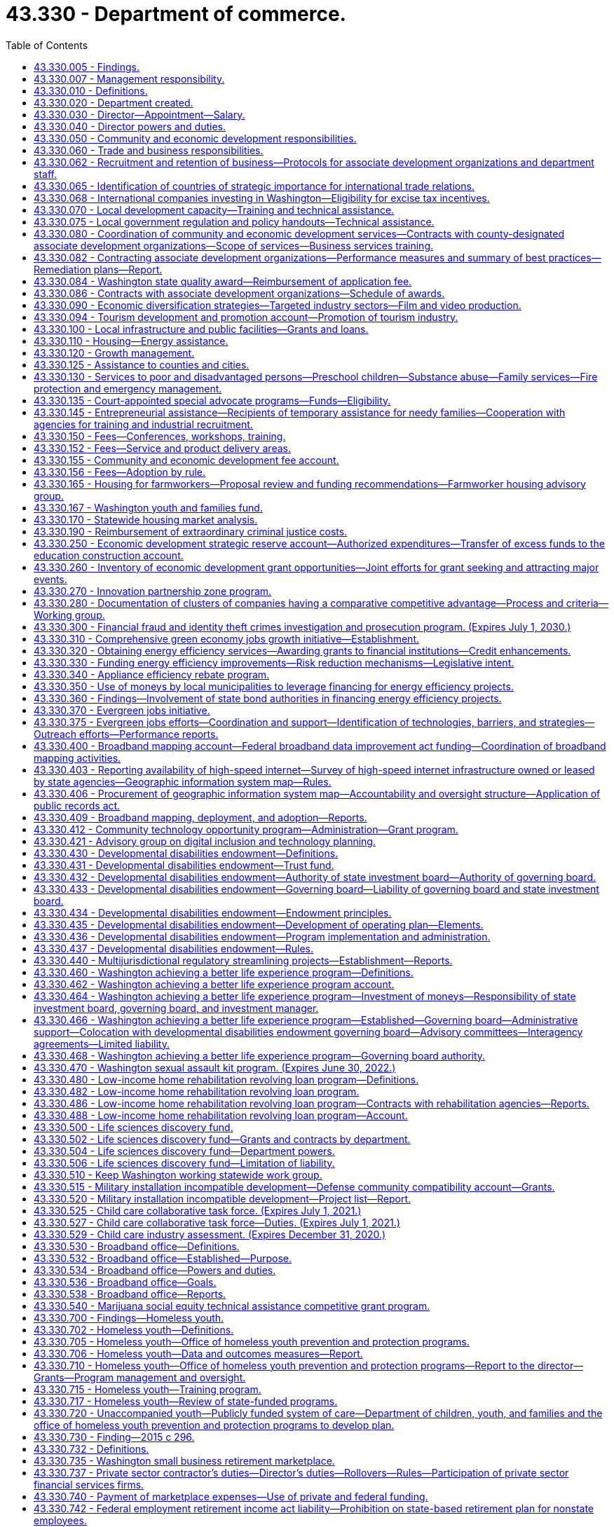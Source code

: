 = 43.330 - Department of commerce.
:toc:

== 43.330.005 - Findings.
The legislature finds that the long-term economic health of the state and its citizens depends upon the strength and vitality of its communities and businesses. It is the intent of this chapter to create a department of commerce that fosters new partnerships for strong and sustainable communities. The mission of the department is to grow and improve jobs in Washington and facilitate innovation. To carry out its mission, the department will bring together focused efforts to: Streamline access to business assistance and economic development services by providing them through sector-based, cluster-based, and regional partners; provide focused and flexible responses to changing economic conditions; generate greater local capacity to respond to both economic growth and environmental challenges; increase accountability to the public, the executive branch, and the legislature; manage growth and achieve sustainable development; diversify the state's economy and export goods and services; provide greater access to economic opportunity; stimulate private sector investment and entrepreneurship; provide stable family-wage jobs and meet the diverse needs of families; provide affordable housing and housing services; and construct public infrastructure.

The legislature further finds that as a result of the rapid pace of global social and economic change, the state and local communities will require coordinated and creative responses by every segment of the community. The state can play a role in assisting such local efforts by reorganizing state assistance efforts to promote such partnerships. The department has a primary responsibility to provide financial and technical assistance to the communities of the state, to assist in improving the delivery of federal, state, and local programs, and to provide communities with opportunities for productive and coordinated development beneficial to the well-being of communities and their residents. It is the intent of the legislature in creating the department to maximize the use of local expertise and resources in the delivery of community and economic development services.

[ http://lawfilesext.leg.wa.gov/biennium/2009-10/Pdf/Bills/Session%20Laws/House/2658-S2.SL.pdf?cite=2010%20c%20271%20§%202[2010 c 271 § 2]; http://lawfilesext.leg.wa.gov/biennium/1993-94/Pdf/Bills/Session%20Laws/Senate/5868-S.SL.pdf?cite=1993%20c%20280%20§%201[1993 c 280 § 1]; ]

== 43.330.007 - Management responsibility.
. The purpose of this chapter is to establish the broad outline of the structure of the department of commerce, leaving specific details of its internal organization and management to those charged with its administration. This chapter identifies the broad functions and responsibilities of the department and is intended to provide flexibility to the director to reorganize these functions to more closely reflect its customers, its mission, and its priorities, and to make recommendations for changes.

. In order to generate greater local capacity, maximize results through partnerships and the use of intermediaries, and leverage the use of state resources, the department shall, in carrying out its business assistance and economic development functions, provide business and economic development services primarily through sector-based, cluster-based, and regionally based organizations rather than providing assistance directly to individual firms.

[ http://lawfilesext.leg.wa.gov/biennium/2009-10/Pdf/Bills/Session%20Laws/House/2658-S2.SL.pdf?cite=2010%20c%20271%20§%203[2010 c 271 § 3]; http://lawfilesext.leg.wa.gov/biennium/2009-10/Pdf/Bills/Session%20Laws/House/2242.SL.pdf?cite=2009%20c%20565%20§%201[2009 c 565 § 1]; http://lawfilesext.leg.wa.gov/biennium/1993-94/Pdf/Bills/Session%20Laws/Senate/5868-S.SL.pdf?cite=1993%20c%20280%20§%202[1993 c 280 § 2]; ]

== 43.330.010 - Definitions.
Unless the context clearly requires otherwise, the definitions in this section apply throughout this chapter.

. "Associate development organization" means a local economic development nonprofit corporation that is broadly representative of community interests.

. "Department" means the department of commerce.

. "Director" means the director of the department of commerce.

. "Financial institution" means a bank, trust company, mutual savings bank, savings and loan association, or credit union authorized to do business in this state under state or federal law.

. "Small business" has the same meaning as provided in RCW 39.26.010.

[ http://lawfilesext.leg.wa.gov/biennium/2013-14/Pdf/Bills/Session%20Laws/House/2029-S2.SL.pdf?cite=2014%20c%20112%20§%20401[2014 c 112 § 401]; http://lawfilesext.leg.wa.gov/biennium/2011-12/Pdf/Bills/Session%20Laws/House/1916.SL.pdf?cite=2011%20c%20286%20§%204[2011 c 286 § 4]; http://lawfilesext.leg.wa.gov/biennium/2009-10/Pdf/Bills/Session%20Laws/House/2242.SL.pdf?cite=2009%20c%20565%20§%202[2009 c 565 § 2]; http://lawfilesext.leg.wa.gov/biennium/2007-08/Pdf/Bills/Session%20Laws/Senate/5652-S2.SL.pdf?cite=2007%20c%20322%20§%202[2007 c 322 § 2]; http://lawfilesext.leg.wa.gov/biennium/1993-94/Pdf/Bills/Session%20Laws/Senate/5868-S.SL.pdf?cite=1993%20c%20280%20§%203[1993 c 280 § 3]; ]

== 43.330.020 - Department created.
A department of commerce is created. The department shall be vested with all powers and duties established or transferred to it under this chapter and such other powers and duties as may be authorized by law. Unless otherwise specifically provided, the existing responsibilities and functions of the agency programs will continue to be administered in accordance with their implementing legislation.

[ http://lawfilesext.leg.wa.gov/biennium/2009-10/Pdf/Bills/Session%20Laws/House/2242.SL.pdf?cite=2009%20c%20565%20§%203[2009 c 565 § 3]; http://lawfilesext.leg.wa.gov/biennium/1993-94/Pdf/Bills/Session%20Laws/Senate/5868-S.SL.pdf?cite=1993%20c%20280%20§%204[1993 c 280 § 4]; ]

== 43.330.030 - Director—Appointment—Salary.
The executive head of the department shall be the director. The director shall be appointed by the governor with the consent of the senate, and shall serve at the pleasure of the governor. The director shall be paid a salary to be fixed by the governor in accordance with RCW 43.03.040.

[ http://lawfilesext.leg.wa.gov/biennium/1993-94/Pdf/Bills/Session%20Laws/Senate/5868-S.SL.pdf?cite=1993%20c%20280%20§%205[1993 c 280 § 5]; ]

== 43.330.040 - Director powers and duties.
. The director shall supervise and administer the activities of the department and shall advise the governor and the legislature with respect to community and economic development matters affecting the state.

. In addition to other powers and duties granted to the director, the director shall have the following powers and duties:

.. Enter into contracts on behalf of the state to carry out the purposes of this chapter;

.. Act for the state in the initiation of or participation in any multigovernmental program relative to the purpose of this chapter;

.. Accept and expend gifts and grants, whether such grants be of federal or other funds;

.. Appoint such deputy directors, assistant directors, and up to seven special assistants as may be needed to administer the department. These employees are exempt from the provisions of chapter 41.06 RCW;

.. Prepare and submit budgets for the department for executive and legislative action;

.. Submit recommendations for legislative actions as are deemed necessary to further the purposes of this chapter;

.. Adopt rules in accordance with chapter 34.05 RCW and perform all other functions necessary and proper to carry out the purposes of this chapter;

.. Delegate powers, duties, and functions as the director deems necessary for efficient administration, but the director shall be responsible for the official acts of the officers and employees of the department; and

.. Perform other duties as are necessary and consistent with law.

. When federal or other funds are received by the department, they shall be promptly transferred to the state treasurer and thereafter expended only upon the approval of the director. The department must track the amount of federal economic development funding received and disbursed along with any required state, local, or other matching requirements and annually provide the information to the economic development committees of the house of representatives and the senate.

. The director may request information and assistance from all other agencies, departments, and officials of the state, and may reimburse such agencies, departments, or officials if such a request imposes any additional expenses upon any such agency, department, or official.

. The director shall, in carrying out the responsibilities of office, consult with governmental officials, private groups, and individuals and with officials of other states. All state agencies and their officials and the officials of any political subdivision of the state shall cooperate with and give such assistance to the department, including the submission of requested information, to allow the department to carry out its purposes under this chapter.

. The director may establish additional advisory or coordinating groups with the legislature, within state government, with state and other governmental units, with the private sector and nonprofit entities or in specialized subject areas as may be necessary to carry out the purposes of this chapter.

. The internal affairs of the department shall be under the control of the director in order that the director may manage the department in a flexible and intelligent manner as dictated by changing contemporary circumstances. Unless specifically limited by law, the director shall have complete charge and supervisory powers over the department. The director may create such administrative structures as the director deems appropriate, except as otherwise specified by law, and the director may employ such personnel as may be necessary in accordance with chapter 41.06 RCW, except as otherwise provided by law.

[ http://lawfilesext.leg.wa.gov/biennium/2015-16/Pdf/Bills/Session%20Laws/Senate/6220.SL.pdf?cite=2016%20sp.s.%20c%2012%20§%201[2016 sp.s. c 12 § 1]; http://lawfilesext.leg.wa.gov/biennium/1993-94/Pdf/Bills/Session%20Laws/Senate/5868-S.SL.pdf?cite=1993%20c%20280%20§%206[1993 c 280 § 6]; ]

== 43.330.050 - Community and economic development responsibilities.
The department shall be responsible for promoting community and economic development within the state by assisting the state's communities to increase the quality of life of their citizens and their economic vitality, and by assisting the state's businesses to maintain and increase their economic competitiveness, while maintaining a healthy environment. Community and economic development efforts shall include: Efforts to increase economic opportunity; local planning to manage growth; the promotion and provision of affordable housing and housing-related services; providing public infrastructure; business and trade development; assisting firms and industrial sectors to increase their competitiveness; fostering the development of minority and women-owned businesses; facilitating technology development, transfer, and diffusion; community services and advocacy for low-income persons; and public safety efforts. The department shall have the following general functions and responsibilities:

. Provide advisory assistance to the governor, other state agencies, and the legislature on community and economic development matters and issues;

. Assist the governor in coordinating the activities of state agencies that have an impact on local government and communities;

. Cooperate with the legislature and the governor in the development and implementation of strategic plans for the state's community and economic development efforts;

. Solicit private and federal grants for economic and community development programs and administer such programs in conjunction with other programs assigned to the department by the governor or the legislature. To maximize the impact of federal funding for economic development, the department must coordinate with federal and state public research facilities to leverage other federal funding coming to the state for research, development, innovation of new technologies, and transfer of technology to the private sector to promote business development and jobs in Washington;

. Cooperate with and provide technical and financial assistance to local governments, businesses, and community-based organizations serving the communities of the state for the purpose of aiding and encouraging orderly, productive, and coordinated development of the state, and, unless stipulated otherwise, give additional consideration to local communities and individuals with the greatest relative need and the fewest resources;

. Participate with other states or subdivisions thereof in interstate programs and assist cities, counties, municipal corporations, governmental conferences or councils, and regional planning commissions to participate with other states and provinces or their subdivisions;

. Hold public hearings and meetings to carry out the purposes of this chapter;

. Conduct research and analysis in furtherance of the state's economic and community development efforts including maintenance of current information on market, demographic, and economic trends as they affect different industrial sectors, geographic regions, and communities with special economic and social problems in the state; and

. Develop a schedule of fees for services where appropriate.

[ http://lawfilesext.leg.wa.gov/biennium/2015-16/Pdf/Bills/Session%20Laws/Senate/6220.SL.pdf?cite=2016%20sp.s.%20c%2012%20§%202[2016 sp.s. c 12 § 2]; http://lawfilesext.leg.wa.gov/biennium/2013-14/Pdf/Bills/Session%20Laws/House/2029-S2.SL.pdf?cite=2014%20c%20112%20§%20110[2014 c 112 § 110]; http://lawfilesext.leg.wa.gov/biennium/2005-06/Pdf/Bills/Session%20Laws/Senate/5176-S.SL.pdf?cite=2005%20c%20136%20§%2012[2005 c 136 § 12]; http://lawfilesext.leg.wa.gov/biennium/1993-94/Pdf/Bills/Session%20Laws/Senate/5868-S.SL.pdf?cite=1993%20c%20280%20§%207[1993 c 280 § 7]; ]

== 43.330.060 - Trade and business responsibilities.
. The department shall (a) assist in expanding the state's role as an international center of trade, culture, and finance; (b) promote and market the state's products and services both nationally and internationally; (c) work in close cooperation with other private and public international trade efforts; (d) act as a centralized location for the assimilation and distribution of trade information; and (e) establish and operate foreign offices promoting overseas trade and commerce.

. The department shall identify and work with Washington businesses that can use local, state, and federal assistance to increase domestic and foreign exports of goods and services.

. The department shall work generally with small businesses and other employers to facilitate resolution of siting, regulatory, expansion, and retention problems. This assistance shall include but not be limited to assisting in workforce training and infrastructure needs, identifying and locating suitable business sites, and resolving problems with government licensing and regulatory requirements. The department shall identify gaps in needed services and develop steps to address them including private sector support and purchase of these services.

. The department shall work to increase the availability of capital to small businesses by developing new and flexible investment tools; by assisting in targeting and improving the efficiency of existing investment mechanisms; and by assisting in the procurement of managerial and technical assistance necessary to attract potential investors.

. The department shall assist women and minority-owned businesses in overcoming barriers to entrepreneurial success. The department shall contract with public and private agencies, institutions, and organizations to conduct entrepreneurial training courses for minority and women-owned businesses. The instruction shall be intensive, practical training courses in financing, marketing, managing, accounting, and recordkeeping for a small business, with an emphasis on federal, state, local, or private programs available to assist small businesses. Instruction shall be offered in major population centers throughout the state at times and locations that are convenient for minority and women small business owners.

. [Empty]
.. Subject to the availability of amounts appropriated for this specific purpose, by December 1, 2010, the department, in conjunction with the small business development center, must prepare and present to the governor and appropriate legislative committees a specific, actionable plan to increase access to capital and technical assistance to small businesses and entrepreneurs beginning with the 2011-2013 biennium. In developing the plan, the department and the center may consult with the Washington state microenterprise association, and with other government, nonprofit, and private organizations as necessary. The plan must identify:

... Existing sources of capital and technical assistance for small businesses and entrepreneurs;

... Critical gaps and barriers to availability of capital and delivery of technical assistance to small businesses and entrepreneurs;

... Workable solutions to filling the gaps and removing barriers identified in (a)(ii) of this subsection; and

... The financial resources and statutory changes necessary to put the plan into effect beginning with the 2011-2013 biennium.

.. With respect to increasing access to capital, the plan must identify specific, feasible sources of capital and practical mechanisms for expanding access to it.

.. The department and the center must include, within the analysis and recommendations in (a) of this subsection, any specific gaps, barriers, and solutions related to rural and low-income communities and small manufacturers interested in exporting.

[ http://lawfilesext.leg.wa.gov/biennium/2009-10/Pdf/Bills/Session%20Laws/Senate/6667-S2.SL.pdf?cite=2010%20c%20165%20§%202[2010 c 165 § 2]; http://lawfilesext.leg.wa.gov/biennium/2005-06/Pdf/Bills/Session%20Laws/Senate/5176-S.SL.pdf?cite=2005%20c%20136%20§%2013[2005 c 136 § 13]; http://lawfilesext.leg.wa.gov/biennium/1993-94/Pdf/Bills/Session%20Laws/Senate/5868-S.SL.pdf?cite=1993%20c%20280%20§%209[1993 c 280 § 9]; ]

== 43.330.062 - Recruitment and retention of business—Protocols for associate development organizations and department staff.
In carrying out its responsibilities under RCW 43.330.060 and 43.330.080, the department must establish protocols to be followed by associate development organizations and department staff for the recruitment and retention of businesses. The protocols must specify the circumstances under which an associate development organization is required to notify the department of its business recruitment and retention efforts and when the department must notify the associate development organization of its business recruitment and retention efforts. The protocols established may not require the release of proprietary information or the disclosure of information that a client company has requested remain confidential. The department must require compliance with the protocols in its contracts with associate development organizations.

[ http://lawfilesext.leg.wa.gov/biennium/2011-12/Pdf/Bills/Session%20Laws/House/1916.SL.pdf?cite=2011%20c%20286%20§%201[2011 c 286 § 1]; ]

== 43.330.065 - Identification of countries of strategic importance for international trade relations.
The *department of community, trade, and economic development, in consultation with the office of protocol, the office of the secretary of state, the department of agriculture, and the employment security department shall identify up to fifteen countries that are of strategic importance to the development of Washington's international trade relations.

[ http://lawfilesext.leg.wa.gov/biennium/1995-96/Pdf/Bills/Session%20Laws/House/2291.SL.pdf?cite=1996%20c%20253%20§%20303[1996 c 253 § 303]; ]

== 43.330.068 - International companies investing in Washington—Eligibility for excise tax incentives.
An international company investing in Washington is included within the definition of person in RCW 82.04.030 and is eligible for excise tax incentives provided in Title 82 RCW in the same manner as any domestic company.

[ http://lawfilesext.leg.wa.gov/biennium/2005-06/Pdf/Bills/Session%20Laws/Senate/5175.SL.pdf?cite=2005%20c%20135%20§%202[2005 c 135 § 2]; ]

== 43.330.070 - Local development capacity—Training and technical assistance.
. The department shall work closely with local communities to increase their capacity to respond to economic, environmental, and social problems and challenges. The department shall coordinate the delivery of development services and technical assistance to local communities or regional areas. It shall promote partnerships between the public and private sectors and between state and local officials to encourage appropriate economic growth and opportunity in communities throughout the state. The department shall promote appropriate local development by: Supporting the ability of communities to develop and implement strategic development plans; assisting businesses to start up, maintain, or expand their operations; encouraging public infrastructure investment and private and public capital investment in local communities; supporting efforts to manage growth and provide affordable housing and housing services; providing for the identification and preservation of the state's historical and cultural resources; and expanding employment opportunities.

. The department shall define a set of services including training and technical assistance that it will make available to local communities, community-based nonprofit organizations, regional areas, or businesses. The department shall simplify access to these programs by providing more centralized and user-friendly information and referral. The department shall coordinate community and economic development efforts to minimize program redundancy and maximize accessibility. The department shall develop a set of criteria for targeting services to local communities.

. The department shall develop a coordinated and systematic approach to providing training to community-based nonprofit organizations, local communities, and businesses. The approach shall be designed to increase the economic and community development skills available in local communities by providing training and funding for training for local citizens, nonprofit organizations, and businesses. The department shall emphasize providing training in those communities most in need of state assistance.

[ http://lawfilesext.leg.wa.gov/biennium/1993-94/Pdf/Bills/Session%20Laws/Senate/5868-S.SL.pdf?cite=1993%20c%20280%20§%2010[1993 c 280 § 10]; ]

== 43.330.075 - Local government regulation and policy handouts—Technical assistance.
The department shall provide technical assistance in the compilation of and support in the production of the handouts to be published and kept current by counties and cities under RCW 36.70B.220.

[ http://lawfilesext.leg.wa.gov/biennium/1995-96/Pdf/Bills/Session%20Laws/House/2386-S.SL.pdf?cite=1996%20c%20206%20§%2011[1996 c 206 § 11]; ]

== 43.330.080 - Coordination of community and economic development services—Contracts with county-designated associate development organizations—Scope of services—Business services training.
. [Empty]
.. The department must contract with county-designated associate development organizations to increase the support for and coordination of community and economic development services in communities or regional areas. The contracting organizations in each community or regional area must:

... Be broadly representative of community and economic interests;

... Be capable of identifying key economic and community development problems, developing appropriate solutions, and mobilizing broad support for recommended initiatives;

... Work closely with the department to carry out state-identified economic development priorities;

... Work with and include local governments, local chambers of commerce, workforce development councils, port districts, labor groups, institutions of higher education, community action programs, and other appropriate private, public, or nonprofit community and economic development groups; and

.. Meet and share best practices with other associate development organizations at least two times each year.

.. The scope of services delivered under the contracts required in (a) of this subsection must include two broad areas of work:

... Direct assistance, including business planning, to companies throughout the county who need support to stay in business, expand, or relocate to Washington from out of state or other countries. Assistance must comply with business recruitment and retention protocols established in RCW 43.330.062, and includes:

(A) Working with the appropriate partners throughout the county including, but not limited to, local governments, workforce development councils, port districts, community and technical colleges and higher education institutions, export assistance providers, impact Washington, the Washington state quality award council, small business assistance programs, innovation partnership zones, and other federal, state, and local programs to facilitate the alignment of planning efforts and the seamless delivery of business support services within the entire county;

(B) Providing information on state and local permitting processes, tax issues, export assistance, and other essential information for operating, expanding, or locating a business in Washington;

(C) Marketing Washington and local areas as excellent locations to expand or relocate a business and positioning Washington as a globally competitive place to grow business, which may include developing and executing regional plans to attract companies from out of state;

(D) Working with businesses on-site location and selection assistance;

(E) Providing business retention and expansion services throughout the county. Such services must include, but are not limited to, business outreach and monitoring efforts to identify and address challenges and opportunities faced by businesses, assistance to trade impacted businesses in applying for grants from the federal trade adjustment assistance for firms program, and the provision of information to businesses on:

(I) Resources available for microenterprise development;

(II) Resources available on the revitalization of commercial districts; and

(III) The opportunity to maintain jobs through shared work programs authorized under chapter 50.60 RCW;

(F) Participating in economic development system-wide discussions regarding gaps in business start-up assistance in Washington;

(G) Providing or facilitating the provision of export assistance through workshops or one-on-one assistance; and

(H) Using a web-based information system to track data on business recruitment, retention, expansion, and trade; and

... Support for regional economic research and regional planning efforts to implement target industry sector strategies and other economic development strategies, including cluster-based strategies. Research and planning efforts should support increased living standards and increased foreign direct investment, and be aligned with the statewide economic development strategy. Regional associate development organizations retain their independence to address local concerns and goals. Activities include:

(A) Participating in regional planning efforts with workforce development councils involving coordinated strategies around workforce development and economic development policies and programs. Coordinated planning efforts must include, but not be limited to, assistance to industry clusters in the region;

(B) Participating with the state board for community and technical colleges as created in RCW 28B.50.050, and any community and technical colleges in the coordination of the job skills training program and the customized training program within its region;

(C) Collecting and reporting data as specified by the contract with the department for statewide systemic analysis.  In cooperation with other local, regional, and state planning efforts, contracting organizations may provide insight into the needs of target industry clusters, business expansion plans, early detection of potential relocations or layoffs, training needs, and other appropriate economic information;

(D) In conjunction with other governmental jurisdictions and institutions, participating in the development of a countywide economic development plan.

. The department must provide business services training to the contracting organizations, including but not limited to:

.. Training in the fundamentals of export assistance and the services available from private and public export assistance providers in the state; and

.. Training in the provision of business retention and expansion services as required by subsection (1)(b)(i)(E) of this section.

[ http://lawfilesext.leg.wa.gov/biennium/2013-14/Pdf/Bills/Session%20Laws/House/2029-S2.SL.pdf?cite=2014%20c%20112%20§%20111[2014 c 112 § 111]; http://lawfilesext.leg.wa.gov/biennium/2011-12/Pdf/Bills/Session%20Laws/Senate/6355-S.SL.pdf?cite=2012%20c%20195%20§%201[2012 c 195 § 1]; http://lawfilesext.leg.wa.gov/biennium/2011-12/Pdf/Bills/Session%20Laws/House/1916.SL.pdf?cite=2011%20c%20286%20§%202[2011 c 286 § 2]; http://lawfilesext.leg.wa.gov/biennium/2009-10/Pdf/Bills/Session%20Laws/House/1323-S.SL.pdf?cite=2009%20c%20151%20§%2010[2009 c 151 § 10]; http://lawfilesext.leg.wa.gov/biennium/2007-08/Pdf/Bills/Session%20Laws/Senate/5092-S2.SL.pdf?cite=2007%20c%20249%20§%202[2007 c 249 § 2]; http://lawfilesext.leg.wa.gov/biennium/1997-98/Pdf/Bills/Session%20Laws/House/1187.SL.pdf?cite=1997%20c%2060%20§%201[1997 c 60 § 1]; http://lawfilesext.leg.wa.gov/biennium/1993-94/Pdf/Bills/Session%20Laws/Senate/5868-S.SL.pdf?cite=1993%20c%20280%20§%2011[1993 c 280 § 11]; ]

== 43.330.082 - Contracting associate development organizations—Performance measures and summary of best practices—Remediation plans—Report.
. [Empty]
.. Contracting associate development organizations must provide the department with measures of their performance and a summary of best practices shared and implemented by the contracting organizations. Annual reports must include the following information to show the contracting organization's impact on employment and overall changes in employment: Current employment and economic information for the community or regional area produced by the employment security department; the net change from the previous year's employment and economic information using data produced by the employment security department; other relevant information on the community or regional area; the amount of funds received by the contracting organization through its contract with the department; the amount of funds received by the contracting organization through all sources; and the contracting organization's impact on employment through all funding sources. Annual reports may include the impact of the contracting organization on wages, exports, tax revenue, small business creation, foreign direct investment, business relocations, expansions, terminations, and capital investment. Data must be input into a common web-based business information system managed by the department. Specific measures, data standards, and data definitions must be developed in the contracting process between the department and the contracting organization every two years. Except as provided in (b) of this subsection, performance measures should be consistent across regions to allow for statewide evaluation.

.. In addition to the measures required in (a) of this subsection, contracting associate development organizations in counties with a population greater than one million five hundred thousand persons must include the following measures in reports to the department:

... The number of small businesses that received retention and expansion services, and the outcome of those services;

... The number of businesses located outside of the boundaries of the largest city within the contracting associate development organization's region that received recruitment, retention, and expansion services, and the outcome of those services.

. [Empty]
.. The department and contracting associate development organizations must agree upon specific target levels for the performance measures in subsection (1) of this section. Comparison of agreed thresholds and actual performance must occur annually.

.. Contracting organizations that fail to achieve the agreed performance targets in more than one-half of the agreed measures must develop remediation plans to address performance gaps. The remediation plans must include revised performance thresholds specifically chosen to provide evidence of progress in making the identified service changes.

.. Contracts and state funding must be terminated for one year for organizations that fail to achieve the agreed upon progress toward improved performance defined under (b) of this subsection. During the year in which termination for nonperformance is in effect, organizations must review alternative delivery strategies to include reorganization of the contracting organization, merging of previous efforts with existing regional partners, and other specific steps toward improved performance. At the end of the period of termination, the department may contract with the associate development organization or its successor as it deems appropriate.

. The department must submit a final report to the legislature by December 31st of each even-numbered year on the performance results of the contracts with associate development organizations.

[ http://lawfilesext.leg.wa.gov/biennium/2013-14/Pdf/Bills/Session%20Laws/House/2029-S2.SL.pdf?cite=2014%20c%20112%20§%20112[2014 c 112 § 112]; http://lawfilesext.leg.wa.gov/biennium/2011-12/Pdf/Bills/Session%20Laws/Senate/6355-S.SL.pdf?cite=2012%20c%20195%20§%202[2012 c 195 § 2]; http://lawfilesext.leg.wa.gov/biennium/2011-12/Pdf/Bills/Session%20Laws/House/1916.SL.pdf?cite=2011%20c%20286%20§%203[2011 c 286 § 3]; http://lawfilesext.leg.wa.gov/biennium/2009-10/Pdf/Bills/Session%20Laws/House/2327-S.SL.pdf?cite=2009%20c%20518%20§%2015[2009 c 518 § 15]; http://lawfilesext.leg.wa.gov/biennium/2007-08/Pdf/Bills/Session%20Laws/Senate/5092-S2.SL.pdf?cite=2007%20c%20249%20§%203[2007 c 249 § 3]; ]

== 43.330.084 - Washington state quality award—Reimbursement of application fee.
Up to five associate development organizations per year contracting with the department under chapter 249, Laws of 2007 that apply for the Washington state quality award or its equivalent shall receive reimbursement for the award application fee, but may not be reimbursed more than once every three years.

[ http://lawfilesext.leg.wa.gov/biennium/2007-08/Pdf/Bills/Session%20Laws/Senate/5092-S2.SL.pdf?cite=2007%20c%20249%20§%204[2007 c 249 § 4]; ]

== 43.330.086 - Contracts with associate development organizations—Schedule of awards.
To the extent that funds are specifically appropriated therefor, contracts with associate development organizations for the provision of services under *RCW 43.330.080(1) shall be awarded according to the following annual schedule:

. For associate development associations serving urban counties, which are counties other than rural counties as defined in RCW 82.14.370, a locally matched allocation of up to ninety cents per capita, totaling no more than three hundred thousand dollars per organization; and

. For associate development associations in rural counties, as defined in RCW 82.14.370, a per county base allocation of up to forty thousand dollars and a locally matched allocation of up to ninety cents per capita.

[ http://lawfilesext.leg.wa.gov/biennium/2007-08/Pdf/Bills/Session%20Laws/Senate/6195-S.SL.pdf?cite=2008%20c%20131%20§%203[2008 c 131 § 3]; http://lawfilesext.leg.wa.gov/biennium/2007-08/Pdf/Bills/Session%20Laws/Senate/5092-S2.SL.pdf?cite=2007%20c%20249%20§%205[2007 c 249 § 5]; ]

== 43.330.090 - Economic diversification strategies—Targeted industry sectors—Film and video production.
. The department shall work with private sector organizations, industry and sector associations, federal agencies, state agencies that use a sector-based approach to service delivery, local governments, local associate development organizations, and higher education and training institutions in the development of industry sector-based strategies to diversify the economy, facilitate technology transfer and diffusion, and increase value-added production. The industry sectors targeted by the department may include, but are not limited to, aerospace, agriculture, food processing, forest products, marine services, health and biomedical, software, digital and interactive media, transportation and distribution, and microelectronics. The department shall, on a continuing basis, evaluate the potential return to the state from devoting additional resources to an industry sector-based approach to economic development and identifying and assisting additional sectors.

. The department's sector-based strategies shall include, but not be limited to, cluster-based strategies that focus on assisting regional industry sectors and related firms and institutions that meet the definition of an industry cluster in this section and based on criteria identified by the working group established in this chapter.

. [Empty]
.. The department shall promote, market, and encourage growth in the production of films and videos, as well as television commercials within the state; to this end the department is directed to assist in the location of a film and video production studio within the state.

.. The department may, in carrying out its efforts to encourage film and video production in the state, solicit and receive gifts, grants, funds, fees, and endowments, in trust or otherwise, from tribal, local, or other governmental entities, as well as private sources, and may expend the same or any income therefrom for the encouragement of film and video production. All revenue received for such purposes shall be deposited into the general fund.

. In assisting in the development of regional and statewide industry cluster-based strategies, the department's activities shall include, but are not limited to:

.. Facilitating regional focus group discussions and conducting studies to identify industry clusters, appraise the current information linkages within a cluster, and identify issues of common concern within a cluster;

.. Supporting industry and cluster associations, publications of association and cluster directories, and related efforts to create or expand the activities of industry and cluster associations;

.. Administering a competitive grant program to fund economic development activities designed to further regional cluster growth. In administering the program, the department shall work with the workforce training and education coordinating board, the state board for community and technical colleges, the employment security department, business, and labor.

... The department shall seek recommendations on criteria for evaluating applications for grant funds and recommend applicants for receipt of grant funds. Criteria shall include not duplicating the purpose or efforts of industry skill panels.

... Applicants must include organizations from at least two counties and participants from the local business community. Eligible organizations include, but are not limited to, local governments, economic development councils, chambers of commerce, federally recognized Indian tribes, workforce development councils, and educational institutions.

... Applications must evidence financial participation of the partner organizations.

... Eligible activities include the formation of cluster economic development partnerships, research and analysis of economic development needs of the cluster, the development of a plan to meet the economic development needs of the cluster, and activities to implement the plan.

.. Priority shall be given to applicants that complement industry skill panels and will use the grant funds to build linkages and joint projects.

.. The maximum amount of a grant is one hundred thousand dollars.

.. A maximum of one hundred thousand dollars total can go to King, Pierce, Kitsap, and Snohomish counties combined.

.. No more than ten percent of funds received for the grant program may be used by the department for administrative costs.

. As used in this chapter, "industry cluster" means a geographic concentration of interconnected companies in a single industry, related businesses in other industries, including suppliers and customers, and associated institutions, including government and education.

[ http://lawfilesext.leg.wa.gov/biennium/2013-14/Pdf/Bills/Session%20Laws/House/2029-S2.SL.pdf?cite=2014%20c%20112%20§%20113[2014 c 112 § 113]; http://lawfilesext.leg.wa.gov/biennium/2011-12/Pdf/Bills/Session%20Laws/Senate/6581-S.SL.pdf?cite=2012%20c%20198%20§%203[2012 c 198 § 3]; http://lawfilesext.leg.wa.gov/biennium/2009-10/Pdf/Bills/Session%20Laws/House/2617-S2.SL.pdf?cite=2010%201st%20sp.s.%20c%207%20§%2059[2010 1st sp.s. c 7 § 59]; http://lawfilesext.leg.wa.gov/biennium/2009-10/Pdf/Bills/Session%20Laws/House/1323-S.SL.pdf?cite=2009%20c%20151%20§%201[2009 c 151 § 1]; http://lawfilesext.leg.wa.gov/biennium/2007-08/Pdf/Bills/Session%20Laws/House/1276-S.SL.pdf?cite=2007%20c%20228%20§%20201[2007 c 228 § 201]; http://lawfilesext.leg.wa.gov/biennium/2005-06/Pdf/Bills/Session%20Laws/House/2498-S2.SL.pdf?cite=2006%20c%20105%20§%201[2006 c 105 § 1]; http://lawfilesext.leg.wa.gov/biennium/2005-06/Pdf/Bills/Session%20Laws/Senate/5176-S.SL.pdf?cite=2005%20c%20136%20§%2014[2005 c 136 § 14]; http://lawfilesext.leg.wa.gov/biennium/2003-04/Pdf/Bills/Session%20Laws/House/1973-S2.SL.pdf?cite=2003%20c%20153%20§%202[2003 c 153 § 2]; http://lawfilesext.leg.wa.gov/biennium/1997-98/Pdf/Bills/Session%20Laws/Senate/6219.SL.pdf?cite=1998%20c%20245%20§%2085[1998 c 245 § 85]; http://lawfilesext.leg.wa.gov/biennium/1993-94/Pdf/Bills/Session%20Laws/Senate/6146.SL.pdf?cite=1994%20c%20144%20§%201[1994 c 144 § 1]; http://lawfilesext.leg.wa.gov/biennium/1993-94/Pdf/Bills/Session%20Laws/Senate/5868-S.SL.pdf?cite=1993%20c%20280%20§%2012[1993 c 280 § 12]; ]

== 43.330.094 - Tourism development and promotion account—Promotion of tourism industry.
The tourism development and promotion account is created in the state treasury. All receipts from RCW 36.102.060(10) must be deposited into the account. Moneys in the account may be spent only after appropriation. Expenditures from the account may be used by the department of commerce only for the purposes of expanding and promoting the tourism industry in the state of Washington. During the 2009-2011 fiscal biennium, the legislature may transfer from the tourism development and promotion account to the state general fund such amounts as reflect the excess fund balance of the account.

[ http://lawfilesext.leg.wa.gov/biennium/2011-12/Pdf/Bills/Session%20Laws/House/1086-S.SL.pdf?cite=2011%20c%205%20§%20913[2011 c 5 § 913]; http://lawfilesext.leg.wa.gov/biennium/2009-10/Pdf/Bills/Session%20Laws/House/2242.SL.pdf?cite=2009%20c%20565%20§%206[2009 c 565 § 6]; http://lawfilesext.leg.wa.gov/biennium/2007-08/Pdf/Bills/Session%20Laws/House/1276-S.SL.pdf?cite=2007%20c%20228%20§%20202[2007 c 228 § 202]; http://lawfilesext.leg.wa.gov/biennium/2003-04/Pdf/Bills/Session%20Laws/House/1973-S2.SL.pdf?cite=2003%20c%20153%20§%204[2003 c 153 § 4]; 1997 c 220 § 223 (Referendum Bill No. 48, approved June 17, 1997); ]

== 43.330.100 - Local infrastructure and public facilities—Grants and loans.
. The department shall support the development and maintenance of local infrastructure and public facilities and provide local communities with flexible sources of funding. The department shall coordinate grant and loan programs that provide infrastructure and investment in local communities. This shall include coordinating funding for eligible projects with other federal, state, local, private, and nonprofit funding sources.

. At a minimum, the department shall provide coordinated procedures for applying for and tracking grants and loans among and between the community economic revitalization board, the public works trust fund, and community development block grants.

[ http://lawfilesext.leg.wa.gov/biennium/1993-94/Pdf/Bills/Session%20Laws/Senate/5868-S.SL.pdf?cite=1993%20c%20280%20§%2013[1993 c 280 § 13]; ]

== 43.330.110 - Housing—Energy assistance.
. The department shall maintain an active effort to help communities, families, and individuals build and maintain capacity to meet housing needs in Washington state. The department shall facilitate partnerships among the many entities related to housing issues and leverage a variety of resources and services to produce comprehensive, cost-effective, and innovative housing solutions.

. The department shall assist in the production, development, rehabilitation, and operation of owner-occupied or rental housing for very low, low, and moderate-income persons; operate programs to assist homeownership, offer housing services, and provide emergency, transitional, and special needs housing services; and qualify as a participating state agency for all programs of the federal department of housing and urban development or its successor. The department shall develop or assist local governments in developing housing plans required by the state or federal government.

. The department shall coordinate and administer energy assistance and residential energy conservation and rehabilitation programs of the federal and state government through nonprofit organizations, local governments, and housing authorities.

[ http://lawfilesext.leg.wa.gov/biennium/1993-94/Pdf/Bills/Session%20Laws/Senate/5868-S.SL.pdf?cite=1993%20c%20280%20§%2014[1993 c 280 § 14]; ]

== 43.330.120 - Growth management.
. The department shall serve as the central coordinator for state government in the implementation of the growth management act, chapter 36.70A RCW. The department shall work closely with all Washington communities planning for future growth and responding to the pressures of urban sprawl. The department shall ensure coordinated implementation of the growth management act by state agencies.

. The department shall offer technical and financial assistance to cities and counties planning under the growth management act. The department shall help local officials interpret and implement the different requirements of the act through workshops, model ordinances, and information materials.

. The department shall provide alternative dispute resolution to jurisdictions and organizations to mediate disputes and to facilitate consistent implementation of the growth management act. The department shall review local governments compliance with the requirements of the growth management act and make recommendations to the governor.

[ http://lawfilesext.leg.wa.gov/biennium/1993-94/Pdf/Bills/Session%20Laws/Senate/5868-S.SL.pdf?cite=1993%20c%20280%20§%2015[1993 c 280 § 15]; ]

== 43.330.125 - Assistance to counties and cities.
The department of commerce shall provide training and technical assistance to counties and cities to assist them in fulfilling the requirements of chapter 36.70B RCW.

[ http://lawfilesext.leg.wa.gov/biennium/2009-10/Pdf/Bills/Session%20Laws/House/2242.SL.pdf?cite=2009%20c%20565%20§%207[2009 c 565 § 7]; http://lawfilesext.leg.wa.gov/biennium/1995-96/Pdf/Bills/Session%20Laws/House/1724-S.SL.pdf?cite=1995%20c%20347%20§%20430[1995 c 347 § 430]; ]

== 43.330.130 - Services to poor and disadvantaged persons—Preschool children—Substance abuse—Family services—Fire protection and emergency management.
. The department shall coordinate services to communities that are directed to the poor and disadvantaged through private and public nonprofit organizations and units of general purpose local governments. The department shall coordinate these programs using, to the extent possible, integrated case management methods, with other community and economic development efforts that promote self-sufficiency.

. These services may include, but not be limited to, comprehensive education services to preschool children from low-income families, providing for human service needs and advocacy, promoting volunteerism and citizen service as a means for accomplishing local community and economic development goals, and providing for human service needs through community-based organizations.

. The department shall provide local communities and at-risk individuals with programs that provide community protection and assist in developing strategies to reduce substance abuse. The department shall administer programs that develop collaborative approaches to prevention, intervention, and interdiction programs. The department shall administer programs that support crime victims, address youth and domestic violence problems, provide indigent defense for low-income persons, border town disputes, and administer family services and programs to promote the state's policy as provided in RCW 74.14A.025.

. The department shall provide fire protection and emergency management services to support and strengthen local capacity for controlling risk to life, property, and community vitality that may result from fires, emergencies, and disasters.

[ http://lawfilesext.leg.wa.gov/biennium/2009-10/Pdf/Bills/Session%20Laws/Senate/6341-S.SL.pdf?cite=2010%20c%2068%20§%202[2010 c 68 § 2]; http://lawfilesext.leg.wa.gov/biennium/1993-94/Pdf/Bills/Session%20Laws/Senate/5868-S.SL.pdf?cite=1993%20c%20280%20§%2016[1993 c 280 § 16]; ]

== 43.330.135 - Court-appointed special advocate programs—Funds—Eligibility.
. The department of commerce shall distribute such funds as are appropriated for the statewide technical support, development, and enhancement of court-appointed special advocate programs.

. In order to receive money under subsection (1) of this section, an organization providing statewide technical support, development, and enhancement of court-appointed special advocate programs must meet all of the following requirements:

.. The organization must provide statewide support, development, and enhancement of court-appointed special advocate programs that offer guardian ad litem services as provided in RCW 26.12.175, 26.44.053, and 13.34.100;

.. All guardians ad litem working under court-appointed special advocate programs supported, developed, or enhanced by the organization must be volunteers and may not receive payment for services rendered pursuant to the program. The organization may include paid positions that are exclusively administrative in nature, in keeping with the scope and purpose of this section; and

.. The organization providing statewide technical support, development, and enhancement of court-appointed special advocate programs must be a public benefit nonprofit corporation as defined in RCW 24.03.490.

. If more than one organization is eligible to receive money under this section, the department shall develop criteria for allocation of appropriated money among the eligible organizations.

[ http://lawfilesext.leg.wa.gov/biennium/2009-10/Pdf/Bills/Session%20Laws/House/2242.SL.pdf?cite=2009%20c%20565%20§%208[2009 c 565 § 8]; http://lawfilesext.leg.wa.gov/biennium/1995-96/Pdf/Bills/Session%20Laws/House/1687.SL.pdf?cite=1995%20c%2013%20§%201[1995 c 13 § 1]; ]

== 43.330.145 - Entrepreneurial assistance—Recipients of temporary assistance for needy families—Cooperation with agencies for training and industrial recruitment.
. The department shall ensure that none of its rules or practices act to exclude recipients of temporary assistance for needy families from any small business loan opportunities or entrepreneurial assistance it makes available through its community development block grant program or otherwise provides using state or federal resources. The department shall encourage local administrators of microlending programs using public funds to conduct outreach activities to encourage recipients of temporary assistance for needy families to explore self-employment as an option. The department shall compile information on private and public sources of entrepreneurial assistance and loans for start-up businesses and provide the department of social and health services with the information for dissemination to recipients of temporary assistance for needy families.

. The department shall, as part of its industrial recruitment efforts, work with the workforce training and education coordinating board to identify the skill sets needed by companies locating in the state. The department shall provide the department of social and health services with the information about the companies' needs in order that recipients of public assistance and service providers assisting such recipients through training and placement programs may be informed and respond accordingly. The department shall work with the state board for community and technical colleges, the job skills program, the employment security department, and other employment and training programs to facilitate the inclusion of recipients of temporary assistance for needy families in relevant training that would make them good employees for recruited firms.

. The department shall perform the duties under this section within available funds.

[ http://lawfilesext.leg.wa.gov/biennium/1997-98/Pdf/Bills/Session%20Laws/House/3901.SL.pdf?cite=1997%20c%2058%20§%20323[1997 c 58 § 323]; ]

== 43.330.150 - Fees—Conferences, workshops, training.
The department is authorized to charge reasonable fees to cover costs for conferences, workshops, and training purposes and to expend those fees for the purposes for which they were collected.

[ http://lawfilesext.leg.wa.gov/biennium/1993-94/Pdf/Bills/Session%20Laws/Senate/6107-S2.SL.pdf?cite=1994%20c%20284%20§%201[1994 c 284 § 1]; ]

== 43.330.152 - Fees—Service and product delivery areas.
In order to extend its services and programs, the department may charge reasonable fees for services and products provided in the areas of financial assistance, housing, international trade, community assistance, economic development, and other service delivery areas, except as otherwise provided. These fees are not intended to exceed the costs of providing the service or preparing and distributing the product.

[ http://lawfilesext.leg.wa.gov/biennium/1993-94/Pdf/Bills/Session%20Laws/Senate/6107-S2.SL.pdf?cite=1994%20c%20284%20§%202[1994 c 284 § 2]; ]

== 43.330.155 - Community and economic development fee account.
The community and economic development fee account is created in the state treasury. The department may create subaccounts as necessary. The account consists of all receipts from fees charged by the department under RCW 43.330.150, 43.330.152, and * 43.210.110. Expenditures from the account may be used only for the purposes of this chapter. Only the director or the director's designee may authorize expenditures from the account. Expenditures from the account may be spent only after appropriation.

[ http://lawfilesext.leg.wa.gov/biennium/1993-94/Pdf/Bills/Session%20Laws/Senate/6107-S2.SL.pdf?cite=1994%20c%20284%20§%204[1994 c 284 § 4]; ]

== 43.330.156 - Fees—Adoption by rule.
The fees authorized under RCW 43.330.150, 43.330.152, * 70.95H.040, and ** 43.210.110 shall be adopted by rule pursuant to chapter 34.05 RCW.

[ http://lawfilesext.leg.wa.gov/biennium/1993-94/Pdf/Bills/Session%20Laws/Senate/6107-S2.SL.pdf?cite=1994%20c%20284%20§%208[1994 c 284 § 8]; ]

== 43.330.165 - Housing for farmworkers—Proposal review and funding recommendations—Farmworker housing advisory group.
. The department shall work with the advisory group established in subsection (2) of this section to review proposals and make prioritized funding recommendations to the department or funding approval board that oversees the distribution of housing trust fund grants and loans to be used for the development, maintenance, and operation of housing for low-income farmworkers.

. A farmworker housing advisory group representing growers, farmworkers, and other interested parties shall be formed to assist the department in the review and priority funding recommendations under this section.

[ http://lawfilesext.leg.wa.gov/biennium/1997-98/Pdf/Bills/Session%20Laws/Senate/6168-S2.SL.pdf?cite=1998%20c%2037%20§%208[1998 c 37 § 8]; ]

== 43.330.167 - Washington youth and families fund.
. [Empty]
.. There is created in the custody of the state treasurer an account to be known as the Washington youth and families fund. Revenues to the fund consist of appropriations by the legislature, private contributions, and all other sources deposited in the fund.

.. Expenditures from the fund may only be used for the purposes of the program established in this section, including administrative expenses. Only the director of the department of commerce, or the director's designee, may authorize expenditures.

.. Expenditures from the fund are exempt from appropriations and the allotment provisions of chapter 43.88 RCW. However, money used for program administration by the department is subject to the allotment and budgetary controls of chapter 43.88 RCW, and an appropriation is required for these expenditures.

. The department may expend moneys from the fund to provide state matching funds for housing-based supportive services for homeless youth and families.

. Activities eligible for funding through the fund include, but are not limited to, the following:

.. Case management;

.. Counseling;

.. Referrals to employment support and job training services and direct employment support and job training services;

.. Domestic violence services and programs;

.. Mental health treatment, services, and programs;

.. Substance abuse treatment, services, and programs;

.. Parenting skills education and training;

.. Transportation assistance;

.. Child care; and

.. Other supportive services identified by the department to be an important link for housing stability.

. Organizations that may receive funds from the fund include local housing authorities, nonprofit community or neighborhood-based organizations, public development authorities, federally recognized Indian tribes in the state, and regional or statewide nonprofit housing assistance organizations.

[ http://lawfilesext.leg.wa.gov/biennium/2015-16/Pdf/Bills/Session%20Laws/Senate/5404-S2.SL.pdf?cite=2015%20c%2069%20§%2024[2015 c 69 § 24]; http://lawfilesext.leg.wa.gov/biennium/2009-10/Pdf/Bills/Session%20Laws/House/2242.SL.pdf?cite=2009%20c%20565%20§%209[2009 c 565 § 9]; http://lawfilesext.leg.wa.gov/biennium/2003-04/Pdf/Bills/Session%20Laws/House/2459-S.SL.pdf?cite=2004%20c%20276%20§%20718[2004 c 276 § 718]; ]

== 43.330.170 - Statewide housing market analysis.
The office of community development of the department of commerce is directed to conduct a statewide housing market analysis by region. The purpose of the analysis is to identify areas of greatest need for the appropriate investment of state affordable housing funds, using vacancy data and other appropriate measures of need for low-income housing. The analysis shall include the number and types of projects that counties have developed using the funds collected under chapter 294, Laws of 2002. The analysis shall be completed by September 2003, and updated every two years thereafter.

[ http://lawfilesext.leg.wa.gov/biennium/2009-10/Pdf/Bills/Session%20Laws/House/2242.SL.pdf?cite=2009%20c%20565%20§%2010[2009 c 565 § 10]; http://lawfilesext.leg.wa.gov/biennium/2001-02/Pdf/Bills/Session%20Laws/House/2060-S.SL.pdf?cite=2002%20c%20294%20§%204[2002 c 294 § 4]; ]

== 43.330.190 - Reimbursement of extraordinary criminal justice costs.
Counties may submit a petition for relief to the office of public defense for reimbursement of extraordinary criminal justice costs. Extraordinary criminal justice costs are defined as those associated with investigation, prosecution, indigent defense, jury impanelment, expert witnesses, interpreters, incarceration, and other adjudication costs of aggravated murder cases.

. The office of public defense, in consultation with the Washington association of prosecuting attorneys and the Washington association of sheriffs and police chiefs, shall develop procedures for processing the petitions, for auditing the veracity of the petitions, and for prioritizing the petitions. Prioritization of the petitions shall be based on, but not limited to, such factors as disproportionate fiscal impact relative to the county budget, efficient use of resources, and whether the costs are extraordinary and could not be reasonably accommodated and anticipated in the normal budget process.

. Before January 1st of each year, the office of public defense, in consultation with the Washington association of prosecuting attorneys and the Washington association of sheriffs and police chiefs, shall develop and submit to the appropriate fiscal committees of the senate and house of representatives a prioritized list of submitted petitions that are recommended for funding by the legislature.

[ http://lawfilesext.leg.wa.gov/biennium/1999-00/Pdf/Bills/Session%20Laws/House/1599.SL.pdf?cite=1999%20c%20303%20§%201[1999 c 303 § 1]; ]

== 43.330.250 - Economic development strategic reserve account—Authorized expenditures—Transfer of excess funds to the education construction account.
. The economic development strategic reserve account is created in the state treasury to be used only for the purposes of this section.

. Only the governor, with the recommendation of the director of the department of commerce, may authorize expenditures from the account.

. During the 2009-2011 and 2011-2013 fiscal biennia, moneys in the account may also be transferred into the state general fund.

. Expenditures from the account may be made to prevent closure of a business or facility, to prevent relocation of a business or facility in the state to a location outside the state, or to recruit a business or facility to the state. Expenditures may be authorized for:

.. Workforce development;

.. Public infrastructure needed to support or sustain the operations of the business or facility;

.. Other lawfully provided assistance including, but not limited to, technical assistance, environmental analysis, relocation assistance, and planning assistance. Funding may be provided for such assistance only when it is in the public interest and may only be provided under a contractual arrangement ensuring that the state will receive appropriate consideration, such as an assurance of job creation or retention; and

.. The joint center for aerospace technology innovation.

. The funds shall not be expended from the account unless:

.. The circumstances are such that time does not permit the director of the department of commerce or the business or facility to secure funding from other state sources;

.. The business or facility produces or will produce significant long-term economic benefits to the state, a region of the state, or a particular community in the state;

.. The business or facility does not require continuing state support;

.. The expenditure will result in new jobs, job retention, or higher incomes for citizens of the state;

.. The expenditure will not supplant private investment; and

.. The expenditure is accompanied by private investment.

. No more than three million dollars per year may be expended from the account for the purpose of assisting an individual business or facility pursuant to the authority specified in this section.

. If the account balance in the strategic reserve account exceeds fifteen million dollars at any time, the amount in excess of fifteen million dollars shall be transferred to the education construction account.

. During the 2017-2019 and 2019-2021 fiscal biennia, the legislature may appropriate moneys from the account to fund programs and grants at the department of commerce. It is the intent of the legislature that this policy will be continued in subsequent fiscal biennia.

[ http://lawfilesext.leg.wa.gov/biennium/2019-20/Pdf/Bills/Session%20Laws/House/1109-S.SL.pdf?cite=2019%20c%20415%20§%20974[2019 c 415 § 974]; http://lawfilesext.leg.wa.gov/biennium/2017-18/Pdf/Bills/Session%20Laws/Senate/5883-S.SL.pdf?cite=2017%203rd%20sp.s.%20c%201%20§%20975[2017 3rd sp.s. c 1 § 975]; http://lawfilesext.leg.wa.gov/biennium/2015-16/Pdf/Bills/Session%20Laws/Senate/6052-S.SL.pdf?cite=2015%203rd%20sp.s.%20c%204%20§%20962[2015 3rd sp.s. c 4 § 962]; http://lawfilesext.leg.wa.gov/biennium/2013-14/Pdf/Bills/Session%20Laws/House/2029-S2.SL.pdf?cite=2014%20c%20112%20§%20114[2014 c 112 § 114]; http://lawfilesext.leg.wa.gov/biennium/2013-14/Pdf/Bills/Session%20Laws/House/1866-S.SL.pdf?cite=2013%202nd%20sp.s.%20c%2024%20§%201[2013 2nd sp.s. c 24 § 1]; http://lawfilesext.leg.wa.gov/biennium/2011-12/Pdf/Bills/Session%20Laws/House/1087-S.SL.pdf?cite=2011%201st%20sp.s.%20c%2050%20§%20956[2011 1st sp.s. c 50 § 956]; http://lawfilesext.leg.wa.gov/biennium/2009-10/Pdf/Bills/Session%20Laws/House/2242.SL.pdf?cite=2009%20c%20565%20§%2013[2009 c 565 § 13]; http://lawfilesext.leg.wa.gov/biennium/2009-10/Pdf/Bills/Session%20Laws/House/1244-S.SL.pdf?cite=2009%20c%20564%20§%20943[2009 c 564 § 943]; http://lawfilesext.leg.wa.gov/biennium/2007-08/Pdf/Bills/Session%20Laws/House/2687-S.SL.pdf?cite=2008%20c%20329%20§%20914[2008 c 329 § 914]; http://lawfilesext.leg.wa.gov/biennium/2005-06/Pdf/Bills/Session%20Laws/Senate/5370-S2.SL.pdf?cite=2005%20c%20427%20§%201[2005 c 427 § 1]; ]

== 43.330.260 - Inventory of economic development grant opportunities—Joint efforts for grant seeking and attracting major events.
. The department shall make available, within existing resources, an inventory of grant opportunities for state agencies, local governments, and other community organizations engaged in economic development activities.

. In developing the inventory of economic development grant opportunities, the department may:

.. Regularly review the federal register for opportunities to apply for grants, research projects, and demonstration projects;

.. Maintain an inventory of grant opportunities with private foundations and businesses; and

.. Consult with federal officials, including but not limited to those in the small business administration, the department of labor, the department of commerce, the department of agriculture, the department of ecology, as well as private foundations and businesses, on the prospects for obtaining federal and private funds for economic development purposes in Washington state.

. The department may also facilitate joint efforts between agencies and between local organizations and state agencies that will increase the likelihood of success in grant seeking and the attraction of major events.

[ http://lawfilesext.leg.wa.gov/biennium/2005-06/Pdf/Bills/Session%20Laws/Senate/5330.SL.pdf?cite=2006%20c%20314%20§%202[2006 c 314 § 2]; ]

== 43.330.270 - Innovation partnership zone program.
. The department must design and implement an innovation partnership zone program through which the state will encourage and support research institutions, workforce training organizations, and globally competitive companies to work cooperatively in close geographic proximity to create commercially viable products and jobs.

. The director must designate innovation partnership zones on the basis of the following criteria:

.. Innovation partnership zones must have three types of institutions operating within their boundaries, or show evidence of planning and local partnerships that will lead to dense concentrations of these institutions:

... Research capacity in the form of a university or community college fostering commercially valuable research, nonprofit institutions creating commercially applicable innovations, or a national laboratory;

... An industry cluster as defined in RCW 43.330.090. The cluster must include a dense proximity of globally competitive firms in a research-based industry or industries or individual firms with innovation strategies linked to (a)(i) of this subsection. A globally competitive firm may be signified through international organization for standardization 9000 or 1400 certification, or evidence of sales in international markets; and

... Training capacity either within the zone or readily accessible to the zone. The training capacity requirement may be met by the same institution as the research capacity requirement, to the extent both are associated with an educational institution in the proposed zone.

.. The support of a local jurisdiction, a research institution, an educational institution, an industry or cluster association, a workforce development council, and an associate development organization, port, or chamber of commerce;

.. Identifiable boundaries for the zone within which the applicant will concentrate efforts to connect innovative researchers, entrepreneurs, investors, industry associations or clusters, and training providers. The geographic area defined should lend itself to a distinct identity and have the capacity to accommodate firm growth;

.. The innovation partnership zone administrator must be an economic development council, port, workforce development council, city, or county.

. With respect solely to the research capacity required in subsection (2)(a)(i) of this section, the director may waive the requirement that the research institution be located within the zone. To be considered for such a waiver, an applicant must provide a specific plan that demonstrates the research institution's unique qualifications and suitability for the zone, and the types of jointly executed activities that will be used to ensure ongoing, face-to-face interaction and research collaboration among the zone's partners.

. On October 1st of each odd-numbered year, the director must designate innovation partnership zones on the basis of applications that meet the legislative criteria, estimated economic impact of the zone, evidence of forward planning for the zone, and other criteria as developed by the department. Estimated economic impact must include evidence of anticipated private investment, job creation, innovation, and commercialization. The director must require evidence that zone applicants will promote commercialization, innovation, and collaboration among zone residents.

. Innovation partnership zones are eligible for funds and other resources as provided by the legislature or at the discretion of the governor.

. If the innovation partnership zone meets the other requirements of the fund sources, then the zone is eligible for the following funds relating to:

.. The local infrastructure financing tools program;

.. The sales and use tax for public facilities in rural counties;

.. Job skills;

.. Local improvement districts; and

.. Community economic revitalization board projects under chapter 43.160 RCW.

. An innovation partnership zone must be designated as a zone for a four-year period. At the end of the four-year period, the zone must reapply for the designation through the department.

. If the director finds that an applicant does not meet all of the statutory criteria or additional criteria recommended by the department to be designated as an innovation partnership zone, the department must:

.. Identify the deficiencies in the proposal and recommended steps for the applicant to take to strengthen the proposal;

.. Provide the applicant with the opportunity to appeal the decision to the director; and

.. Allow the applicant to reapply for innovation partnership designation on October 1st of the following calendar year or during any subsequent application cycle.

. If the director finds at any time after the initial year of designation that an innovation partnership zone is failing to meet the performance standards required in its contract with the department, the director may withdraw such designation and cease state funding of the zone.

. The department must convene annual information sharing events for innovation partnership zone administrators and other interested parties.

. An innovation partnership zone must annually provide performance measures as required by the director, including but not limited to private investment measures, job creation measures, and measures of innovation such as licensing of ideas in research institutions, patents, or other recognized measures of innovation.

. The department must compile a biennial report on the innovation partnership zone program by December 1st of every even-numbered year. The report must provide information for each zone on its: Objectives; funding, tax incentives, and other support obtained from public sector sources; major activities; partnerships; performance measures; and outcomes achieved since the inception of the zone or since the previous biennial report.  The department must submit the report to the governor and legislature beginning December 1, 2010.

[ http://lawfilesext.leg.wa.gov/biennium/2013-14/Pdf/Bills/Session%20Laws/House/2029-S2.SL.pdf?cite=2014%20c%20112%20§%20115[2014 c 112 § 115]; http://lawfilesext.leg.wa.gov/biennium/2011-12/Pdf/Bills/Session%20Laws/House/2482.SL.pdf?cite=2012%20c%20225%20§%201[2012 c 225 § 1]; http://lawfilesext.leg.wa.gov/biennium/2009-10/Pdf/Bills/Session%20Laws/House/1128-S.SL.pdf?cite=2009%20c%2072%20§%201[2009 c 72 § 1]; http://lawfilesext.leg.wa.gov/biennium/2007-08/Pdf/Bills/Session%20Laws/House/1091-S.SL.pdf?cite=2007%20c%20227%20§%201[2007 c 227 § 1]; ]

== 43.330.280 - Documentation of clusters of companies having a comparative competitive advantage—Process and criteria—Working group.
. The department shall document clusters of companies throughout the state that have comparative competitive advantage or the potential for comparative competitive advantage, using the process and criteria for identifying strategic clusters developed by the working group specified in subsection (2) of this section.

. The department and the workforce training and education coordinating board shall jointly convene a working group to:

.. Specify the process and criteria for identification of substate geographic concentrations of firms or employment in an industry and the industry's customers, suppliers, supporting businesses, and institutions, which process will include the use of labor market information from the employment security department and local labor markets; and

.. Establish criteria for identifying strategic clusters which are important to economic prosperity in the state, considering cluster size, growth rate, and wage levels among other factors.

[ http://lawfilesext.leg.wa.gov/biennium/2013-14/Pdf/Bills/Session%20Laws/House/2029-S2.SL.pdf?cite=2014%20c%20112%20§%20116[2014 c 112 § 116]; http://lawfilesext.leg.wa.gov/biennium/2011-12/Pdf/Bills/Session%20Laws/House/2483-S2.SL.pdf?cite=2012%20c%20229%20§%20708[2012 c 229 § 708]; http://lawfilesext.leg.wa.gov/biennium/2009-10/Pdf/Bills/Session%20Laws/House/2242.SL.pdf?cite=2009%20c%20565%20§%2014[2009 c 565 § 14]; http://lawfilesext.leg.wa.gov/biennium/2009-10/Pdf/Bills/Session%20Laws/House/1128-S.SL.pdf?cite=2009%20c%2072%20§%202[2009 c 72 § 2]; http://lawfilesext.leg.wa.gov/biennium/2007-08/Pdf/Bills/Session%20Laws/House/1091-S.SL.pdf?cite=2007%20c%20227%20§%202[2007 c 227 § 2]; ]

== 43.330.300 - Financial fraud and identity theft crimes investigation and prosecution program. (Expires July 1, 2030.)
. The financial fraud and identity theft crimes investigation and prosecution program is created in the department of commerce. The department shall:

.. Appoint members of the financial fraud task forces created in subsection (2) of this section;

.. Administer the account created in subsection (3) of this section; and

.. By December 31st of each year submit a report to the appropriate committees of the legislature and the governor regarding the progress of the program and task forces. The report must include information regarding the use of funds and funding needs to facilitate a biennial review of the program's funding. The report must also include recommendations on changes to the program, including expansion.

. [Empty]
.. The department shall establish two regional financial fraud and identity theft crime task forces that include a central Puget Sound task force that includes King, Pierce, and Snohomish counties, and a Spokane county task force. Each task force must be comprised of local law enforcement, county prosecutors, representatives of the office of the attorney general, financial institutions, and other state and local law enforcement.

.. The department shall appoint: (i) Representatives of local law enforcement from a list provided by the Washington association of sheriffs and police chiefs; (ii) representatives of county prosecutors from a list provided by the Washington association of prosecuting attorneys; and (iii) representatives of financial institutions.

.. Each task force shall:

... Hold regular meetings to discuss emerging trends and threats of local financial fraud and identity theft crimes;

... Set priorities for the activities for the task force;

... Apply to the department for funding to (A) hire prosecutors and/or law enforcement personnel dedicated to investigating and prosecuting financial fraud and identity theft crimes; and (B) acquire other needed resources to conduct the work of the task force;

... Establish outcome-based performance measures; and

.. Twice annually report to the department regarding the activities and performance of the task force.

. The financial fraud and identity theft crimes investigation and prosecution account is created in the state treasury. Moneys in the account may be spent only after appropriation. Revenue to the account may include appropriations, revenues generated by the surcharge imposed in RCW 62A.9A-525, federal funds, and any other gifts or grants. Expenditures from the account may be used only to support the activities of the financial fraud and identity theft crime investigation and prosecution task forces and the program administrative expenses of the department, which may not exceed ten percent of the amount appropriated.

. For purposes of this section, "financial fraud and identity theft crimes" includes those that involve: Check fraud, chronic unlawful issuance of bank checks, embezzlement, credit/debit card fraud, identity theft, forgery, counterfeit instruments such as checks or documents, organized counterfeit check rings, and organized identification theft rings.

. This section expires July 1, 2030.

[ http://lawfilesext.leg.wa.gov/biennium/2019-20/Pdf/Bills/Session%20Laws/Senate/6074-S.SL.pdf?cite=2020%20c%2060%20§%201[2020 c 60 § 1]; http://lawfilesext.leg.wa.gov/biennium/2015-16/Pdf/Bills/Session%20Laws/House/1090.SL.pdf?cite=2015%20c%2065%20§%201[2015 c 65 § 1]; http://lawfilesext.leg.wa.gov/biennium/2009-10/Pdf/Bills/Session%20Laws/House/2242.SL.pdf?cite=2009%20c%20565%20§%2016[2009 c 565 § 16]; http://lawfilesext.leg.wa.gov/biennium/2007-08/Pdf/Bills/Session%20Laws/House/1273-S2.SL.pdf?cite=2008%20c%20290%20§%201[2008 c 290 § 1]; ]

== 43.330.310 - Comprehensive green economy jobs growth initiative—Establishment.
. The legislature establishes a comprehensive green economy jobs growth initiative based on the goal of, by 2020, increasing the number of green economy jobs to twenty-five thousand from the eight thousand four hundred green economy jobs the state had in 2004.

. The department, in consultation with the employment security department, the state workforce training and education coordinating board, and the state board for community and technical colleges, shall develop a defined list of terms, consistent with current workforce and economic development terms, associated with green economy industries and jobs.

. [Empty]
.. The employment security department, in consultation with the department, the state workforce training and education coordinating board, the state board for community and technical colleges, Washington State University small business development center, and the Washington State University extension energy program, shall conduct labor market research to analyze the current labor market and projected job growth in the green economy, the current and projected recruitment and skill requirement of green economy industry employers, the wage and benefits ranges of jobs within green economy industries, and the education and training requirements of entry-level and incumbent workers in those industries.

... The employment security department shall conduct an analysis of occupations in the forest products industry to: (A) Determine key growth factors and employment projections in the industry; and (B) define the education and skill standards required for current and emerging green occupations in the industry.

... The term "forest products industry" must be given a broad interpretation when implementing (a)(i) of this subsection and includes, but is not limited to, businesses that grow, manage, harvest, transport, and process forest, wood, and paper products.

.. The University of Washington business and economic development center shall: Analyze the current opportunities for and participation in the green economy by minority and women-owned business enterprises in Washington; identify existing barriers to their successful participation in the green economy; and develop strategies with specific policy recommendations to improve their successful participation in the green economy. The research may be informed by the research of the Puget Sound regional council prosperity partnership, as well as other entities. The University of Washington business and economic development center shall report to the appropriate committees of the house of representatives and the senate on their research, analysis, and recommendations by December 1, 2008.

. Based on the findings from subsection (3) of this section, the employment security department, in consultation with the department and taking into account the requirements and goals of chapter 14, Laws of 2008 and other state clean energy and energy efficiency policies, shall propose which industries will be considered high-demand green industries, based on current and projected job creation and their strategic importance to the development of the state's green economy. The employment security department and the department shall take into account which jobs within green economy industries will be considered high-wage occupations and occupations that are part of career pathways to the same, based on family-sustaining wage and benefits ranges. These designations, and the results of the employment security department's broader labor market research, shall inform the planning and strategic direction of the department, the state workforce training and education coordinating board, and the state board for community and technical colleges.

. The department shall identify emerging technologies and innovations that are likely to contribute to advancements in the green economy, including the activities in designated innovation partnership zones established in RCW 43.330.270.

. The department shall:

.. Develop targeting criteria for existing investments, and make recommendations for new or expanded financial incentives and comprehensive strategies, to recruit, retain, and expand green economy industries and small businesses; and

.. Make recommendations for new or expanded financial incentives and comprehensive strategies to stimulate research and development of green technology and innovation, including designating innovation partnership zones linked to the green economy.

. For the purposes of this section, "target populations" means (a) entry-level or incumbent workers in high-demand green industries who are in, or are preparing for, high-wage occupations; (b) dislocated workers in declining industries who may be retrained for high-wage occupations in high-demand green industries; (c) dislocated agriculture, timber, or energy sector workers who may be retrained for high-wage occupations in high-demand green industries; (d) eligible veterans or national guard members; (e) disadvantaged populations; or (f) anyone eligible to participate in the state opportunity grant program under RCW 28B.50.271.

. The legislature directs the state workforce training and education coordinating board to create and pilot green industry skill panels. These panels shall consist of business representatives from: Green industry sectors, including but not limited to forest product companies, companies engaged in energy efficiency and renewable energy production, companies engaged in pollution prevention, reduction, and mitigation, and companies engaged in green building work and green transportation; labor unions representing workers in those industries or labor affiliates administering state-approved, joint apprenticeship programs or labor-management partnership programs that train workers for these industries; state and local veterans agencies; employer associations; educational institutions; and local workforce development councils within the region that the panels propose to operate; and other key stakeholders as determined by the applicant. Any of these stakeholder organizations are eligible to receive grants under this section and serve as the intermediary that convenes and leads the panel. Panel applicants must provide labor market and industry analysis that demonstrates high demand, or demand of strategic importance to the development of the state's clean energy economy as identified in this section, for high-wage occupations, or occupations that are part of career pathways to the same, within the relevant industry sector. The panel shall:

.. Conduct labor market and industry analyses, in consultation with the employment security department, and drawing on the findings of its research when available;

.. Plan strategies to meet the recruitment and training needs of the industry and small businesses; and

.. Leverage and align other public and private funding sources.

[ http://lawfilesext.leg.wa.gov/biennium/2013-14/Pdf/Bills/Session%20Laws/House/2029-S2.SL.pdf?cite=2014%20c%20112%20§%20117[2014 c 112 § 117]; http://lawfilesext.leg.wa.gov/biennium/2011-12/Pdf/Bills/Session%20Laws/House/2483-S2.SL.pdf?cite=2012%20c%20229%20§%20590[2012 c 229 § 590]; http://lawfilesext.leg.wa.gov/biennium/2011-12/Pdf/Bills/Session%20Laws/Senate/6581-S.SL.pdf?cite=2012%20c%20198%20§%2012[2012 c 198 § 12]; http://lawfilesext.leg.wa.gov/biennium/2009-10/Pdf/Bills/Session%20Laws/House/2420-S.SL.pdf?cite=2010%20c%20187%20§%202[2010 c 187 § 2]; http://lawfilesext.leg.wa.gov/biennium/2007-08/Pdf/Bills/Session%20Laws/House/2815-S2.SL.pdf?cite=2008%20c%2014%20§%209[2008 c 14 § 9]; ]

== 43.330.320 - Obtaining energy efficiency services—Awarding grants to financial institutions—Credit enhancements.
. The department must: (a) Establish a process to award grants on a competitive basis to provide grants to financial institutions for the purpose of creating credit enhancements, such as loan loss reserve funds as specified in RCW 43.330.330 and 43.330.350, and consumer financial products and services that will be used to obtain energy efficiency services; and (b) develop criteria, in consultation with the department of financial institutions, regarding the extent to which funds will be provided for the purposes of credit enhancements and set forth principles for accountability for financial institutions receiving funding for credit enhancements.

. The department must:

.. Give priority to financial institutions that provide both consumer financial products or services and direct outreach;

.. Approve any financing mechanisms offered by local municipalities under RCW 43.330.350; and

.. Require any financial institution or other entity receiving funding for credit enhancements to:

... Provide books, accounts, and other records in such a form and manner as the department may require;

... Provide an estimate of projected loan losses; and

... Provide the financial institution's plan to manage loan loss risks, including the rationale for sizing a loan loss reserve and the use of other credit enhancements, as applicable.

[ http://lawfilesext.leg.wa.gov/biennium/2009-10/Pdf/Bills/Session%20Laws/Senate/5649-S2.SL.pdf?cite=2009%20c%20379%20§%20205[2009 c 379 § 205]; ]

== 43.330.330 - Funding energy efficiency improvements—Risk reduction mechanisms—Legislative intent.
. The legislature finds that the creation and use of risk reduction mechanisms will promote greater involvement of local financial institutions and other financing mechanisms in funding energy efficiency improvements and will achieve greater leverage of state and federal dollars. Risk reduction mechanisms will allow financial institutions to lend to a broader pool of applicants on more attractive terms, such as potentially lower rates and longer loan terms. Placing a portion of funds in long-term risk reduction mechanisms will support a sustained level of energy efficiency investment by financial institutions while providing funding to projects quickly.

. It is the intent of the legislature to leverage new federal funding aimed at promoting energy efficiency projects, improving energy efficiency, and increasing family-wage jobs. To this end, the legislature intends to invest a portion of all federal funding, subject to federal requirements, for energy efficiency projects in financial mechanisms that will provide for maximum leverage of financing.

[ http://lawfilesext.leg.wa.gov/biennium/2009-10/Pdf/Bills/Session%20Laws/Senate/5649-S2.SL.pdf?cite=2009%20c%20379%20§%20206[2009 c 379 § 206]; ]

== 43.330.340 - Appliance efficiency rebate program.
The department may create an appliance efficiency rebate program with available funds from the energy efficient appliances rebate program authorized under the federal energy policy act of 2005 (P.L. 109-58).

[ http://lawfilesext.leg.wa.gov/biennium/2009-10/Pdf/Bills/Session%20Laws/Senate/5649-S2.SL.pdf?cite=2009%20c%20379%20§%20207[2009 c 379 § 207]; ]

== 43.330.350 - Use of moneys by local municipalities to leverage financing for energy efficiency projects.
. Local municipalities receiving federal stimulus moneys through the federal energy efficiency and conservation block grant program or state energy program are authorized to use those funds, subject to federal requirements, to establish loan loss reserves or toward risk reduction mechanisms, such as loan loss reserves, to leverage financing for energy efficiency projects.

. Interest rate subsidies, financing transaction cost subsidies, capital grants to energy users, and other forms of grants and incentives that support financing energy efficiency projects are authorized uses of federal energy efficiency funding.

. Financing mechanisms offered by local municipalities under this section must conform to all applicable state and federal rules and regulations.

[ http://lawfilesext.leg.wa.gov/biennium/2009-10/Pdf/Bills/Session%20Laws/Senate/5649-S2.SL.pdf?cite=2009%20c%20379%20§%20208[2009 c 379 § 208]; ]

== 43.330.360 - Findings—Involvement of state bond authorities in financing energy efficiency projects.
. The legislature finds that the state bond authorities have capacities that can be applied to financing energy efficiency projects for their respective eligible borrowers: Washington economic development finance authority for industry; Washington state housing finance commission for single-family and multifamily housing, commercial properties, agricultural properties, and nonprofit facilities; Washington higher education facilities authority for private, nonprofit higher education; and Washington health care facilities authority for hospitals and all types of health clinics.

. [Empty]
.. Subject to federal requirements, the state bond authorities may accept and administer an allocation of the state's share of the federal energy efficiency funding for designing energy efficiency finance loan products and for developing and operating energy efficiency finance programs. The state bond authorities shall coordinate with the department on the design of the bond authorities' program.

.. The department may make allocations of the federal funding to the state bond authorities and may direct and administer funding for outreach, marketing, and delivery of energy services to support the programs by the state bond authorities.

.. The legislature authorizes a portion of the federal energy efficiency funds to be used by the state bond authorities for credit enhancements and reserves for such programs.

. The Washington state housing finance commission may:

.. Issue revenue bonds as the term "bond" is defined in RCW 43.180.020 for the purpose of financing loans for energy efficiency and renewable energy improvement projects in accordance with RCW 43.180.150;

.. Establish eligibility criteria for financing that will enable it to choose applicants who are likely to repay loans made or acquired by the commission and funded from the proceeds of federal funds or commission bonds; and

.. Participate fully in federal and other governmental programs and take such actions as are necessary and consistent with chapter 43.180 RCW to secure to itself and the people of the state the benefits of programs to promote energy efficiency and renewable energy technologies.

[ http://lawfilesext.leg.wa.gov/biennium/2009-10/Pdf/Bills/Session%20Laws/Senate/5649-S2.SL.pdf?cite=2009%20c%20379%20§%20209[2009 c 379 § 209]; ]

== 43.330.370 - Evergreen jobs initiative.
The Washington state evergreen jobs initiative is established as a comprehensive green economy jobs growth initiative with the goals of:

. Creating fifteen thousand new green economy jobs by 2020, with a target of thirty percent of those jobs going to veterans, members of the national guard, and low-income and disadvantaged populations;

. Capturing and deploying federal funds in a focused, effective, and coordinated manner;

. Preparing the state's workforce to take full advantage of green economy job opportunities and to meet the recruitment and training needs of industry and small businesses;

. Attracting private sector investment that will create new and expand existing jobs, with an emphasis on services and products that have a high economic or environmental impact and can be exported domestically and internationally;

. Making Washington state a net exporter of green industry products and services, with special attention to renewable energy technology and components;

. Empowering local agencies and organizations to recruit green economy businesses and jobs into the state by providing state support and assistance;

. Capitalizing on existing partnership agreements in the Washington works plan and the Washington workforce compact; and

. Operating in concert with the fourteen guiding principles identified by the department in its Washington state's green economy strategic framework.

[ http://lawfilesext.leg.wa.gov/biennium/2009-10/Pdf/Bills/Session%20Laws/House/2227-S2.SL.pdf?cite=2009%20c%20536%20§%202[2009 c 536 § 2]; ]

== 43.330.375 - Evergreen jobs efforts—Coordination and support—Identification of technologies, barriers, and strategies—Outreach efforts—Performance reports.
. The department and the workforce board must:

.. Coordinate efforts across the state to ensure that federal training and education funds are captured and deployed in a focused and effective manner in order to support green economy projects and accomplish the goals of the evergreen jobs initiative;

.. Accelerate and coordinate efforts by state and local organizations to identify, apply for, and secure all sources of funds, particularly those created by the 2009 American recovery and reinvestment act, and to ensure that distributions of funding to local organizations are allocated in a manner that is time-efficient and user-friendly for the local organizations. Local organizations eligible to receive support include but are not limited to:

... Associate development organizations;

... Workforce development councils;

... Public utility districts; and

... Community action agencies;

.. Support green economy projects at both the state and local level by developing a process and a framework to provide, at a minimum:

... Administrative and technical assistance;

... Assistance with and expediting of permit processes; and

... Priority consideration of opportunities leading to exportable green economy goods and services, including renewable energy technology;

.. Coordinate local and state implementation of projects using federal funds to ensure implementation is time-efficient and user-friendly for local organizations;

.. Emphasize through both support and outreach efforts, projects that:

... Have a strong and lasting economic or environmental impact;

... Lead to a domestically or internationally exportable good or service, including renewable energy technology;

... Create training programs leading to a credential, certificate, or degree in a green economy field;

... Strengthen the state's competitiveness in a particular sector or cluster of the green economy;

.. Create employment opportunities for veterans, members of the national guard, and low-income and disadvantaged populations;

.. Comply with prevailing wage provisions of chapter 39.12 RCW;

.. Ensure at least fifteen percent of labor hours are performed by apprentices;

.. Identify emerging technologies and innovations that are likely to contribute to advancements in the green economy, including the activities in designated innovation partnership zones established in RCW 43.330.270;

.. Identify barriers to the growth of green jobs in traditional industries such as the forest products industry;

.. Identify statewide performance metrics for projects receiving agency assistance. Such metrics may include:

.. The number of new green jobs created each year, their wage levels, and, to the extent determinable, the percentage of new green jobs filled by veterans, members of the national guard, and low-income and disadvantaged populations;

... The total amount of new federal funding secured, the respective amounts allocated to the state and local levels, and the timeliness of deployment of new funding by state agencies to the local level;

... The timeliness of state deployment of funds and support to local organizations; and

... If available, the completion rates, time to completion, and training-related placement rates for green economy postsecondary training programs;

... Identify strategies to allocate existing and new funding streams for green economy workforce training programs and education to emphasize those leading to a credential, certificate, or degree in a green economy field;

.. Identify and implement strategies to allocate existing and new funding streams for workforce development councils and associate development organizations to increase their effectiveness and efficiency and increase local capacity to respond rapidly and comprehensively to opportunities to attract green jobs to local communities;

.. Develop targeting criteria for existing investments that are consistent with the goals of this section and RCW 28C.18.170, 28B.50.281, and 49.04.200; and

.. Make and support outreach efforts so that residents of Washington, particularly members of target populations, become aware of educational and employment opportunities identified and funded through the evergreen jobs act.

. The department and the workforce board must provide semiannual performance reports to the governor and appropriate committees of the legislature on:

.. Actual statewide performance based on the performance measures identified in subsection (1)(h) of this section;

.. How the state is emphasizing and supporting projects that lead to a domestically or internationally exportable good or service, including renewable energy technology;

.. A list of projects supported, created, or funded in furtherance of the goals of the evergreen jobs initiative and the actions taken by state and local organizations, including the effectiveness of state agency support provided to local organizations as directed in subsection (1)(b) and (c) of this section;

.. Recommendations for new or expanded financial incentives and comprehensive strategies to:

... Recruit, retain, and expand green economy industries and small businesses; and

... Stimulate research and development of green technology and innovation, which may include designating innovation partnership zones linked to the green economy;

.. Any information that associate development organizations and workforce development councils choose to provide to appropriate legislative committees regarding the effectiveness, timeliness, and coordination of support provided by state agencies under this section and RCW 28C.18.170, 28B.50.281, and 49.04.200; and

.. Any recommended statutory changes necessary to increase the effectiveness of the evergreen jobs initiative and state responsiveness to local agencies and organizations.

. The definitions, designations, and results of the employment security department's broader labor market research under RCW 43.330.010 shall inform the planning and strategic direction of the department, the state workforce training and education coordinating board, the state board for community and technical colleges, and the student achievement council.

[ http://lawfilesext.leg.wa.gov/biennium/2013-14/Pdf/Bills/Session%20Laws/House/2029-S2.SL.pdf?cite=2014%20c%20112%20§%20118[2014 c 112 § 118]; http://lawfilesext.leg.wa.gov/biennium/2011-12/Pdf/Bills/Session%20Laws/House/2483-S2.SL.pdf?cite=2012%20c%20229%20§%20591[2012 c 229 § 591]; http://lawfilesext.leg.wa.gov/biennium/2009-10/Pdf/Bills/Session%20Laws/House/2420-S.SL.pdf?cite=2010%20c%20187%20§%203[2010 c 187 § 3]; http://lawfilesext.leg.wa.gov/biennium/2009-10/Pdf/Bills/Session%20Laws/House/2227-S2.SL.pdf?cite=2009%20c%20536%20§%204[2009 c 536 § 4]; ]

== 43.330.400 - Broadband mapping account—Federal broadband data improvement act funding—Coordination of broadband mapping activities.
. The broadband mapping account is established in the custody of the state treasurer. The department shall deposit into the account such funds received from legislative appropriation, federal funding, and donated funds from private and public sources. Expenditures from the account may be used only for the purposes of RCW 43.330.403 through 43.330.409. Only the director of the department or the director's designee may authorize expenditures from the account. The account is subject to the allotment procedures under chapter 43.88 RCW, but an appropriation is not required for expenditures.

. The department is the single eligible entity in the state for purposes of the federal broadband mapping activities.

. Federal funding received by the department for broadband mapping activities must be used in accordance with any federal requirements and, subject to those requirements, may be distributed by the department on a competitive basis to other entities in the state.

. The department shall consult with the office of financial management and the utilities and transportation commission in coordinating broadband mapping activities. In carrying out any broadband mapping activities, the provisions of P.L. 110-385, Title I, regarding trade secrets, commercial or financial information, and privileged or confidential information submitted by the federal communications commission or a broadband provider are deemed to encompass the consulted agencies.

[ http://lawfilesext.leg.wa.gov/biennium/2011-12/Pdf/Bills/Session%20Laws/Senate/5931-S.SL.pdf?cite=2011%201st%20sp.s.%20c%2043%20§%20603[2011 1st sp.s. c 43 § 603]; http://lawfilesext.leg.wa.gov/biennium/2009-10/Pdf/Bills/Session%20Laws/House/1701-S2.SL.pdf?cite=2009%20c%20509%20§%202[2009 c 509 § 2]; ]

== 43.330.403 - Reporting availability of high-speed internet—Survey of high-speed internet infrastructure owned or leased by state agencies—Geographic information system map—Rules.
. Subject to the availability of federal or state funding, the department may:

.. Develop an interactive web site to allow residents to self-report whether high-speed internet is available at their home or residence and at what speed; and

.. Conduct a detailed survey of all high-speed internet infrastructure owned or leased by state agencies and create a geographic information system map of all high-speed internet infrastructure owned or leased by the state.

. State agencies responding to a survey request from the department under subsection (1)(b) of this section shall respond in a reasonable and timely manner, not to exceed one hundred twenty days. The department shall request of state agencies, at a minimum:

.. The total bandwidth of high-speed internet infrastructure owned or leased;

.. The cost of maintaining that high-speed internet infrastructure, if owned, or the price paid for the high-speed internet infrastructure, if leased; and

.. The leasing entity, if applicable.

. The department may adopt rules as necessary to carry out the provisions of this section.

. For purposes of this section, "state agency" includes every state office, department, division, bureau, board, commission, or other state agency.

[ http://lawfilesext.leg.wa.gov/biennium/2011-12/Pdf/Bills/Session%20Laws/Senate/5931-S.SL.pdf?cite=2011%201st%20sp.s.%20c%2043%20§%20604[2011 1st sp.s. c 43 § 604]; http://lawfilesext.leg.wa.gov/biennium/2009-10/Pdf/Bills/Session%20Laws/House/1701-S2.SL.pdf?cite=2009%20c%20509%20§%203[2009 c 509 § 3]; ]

== 43.330.406 - Procurement of geographic information system map—Accountability and oversight structure—Application of public records act.
. The department is authorized, through a competitive bidding process, to procure on behalf of the state a geographic information system map detailing high-speed internet infrastructure, service availability, and adoption. This geographic information system map may include adoption information, availability information, type of high-speed internet deployment technology, and available speed tiers for high-speed internet based on any publicly available data.

. The department may procure this map either by:

.. Contracting for and purchasing a completed map or updates to a map from a third party; or

.. Working directly with the federal communications commission to accept publicly available data.

. The department shall establish an accountability and oversight structure to ensure that there is transparency in the bidding and contracting process and full financial and technical accountability for any information or actions taken by a third-party contractor creating this map.

. In contracting for purchase of the map or updates to a map in subsection (2)(a) of this section, the department may take no action, nor impose any condition on the third party, that causes any record submitted by a public or private broadband service provider to the third party to meet the standard of a public record as defined in RCW 42.56.010. This prohibition does not apply to any records delivered to the department by the third party as a component of the map. For the purpose of RCW 42.56.010(3), the purchase by the department of a completed map or updates to a map may not be deemed use or ownership by the department of the underlying information used by the third party to complete the map.

. Data or information that is publicly available as of July 1, 2009, will not cease to be publicly available due to any provision of chapter 509, Laws of 2009.

[ http://lawfilesext.leg.wa.gov/biennium/2011-12/Pdf/Bills/Session%20Laws/Senate/5931-S.SL.pdf?cite=2011%201st%20sp.s.%20c%2043%20§%20605[2011 1st sp.s. c 43 § 605]; http://lawfilesext.leg.wa.gov/biennium/2009-10/Pdf/Bills/Session%20Laws/House/1701-S2.SL.pdf?cite=2009%20c%20509%20§%204[2009 c 509 § 4]; ]

== 43.330.409 - Broadband mapping, deployment, and adoption—Reports.
. The department, in coordination with the utilities and transportation commission, and such advisors as the department chooses, may prepare regular reports that identify the following:

.. The geographic areas of greatest priority for the deployment of advanced telecommunications infrastructure in the state;

.. A detailed explanation of how any amount of funding received from the federal government for the purposes of broadband mapping, deployment, and adoption will be or have been used; and

.. A determination of how nonfederal sources may be utilized to achieve the purposes of broadband mapping, deployment, and adoption activities in the state.

. To the greatest extent possible, the initial report should be based upon the information identified in the geographic system maps developed under the requirements of this chapter.

. The initial report should be delivered to the appropriate committees of the legislature as soon as feasible, but no later than January 18, 2010.

. Any future reports prepared by the department based upon the requirements of subsection (1) of this section should be delivered to the appropriate committees of the legislature by January 15th of each year.

[ http://lawfilesext.leg.wa.gov/biennium/2011-12/Pdf/Bills/Session%20Laws/Senate/5931-S.SL.pdf?cite=2011%201st%20sp.s.%20c%2043%20§%20606[2011 1st sp.s. c 43 § 606]; http://lawfilesext.leg.wa.gov/biennium/2009-10/Pdf/Bills/Session%20Laws/House/1701-S2.SL.pdf?cite=2009%20c%20509%20§%205[2009 c 509 § 5]; ]

== 43.330.412 - Community technology opportunity program—Administration—Grant program.
The community technology opportunity program is created to support the efforts of community technology programs throughout the state. The community technology opportunity program must be administered by the department. The department may contract for services in order to carry out the department's obligations under this section.

. In implementing the community technology opportunity program the director must, to the extent funds are appropriated for this purpose:

.. Provide organizational and capacity building support to community technology programs throughout the state, and identify and facilitate the availability of other public and private sources of funds to enhance the purposes of the program and the work of community technology programs. No more than fifteen percent of funds received by the director for the program may be expended on these functions;

.. Establish a competitive grant program and provide grants to community technology programs to provide training and skill-building opportunities; access to hardware and software; internet connectivity; digital media literacy; assistance in the adoption of information and communication technologies in low-income and underserved areas of the state; and development of locally relevant content and delivery of vital services through technology.

. Grant applicants must:

.. Provide evidence that the applicant is a nonprofit entity or a public entity that is working in partnership with a nonprofit entity;

.. Define the geographic area or population to be served;

.. Include in the application the results of a needs assessment addressing, in the geographic area or among the population to be served: The impact of inadequacies in technology access or knowledge, barriers faced, and services needed;

.. Explain in detail the strategy for addressing the needs identified and an implementation plan including objectives, tasks, and benchmarks for the applicant and the role that other organizations will play in assisting the applicant's efforts;

.. Provide evidence of matching funds and resources, which are equivalent to at least one-quarter of the grant amount committed to the applicant's strategy;

.. Provide evidence that funds applied for, if received, will be used to provide effective delivery of community technology services in alignment with the goals of this program and to increase the applicant's level of effort beyond the current level; and

.. Comply with such other requirements as the director establishes.

. The director may use no more than ten percent of funds received for the community technology opportunity program to cover administrative expenses.

. The director must establish expected program outcomes for each grant recipient and must require grant recipients to provide an annual accounting of program outcomes.

[ http://lawfilesext.leg.wa.gov/biennium/2011-12/Pdf/Bills/Session%20Laws/Senate/5931-S.SL.pdf?cite=2011%201st%20sp.s.%20c%2043%20§%20607[2011 1st sp.s. c 43 § 607]; http://lawfilesext.leg.wa.gov/biennium/2009-10/Pdf/Bills/Session%20Laws/House/1701-S2.SL.pdf?cite=2009%20c%20509%20§%206[2009 c 509 § 6]; http://lawfilesext.leg.wa.gov/biennium/2007-08/Pdf/Bills/Session%20Laws/Senate/6438-S2.SL.pdf?cite=2008%20c%20262%20§%206[2008 c 262 § 6]; ]

== 43.330.421 - Advisory group on digital inclusion and technology planning.
Subject to the availability of federal or state funding, the department may convene an advisory group on digital inclusion and technology planning. The advisory group may include, but is not limited to, volunteer representatives from community technology organizations, telecommunications providers, higher education institutions, K-12 education institutions, public health institutions, public housing entities, and local government and other governmental entities that are engaged in community technology activities.

[ http://lawfilesext.leg.wa.gov/biennium/2011-12/Pdf/Bills/Session%20Laws/Senate/5931-S.SL.pdf?cite=2011%201st%20sp.s.%20c%2043%20§%20610[2011 1st sp.s. c 43 § 610]; http://lawfilesext.leg.wa.gov/biennium/2009-10/Pdf/Bills/Session%20Laws/House/1701-S2.SL.pdf?cite=2009%20c%20509%20§%2010[2009 c 509 § 10]; ]

== 43.330.430 - Developmental disabilities endowment—Definitions.
The definitions in this section apply throughout *RCW 43.330.200 through 43.330.230.

. "Developmental disability" has the meaning in **RCW 71A.10.020(3).

. "Developmental disabilities endowment trust fund" means the fund established in the custody of the state treasurer in *RCW 43.330.200, comprised of private, public, or private and public sources, to finance services for persons with developmental disabilities. All moneys in the fund, all property and rights purchased from the fund, and all income attributable to the fund, shall be held in trust by the state investment board, as provided in RCW 43.33A.030, for the exclusive benefit of fund beneficiaries. The principal and interest of the endowment fund must be maintained until such time as the governing board policy specifies except for the costs and expenses of the state treasurer and the state investment board otherwise provided for in chapter 120, Laws of 2000.

. "Governing board" means the developmental disabilities endowment governing board in *RCW 43.330.205.

. "Individual trust account" means accounts established within the endowment trust fund for each individual named beneficiary for the benefit of whom contributions have been made to the fund. The money in each of the individual accounts is held in trust as provided for in subsection (2) of this section, and shall not be considered state funds or revenues of the state. The governing board serves as administrator, manager, and recordkeeper for the individual trust accounts for the benefit of the individual beneficiaries. The policies governing the disbursements, and the qualifying services for the trust accounts, shall be established by the governing board. Individual trust accounts are separate accounts within the developmental disabilities endowment trust fund, and are invested for the beneficiaries through the endowment trust fund.

[ http://lawfilesext.leg.wa.gov/biennium/1999-00/Pdf/Bills/Session%20Laws/Senate/6233-S.SL.pdf?cite=2000%20c%20120%20§%202[2000 c 120 § 2]; ]

== 43.330.431 - Developmental disabilities endowment—Trust fund.
. The developmental disabilities endowment trust fund is created in the custody of the state treasurer. Expenditures from the fund may be used only for the purposes of the developmental disabilities endowment established under this chapter, except for expenses of the state investment board and the state treasurer as specified in subsection (2) of this section. Only the developmental disabilities endowment governing board or the board's designee may authorize expenditures from the fund. The fund shall retain its interest earnings in accordance with RCW 43.79A.040.

. The developmental disabilities endowment governing board shall deposit in the fund all money received for the program, including state appropriations and private contributions. With the exception of investment and operating costs associated with the investment of money by the investment board paid under RCW 43.33A.160 and 43.84.160 and the expenses and operating costs of the state treasurer paid under RCW 43.08.190 and 43.79A.040, the fund shall be credited with all investment income earned by the fund. Disbursements from the fund are exempt from appropriations and the allotment provisions of chapter 43.88 RCW. However, money used for program administration by the department or the governing board is subject to the allotment and budgetary controls of chapter 43.88 RCW, and an appropriation is required for these expenditures.

[ http://lawfilesext.leg.wa.gov/biennium/1999-00/Pdf/Bills/Session%20Laws/Senate/6233-S.SL.pdf?cite=2000%20c%20120%20§%203[2000 c 120 § 3]; http://lawfilesext.leg.wa.gov/biennium/1999-00/Pdf/Bills/Session%20Laws/Senate/5693-S.SL.pdf?cite=1999%20c%20384%20§%202[1999 c 384 § 2]; ]

== 43.330.432 - Developmental disabilities endowment—Authority of state investment board—Authority of governing board.
. The state investment board has the full power to invest, reinvest, manage, contract, sell, or exchange investment money in the developmental disabilities endowment trust fund. All investment and operating costs associated with the investment of money shall be paid under RCW 43.33A.160 and 43.84.160. With the exception of these expenses, the earnings from the investment of the money shall be retained by the fund.

. All investments made by the state investment board shall be made with the exercise of that degree of judgment and care under RCW 43.33A.140 and the investment policy established by the state investment board.

. As deemed appropriate by the investment board, money in the fund may be commingled for investment with other funds subject to investment by the board.

. The authority to establish all policies relating to the fund, other than the investment policies as set forth in subsections (1) through (3) of this section, resides with the governing board acting in accordance with the principles set forth in *RCW 43.330.220. With the exception of expenses of the state treasurer in *RCW 43.330.200 and the investment board set forth in subsection (1) of this section, disbursements from the fund shall be made only on the authorization of the governing board or the board's designee, and money in the fund may be spent only for the purposes of the developmental disabilities endowment program as specified in this chapter.

. The investment board shall routinely consult and communicate with the governing board on the investment policy, earnings of the trust, and related needs of the program.

[ http://lawfilesext.leg.wa.gov/biennium/1999-00/Pdf/Bills/Session%20Laws/Senate/6233-S.SL.pdf?cite=2000%20c%20120%20§%204[2000 c 120 § 4]; ]

== 43.330.433 - Developmental disabilities endowment—Governing board—Liability of governing board and state investment board.
The developmental disabilities endowment governing board is established to design and administer the developmental disabilities endowment. To the extent funds are appropriated for this purpose, the director of the department shall provide staff and administrative support to the governing board.

. The governing board shall consist of seven members as follows:

.. Three of the members, who shall be appointed by the governor, shall be persons who have demonstrated expertise and leadership in areas such as finance, actuarial science, management, business, or public policy.

.. Three members of the board, who shall be appointed by the governor, shall be persons who have demonstrated expertise and leadership in areas such as business, developmental disabilities service design, management, or public policy, and shall be family members of persons with developmental disabilities.

.. The seventh member of the board, who shall serve as chair of the board, shall be appointed by the remaining six members of the board.

. Members of the board shall serve terms of four years and may be appointed for successive terms of four years at the discretion of the appointing authority. However, the governor may stagger the terms of the initial six members of the board so that approximately one-fourth of the members' terms expire each year.

. Members of the board shall be compensated for their service under RCW 43.03.240 and shall be reimbursed for travel expenses as provided in RCW 43.03.050 and 43.03.060.

. The board shall meet periodically as specified by the call of the chair, or a majority of the board.

. Members of the governing board and the state investment board shall not be considered an insurer of the funds or assets of the endowment trust fund or the individual trust accounts. Neither of these two boards or their members shall be liable for the action or inaction of the other.

. Members of the governing board and the state investment board are not liable to the state, to the fund, or to any other person as a result of their activities as members, whether ministerial or discretionary, except for willful dishonesty or intentional violations of law. The department and the state investment board, respectively, may purchase liability insurance for members.

[ http://lawfilesext.leg.wa.gov/biennium/2011-12/Pdf/Bills/Session%20Laws/Senate/6545.SL.pdf?cite=2012%20c%20197%20§%201[2012 c 197 § 1]; http://lawfilesext.leg.wa.gov/biennium/2009-10/Pdf/Bills/Session%20Laws/House/2658-S2.SL.pdf?cite=2010%20c%20271%20§%20201[2010 c 271 § 201]; http://lawfilesext.leg.wa.gov/biennium/2009-10/Pdf/Bills/Session%20Laws/House/2242.SL.pdf?cite=2009%20c%20565%20§%2011[2009 c 565 § 11]; http://lawfilesext.leg.wa.gov/biennium/1999-00/Pdf/Bills/Session%20Laws/Senate/6233-S.SL.pdf?cite=2000%20c%20120%20§%205[2000 c 120 § 5]; http://lawfilesext.leg.wa.gov/biennium/1999-00/Pdf/Bills/Session%20Laws/Senate/5693-S.SL.pdf?cite=1999%20c%20384%20§%204[1999 c 384 § 4]; ]

== 43.330.434 - Developmental disabilities endowment—Endowment principles.
The design, implementation, and administration of the developmental disabilities endowment shall be governed by the following principles:

. The design and operation of the endowment should reward families who set aside resources for their child's future care and provide incentives for continued caregiving by the family.

. The endowment should encourage financial planning and reward caregiving by a broad range of families, not just those who have substantial financial resources.

. Families should not feel compelled to contribute to the endowment in order to meet the needs of continuing care for their child.

. All families should have equal access to developmental disabilities services not funded through the endowment regardless of whether they contribute to the endowment.

. Services funded through the endowment should be stable, ongoing, of reasonable quality, and respectful of individual and family preferences.

. Endowment resources should be expended economically in order to benefit as many families as possible.

. Endowment resources should be managed prudently so that families can be confident that their agreement with the endowment on behalf of their child will be honored.

. The private financial contribution on behalf of each person receiving services from the endowment shall be at least equal to the state's contribution to the endowment.

. In order to be matched with funding from the state's contribution to the endowment, the private contribution on behalf of a beneficiary must be sufficient to support the beneficiary's approved service plan for a significant portion of the beneficiary's anticipated remaining lifetime.

. The rate that state appropriations to the endowment are used to match private contributions shall be such that each legislative appropriation to the developmental disabilities endowment trust fund, including principal and investment income, is not depleted in a period of less than five years.

. Private contributions made on behalf of a particular individual, and the associated state match, shall only be used for services provided upon that person's behalf.

. State funds contributed to the developmental disabilities endowment trust fund are to support the individual trust accounts established by individual private contributions made by families or other interested persons for named individual beneficiaries.

. The governing board shall explore methods to solicit private donations. The governing board shall explore mechanisms to support individuals with developmental disabilities who do not have individual private contributions made on their behalf. The governing board shall establish policies for the use of any private donations.

. Types of services funded by money managed through the developmental disabilities endowment trust fund shall be approved by the governing board or its designee.

[ http://lawfilesext.leg.wa.gov/biennium/1999-00/Pdf/Bills/Session%20Laws/Senate/6233-S.SL.pdf?cite=2000%20c%20120%20§%206[2000 c 120 § 6]; http://lawfilesext.leg.wa.gov/biennium/1999-00/Pdf/Bills/Session%20Laws/Senate/5693-S.SL.pdf?cite=1999%20c%20384%20§%205[1999 c 384 § 5]; ]

== 43.330.435 - Developmental disabilities endowment—Development of operating plan—Elements.
To the extent funds are appropriated for this purpose, the governing board shall contract with an appropriate organization for the development of a proposed operating plan for the developmental disabilities endowment program. The proposed operating plan shall be consistent with the endowment principles specified in *RCW 43.330.220. The plan shall address at least the following elements:

. The recommended types of services to be available through the endowment program and their projected average costs per beneficiary;

. An assessment of the number of people likely to apply for participation in the endowment under alternative rates of matching funds, minimum service year requirements, and contribution timing approaches;

. An actuarial analysis of the number of disabled beneficiaries who are likely to be supported under alternative levels of public contribution to the endowment, and the length of time the beneficiaries are likely to be served, under alternative rates of matching funds, minimum service year requirements, and contribution timing approaches;

. Recommended eligibility criteria for participation in the endowment program;

. Recommended policies regarding withdrawal of private contributions from the endowment in cases of movement out of state, death of the beneficiary, or other circumstances;

. Recommended matching rate of public and private contributions and, for each beneficiary, the maximum annual and lifetime amount of private contributions eligible for public matching funds;

. The recommended minimum years of service on behalf of a beneficiary that must be supported by private contributions in order for the contributions to qualify for public matching funds from the endowment;

. The recommended schedule according to which lump sum or periodic private contributions should be made to the endowment in order to qualify for public matching funds;

. A recommended program for educating families about the endowment, and about planning for their child's long-term future; and

. Recommended criteria and procedure for selecting an organization or organizations to administer the developmental disabilities endowment program, and projected administrative costs.

[ http://lawfilesext.leg.wa.gov/biennium/1999-00/Pdf/Bills/Session%20Laws/Senate/6233-S.SL.pdf?cite=2000%20c%20120%20§%207[2000 c 120 § 7]; ]

== 43.330.436 - Developmental disabilities endowment—Program implementation and administration.
Based on the proposed operating plan under *RCW 43.330.225, and to the extent funds are appropriated for this purpose, the developmental disabilities endowment governing board shall implement and administer, or contract for the administration of, the developmental disabilities endowment program under the principles specified in *RCW 43.330.220. By December 1, 2000, and prior to implementation, the final program design shall be submitted to the appropriate committees of the legislature.

The secretary of the department of social and health services shall seek to maximize federal reimbursement and matching funds for expenditures made under the endowment program, and shall seek waivers from federal requirements as necessary for the receipt of federal funds.

The governing board may receive gifts, grants, and endowments from public or private sources as may be made from time to time, in trust or otherwise, for the use and benefit of the purposes of the endowment program and may expend the gifts, grants, and endowments according to their terms.

[ http://lawfilesext.leg.wa.gov/biennium/1999-00/Pdf/Bills/Session%20Laws/Senate/6233-S.SL.pdf?cite=2000%20c%20120%20§%208[2000 c 120 § 8]; http://lawfilesext.leg.wa.gov/biennium/1999-00/Pdf/Bills/Session%20Laws/Senate/5693-S.SL.pdf?cite=1999%20c%20384%20§%207[1999 c 384 § 7]; ]

== 43.330.437 - Developmental disabilities endowment—Rules.
The department shall adopt rules for the implementation of policies established by the governing board in *RCW 43.70.731 through 43.70.736. Such rules will be consistent with those statutes and chapter 34.05 RCW.

[ http://lawfilesext.leg.wa.gov/biennium/2009-10/Pdf/Bills/Session%20Laws/House/2658-S2.SL.pdf?cite=2010%20c%20271%20§%20202[2010 c 271 § 202]; http://lawfilesext.leg.wa.gov/biennium/2009-10/Pdf/Bills/Session%20Laws/House/2242.SL.pdf?cite=2009%20c%20565%20§%2012[2009 c 565 § 12]; http://lawfilesext.leg.wa.gov/biennium/1999-00/Pdf/Bills/Session%20Laws/Senate/6233-S.SL.pdf?cite=2000%20c%20120%20§%209[2000 c 120 § 9]; ]

== 43.330.440 - Multijurisdictional regulatory streamlining projects—Establishment—Reports.
. The department, in collaboration with the office of regulatory assistance and the office of accountability and performance, must conduct multijurisdictional regulatory streamlining projects that each impact a specific industry sector or subsector within a specific geographical location. Planning for an initial pilot project must begin by September 1, 2013, and the initial pilot project must be underway by December 31, 2013. One or more projects must be implemented in each subsequent calendar year through 2019.

. The department must establish and implement a competitive process and select a minimum of one applicant comprised of a public-private partnership for participation in each project. The initial pilot project must focus on the manufacturing sector. The department, in consultation with the economic development commission, must determine the sectors for subsequent projects. The criteria to be used to select projects must include:

.. Evidence of strong business commitment to the project;

.. Evidence of strong commitment by the local government jurisdictions where the project is located to allocate necessary staff to the project and to streamline laws, rules, and administrative process requirements both within their jurisdictions and collaboratively across jurisdictions;

.. Willingness to apply lean principles and tools to streamline the business regulatory experience;

.. Identification of a lead partner capable of providing project management and coordination of partners;

.. Support of the stakeholders necessary to implement the project;

.. A plan and capacity to complete the project within the time frame; and

.. A minimum of fifty percent match must be provided from project partners. The match may be cash, in-kind, or a combination of cash and in-kind.

. The department is encouraged to collaborate with nonprofit industry organizations, the private sector, foundations, and other interested entities to successfully complete each project.

. The department must pursue opportunities for nonstate funding as the match to the fifty percent or more provided by project partners. A maximum of fifty thousand dollars of state funds may be used for a project.

. The department may contract with a third party for expertise and facilitation.

. All state agencies with regulatory requirements that impact the project's industry sector must participate.

. The state agencies, local jurisdictions, business partners, and other participants must jointly:

.. Develop a project plan to conduct a cross-jurisdictional review process;

.. Identify and review all laws, rules, and administrative processes and requirements pertaining to the selected sector;

.. Apply specific criteria to evaluate the extent to which the laws, rules, and administrative processes and requirements provide for consistent, clear, and efficient customer experiences while continuing to maintain public health, safety, and environmental standards;

.. Develop an implementation plan and schedule that identifies priority streamlining actions;

.. Present their recommendations to the department for comment and endorsement; and

.. Present their recommendations to the Washington state economic development commission for comment, endorsement, and evaluation.

. The department must document and distribute the streamlined laws, rules, processes, and other potentially replicable information, derived from the projects to the association of Washington cities and Washington state association of counties for distribution to their membership.

. The department must brief the economic development committees of the legislature by January 15, 2014, on the status of the initial pilot project, and must submit a report on the outcomes of the projects to the economic development committees of the legislature by January 15th of each calendar year, from 2015 through 2020. The department must include in the reports any streamlining recommendations identified in the projects that require statutory changes for implementation and any potentially replicable models, approaches, and tools that could be applied to other sectors and geographical areas.

[ http://lawfilesext.leg.wa.gov/biennium/2013-14/Pdf/Bills/Session%20Laws/House/1818.SL.pdf?cite=2013%20c%20324%20§%202[2013 c 324 § 2]; ]

== 43.330.460 - Washington achieving a better life experience program—Definitions.
The definitions in this section apply throughout RCW 43.330.462 through 43.330.468 unless the context clearly indicates otherwise.

. "Eligible individual" means an individual eligible for the Washington achieving a better life experience program pursuant to section 529A of the federal internal revenue code of 1986, as amended.

. "Governing board" means the Washington achieving a better life experience program governing board in RCW 43.330.466.

. "Individual Washington achieving a better life experience program account" means an account established by or for an eligible individual and owned by the eligible individual pursuant to the Washington achieving a better life experience program. Any moneys placed in these accounts or achieving a better life experience program accounts established in other states shall not be counted as assets for purposes of state or local means tested program eligibility or levels of state means tested program eligibility.

. "Washington achieving a better life experience program" means a savings or investment program that establishes individual Washington achieving a better life experience program accounts pursuant to section 529A of the federal internal revenue code of 1986, as amended.

. "Washington achieving a better life experience program account" means the account created in RCW 43.330.462(1), to be used only for purposes of Washington achieving a better life experience program administration and operation.

[ http://lawfilesext.leg.wa.gov/biennium/2017-18/Pdf/Bills/Session%20Laws/Senate/6221-S.SL.pdf?cite=2018%20c%2076%20§%201[2018 c 76 § 1]; http://lawfilesext.leg.wa.gov/biennium/2015-16/Pdf/Bills/Session%20Laws/House/2323-S.SL.pdf?cite=2016%20c%2039%20§%201[2016 c 39 § 1]; ]

== 43.330.462 - Washington achieving a better life experience program account.
. The Washington achieving a better life experience program account is created in the custody of the state treasurer. Expenditures from the account may be used only for the purposes of administrative and operating expenses of the Washington achieving a better life experience program established under this chapter, except for expenses of the state investment board and the state treasurer as specified in this section.

. The account must be self-sustaining, include payments received from contributors to individual Washington achieving a better life experience program accounts, held in trust, and must be credited with income earned by the account, and contributions to individual Washington achieving a better life experience program accounts may be invested in self-directed investment options. All self-directed investment options must comply with section 529A of the federal internal revenue code of 1986, as amended. Disbursements from the account are exempt from appropriations and the allotment provisions of chapter 43.88 RCW. An appropriation is not required for expenditures.

. The assets of the account may be spent without appropriation for the purpose of making payments to individual Washington achieving a better life experience program account holders. Only the Washington achieving a better life experience governing board or the board's designee may authorize expenditures from the account.

. With regard to the assets of the account, the state acts in a fiduciary, not ownership, capacity. Therefore, the assets of the account are not considered state money, common cash, or revenue to the state.

[ http://lawfilesext.leg.wa.gov/biennium/2017-18/Pdf/Bills/Session%20Laws/Senate/6221-S.SL.pdf?cite=2018%20c%2076%20§%202[2018 c 76 § 2]; http://lawfilesext.leg.wa.gov/biennium/2015-16/Pdf/Bills/Session%20Laws/House/2323-S.SL.pdf?cite=2016%20c%2039%20§%202[2016 c 39 § 2]; ]

== 43.330.464 - Washington achieving a better life experience program—Investment of moneys—Responsibility of state investment board, governing board, and investment manager.
. The governing board may elect to have the state investment board or investment manager invest the money in the Washington achieving a better life experience program account. If the governing board so elects, the state investment board created in RCW 43.33A.020 or the investment manager has the full power to invest, reinvest, manage, contract, sell, or exchange investment money in the Washington achieving a better life experience program account. All investment and operating costs associated with the investment of money by the state investment board must be paid pursuant to RCW 43.33A.160 and 43.84.160. With the exception of these expenses, the earnings from the investment of the money must be retained by the account.

. [Empty]
.. After consultation with the governing board, the state investment board or investment manager may elect to invest any self-directed accounts associated with the Washington achieving a better life experience program. The state investment board or investment manager has full authority to invest all self-directed investment moneys in accordance with this section and RCW 43.84.150. In carrying out this authority the state investment board or investment manager, after consultation with the governing board regarding any recommendations, shall provide a set of options for eligible individuals to choose from for self-directed investment. Any self-directed investment options provided must comply with section 529A of the federal internal revenue code of 1986, as amended.

.. All investment and operating costs of the state investment board or investment manager associated with making self-directed investments must be paid by eligible individuals and recovered under procedures agreed to by the governing board and the state investment board or investment manager consistent with the principles set forth in RCW 43.33A.160. All other expenses caused by self-directed investments must be paid by the eligible individual in accordance with rules established by the governing board. With the exception of these expenses, all earnings from self-directed investments shall accrue to the eligible individual's Washington achieving a better life experience program account.

.. [Empty]
... The governing board shall keep or cause to be kept full and adequate accounts and records of each eligible individual Washington achieving a better life experience program account.

... The governing board shall account for and report on the investment of self-directed assets or may enter into an agreement with the recordkeepers for such accounting and reporting under this chapter.

... The governing board's duties related to eligible individual Washington achieving a better life experience program accounts include conducting[,] or causing to be conducted, the activities of trade instruction, settlement activities, and direction of cash movement and related wire transfers with the custodian bank and outside investment firms.

... The governing board has sole responsibility for contracting with any recordkeepers for individual Washington achieving a better life experience program accounts and shall manage the performance of recordkeepers under those contracts.

.. The governing board has sole responsibility for contracting with outside investment firms to provide investment management for the individual Washington achieving a better life experience program accounts and shall manage the performance of investment managers under those contracts.

.. The governing board shall designate and define the terms of engagement for the custodial banks under authority that the state treasurer shall delegate pursuant to RCW 43.08.015 with the concurrence of the office of financial management.

. All investments made by the state investment board must be made with the exercise of that degree of judgment and care pursuant to RCW 43.33A.140 and the investment policy established by the state investment board.

. As deemed appropriate by the state investment board, money in the account may be commingled for investment with other funds subject to investment by the state investment board.

. The authority to establish all policies relating to the account resides with the governing board acting to implement, design, and manage the Washington achieving a better life experience savings program that allows eligible individuals to create and maintain savings accounts. The moneys in the account may be spent only for the purposes of the Washington achieving a better life experience program.

. The investment manager shall routinely consult and communicate with the governing board on the investment policy, earnings of the account, and related needs of the program.

[ http://lawfilesext.leg.wa.gov/biennium/2017-18/Pdf/Bills/Session%20Laws/Senate/6221-S.SL.pdf?cite=2018%20c%2076%20§%203[2018 c 76 § 3]; http://lawfilesext.leg.wa.gov/biennium/2015-16/Pdf/Bills/Session%20Laws/House/2323-S.SL.pdf?cite=2016%20c%2039%20§%203[2016 c 39 § 3]; ]

== 43.330.466 - Washington achieving a better life experience program—Established—Governing board—Administrative support—Colocation with developmental disabilities endowment governing board—Advisory committees—Interagency agreements—Limited liability.
The Washington achieving a better life experience program is established and the governing board is authorized to design and administer the Washington achieving a better life experience program in the best interests of eligible individuals. To the extent funds are appropriated for this purpose, the director of the department shall provide staff and administrative support to the governing board. The department shall consult with the governing board regarding the staffing and administrative support needs before selecting any staff pursuant to this section. To the extent practicable, the Washington achieving a better life experience program must be colocated with the developmental disabilities endowment governing board established under this chapter.

. The governing board shall consist of seven members as follows:

.. The state treasurer or his or her designee;

.. The program director for the committee on advanced tuition payment established in RCW 28B.95.020;

.. The director of the office of financial management or his or her designee; and

.. Four members with demonstrated financial, legal, or disability program experience, appointed by the governor.

. The board shall select the chair of the board from among the seven board members identified in subsection (1) of this section.

. Members of the board who are appointed by the governor shall serve four-year terms and may be appointed for successive four-year terms at the discretion of the governor. The governor may stagger the terms of the appointed members.

. Members of the board must be compensated for their service under RCW 43.03.240 and must be reimbursed for travel expenses as provided in RCW 43.03.050 and 43.03.060.

. The board shall meet periodically as specified by the chair, or a majority of the board, and may allow members to participate in meetings remotely.

. The board may appoint advisory committees to support the design or administration of the Washington achieving a better life experience program. Individuals serving on advisory committees must serve staggered terms and may be reimbursed for travel expenses as provided in RCW 43.03.050 and 43.03.060, but may not be compensated for their service.

. The board may execute interagency agreements that authorize other state agencies such as the committee on advanced tuition payment established in RCW 28B.95.020 to perform administrative functions necessary to carry out the Washington achieving a better life experience program.

. Members of the governing board and the state investment board shall not be considered an insurer of the funds or assets of the Washington achieving a better life experience program account or the individual program accounts. Neither of these two boards are liable for the action or inaction of the other.

. Members of the governing board and the state investment board are not liable to the state, to the fund, or to any other person as a result of their activities as members, whether ministerial or discretionary, except for willful dishonesty or intentional violations of law. The department and the state investment board may purchase liability insurance for members.

[ http://lawfilesext.leg.wa.gov/biennium/2015-16/Pdf/Bills/Session%20Laws/House/2323-S.SL.pdf?cite=2016%20c%2039%20§%204[2016 c 39 § 4]; ]

== 43.330.468 - Washington achieving a better life experience program—Governing board authority.
. The Washington achieving a better life experience program governing board is authorized to design, administer, manage, promote, and market the Washington achieving a better life experience program. The governing board is further authorized to contract with other organizations to administer, manage, promote, or market the Washington achieving a better life experience program. This program must allow for the creation of savings or investment accounts for eligible individuals with disabilities and the funds must be invested.

. The governing board may consult with the office of the state treasurer, the department of social and health services, and the state investment board in implementing the Washington achieving a better life experience program. The governing board is authorized to formulate and adopt any policies and rules necessary to implement and operate the Washington achieving a better life experience program consistent with chapter 39, Laws of 2016. The governing board is further authorized to establish a reasonable fee structure for Washington achieving a better life experience program account holders.

. The governing board shall take any action required to keep the program in compliance with requirements of this chapter and as required to qualify as a "qualified ABLE program" as defined in section 529A of the federal internal revenue code of 1986, as amended, or any rules and regulations adopted by the secretary of the United States treasury pursuant to that act.

[ http://lawfilesext.leg.wa.gov/biennium/2015-16/Pdf/Bills/Session%20Laws/House/2323-S.SL.pdf?cite=2016%20c%2039%20§%205[2016 c 39 § 5]; ]

== 43.330.470 - Washington sexual assault kit program. (Expires June 30, 2022.)
. The Washington sexual assault kit program is created within the department for the purpose of accepting private funds to fund forensic analysis of sexual assault kits in the possession of law enforcement agencies but not submitted for analysis as of July 24, 2015, and to fund other related programs aimed at improving the public's response to sexual assault. The director may accept gifts, grants, donations, or moneys from any source for deposit in the Washington sexual assault kit account created under subsection (2) of this section.

. The Washington sexual assault kit account is created in the custody of the state treasurer. Funds deposited in the Washington sexual assault kit account may be used for the Washington sexual assault kit program established under this section. The Washington sexual assault kit account is subject to allotment procedures under chapter 43.88 RCW, but an appropriation is not required for expenditures.

. Except when otherwise specified, public funds deposited in the Washington sexual assault kit account must be transferred and used exclusively for the following:

.. Eighty-five percent of the funds for the Washington state patrol bureau of forensic laboratory services for the purpose of conducting forensic analysis of sexual assault kits in the possession of law enforcement agencies but not submitted for forensic analysis as of July 24, 2015; and

.. Fifteen percent of the funds for the office of crime victims advocacy in the department for the purpose of funding grants for sexual assault nurse examiner services and training.

. [Empty]
.. Except as otherwise provided in (b) of this subsection, private funds donated to and deposited in the Washington sexual assault kit account must be transferred and used exclusively for the following:

... Thirty percent for the Washington association of sheriffs and police chiefs for the purpose of funding the Washington sexual assault kit initiative project created in RCW 36.28A.430;

... Thirty percent for the Washington state patrol bureau of forensic laboratory services for the purpose of conducting forensic analysis of sexual assault kits in the possession of law enforcement agencies but not submitted for forensic analysis as of July 24, 2015, unless the Washington state patrol bureau of forensic laboratory services deems that the funds are not necessary for this purpose, in which case the funds shall be divided equally for the purposes outlined in (a)(i), (iii), and (iv) of this subsection;

... Thirty percent for the criminal justice training commission for the training in RCW 43.101.272, 43.101.274, and 43.101.276;

... Ten percent for the office of crime victims advocacy in the department for the purpose of providing services to victims of sexual assault and training for professionals interacting with and providing services to victims of sexual assault.

.. With the consent of the department, a grantor of funds may enter into an agreement with the department for a different allocation of funds specified in (a) of this subsection, provided that the funds are distributed for the purpose of the program created in this section. Within thirty days of entering into an agreement under this subsection (4)(b), the department shall notify the sexual assault forensic examination best practices task force and the appropriate committees of the legislature.

. This section expires June 30, 2022.

[ http://lawfilesext.leg.wa.gov/biennium/2017-18/Pdf/Bills/Session%20Laws/House/1109-S.SL.pdf?cite=2017%20c%20290%20§%207[2017 c 290 § 7]; http://lawfilesext.leg.wa.gov/biennium/2015-16/Pdf/Bills/Session%20Laws/House/2530-S2.SL.pdf?cite=2016%20c%20173%20§%209[2016 c 173 § 9]; ]

== 43.330.480 - Low-income home rehabilitation revolving loan program—Definitions.
The definitions in this section apply throughout this chapter unless the context clearly requires otherwise.

. "Home" means a single-family residential structure.

. "Home rehabilitation" means residential repairs and improvements that address health, safety, and durability issues in existing housing in rural areas.

. "Homeowner" means a person who owns and resides permanently in the home the person occupies.

. "Low-income" means persons or households with income at or below two hundred percent of the federal poverty level as adjusted for family size and determined annually by the federal department of health and human services.

. "Rehabilitation agency" means any approved department grantee, tribal nation, or any public service company, municipality, public utility district, mutual or cooperative, or other entity that bears the responsibility for rehabilitating residences under this chapter and has been approved by the department.

. "Rural areas" means areas of Washington state defined as nonentitlement areas by the United States department of housing and urban development.

[ http://lawfilesext.leg.wa.gov/biennium/2017-18/Pdf/Bills/Session%20Laws/Senate/5647.SL.pdf?cite=2017%20c%20285%20§%201[2017 c 285 § 1]; ]

== 43.330.482 - Low-income home rehabilitation revolving loan program.
. Subject to availability of amounts appropriated for this specific purpose, the low-income home rehabilitation revolving loan program is created within the department.

. The program must include the following elements:

.. Eligible homeowners must be low-income and live in rural areas.

.. Homeowners who are senior citizens, persons with disabilities, families with children five years old and younger, and veterans must receive priority for loans.

.. The cost of the home rehabilitation must be the lesser of eighty percent of the assessed value of the property post rehabilitation or forty thousand dollars.

.. The maximum amount that may be loaned under this program may not exceed the cost of the home rehabilitation as provided in (c) of this subsection, and must not result in total loans borrowed against the property equaling more than eighty percent of the assessed value.

.. The interest rate of the loan must be equal to the previous calendar year's annual average consumer price index compiled by the bureau of labor statistics, United States department of labor.

.. The department must allow participating homeowners to defer repayment of the loan principal and interest and any fees related to the administration or issuance of the loan. Any amounts deferred pursuant to this section become a lien in favor of the state. The lien is subordinate to liens for general taxes, amounts deferred under chapter 84.37 or 84.38 RCW, or special assessments as defined in RCW 84.38.020. The lien is also subordinate to the first deed of trust or the first mortgage on the real property but has priority over all other privileges, liens, monetary encumbrances, or other security interests affecting the real property, whenever incurred, filed, or recorded. The department must take such necessary action to file and perfect the state's lien. All amounts due under the loan become due and payable upon the sale of the home or upon change in ownership of the home.

. All moneys from repayments must be deposited into the low-income home rehabilitation revolving loan program account created in RCW 43.330.488.

. The department must adopt rules for implementation of this program.

[ http://lawfilesext.leg.wa.gov/biennium/2017-18/Pdf/Bills/Session%20Laws/Senate/5647.SL.pdf?cite=2017%20c%20285%20§%202[2017 c 285 § 2]; ]

== 43.330.486 - Low-income home rehabilitation revolving loan program—Contracts with rehabilitation agencies—Reports.
. The department must contract with rehabilitation agencies to provide home rehabilitation to participating homeowners. Preference must be given to local agencies delivering programs and services with similar eligibility criteria.

. Any rehabilitation agency may charge participating homeowners an administrative fee of no more than seven percent of the home rehabilitation loan amount. The administrative fee must become a component of the total loan amount to be repaid by the participating homeowner.

. Any rehabilitation agency receiving funding under this section must report to the department at least quarterly, or in alignment with federal reporting, whichever is the greater frequency, the project costs and the number of homes repaired or rehabilitated. The director must review the accuracy of these reports.

[ http://lawfilesext.leg.wa.gov/biennium/2017-18/Pdf/Bills/Session%20Laws/Senate/5647.SL.pdf?cite=2017%20c%20285%20§%203[2017 c 285 § 3]; ]

== 43.330.488 - Low-income home rehabilitation revolving loan program—Account.
The low-income home rehabilitation revolving loan program account is created in the custody of the state treasury. All transfers and appropriations by the legislature, repayments of loans, private contributions, and all other sources must be deposited into the account. Expenditures from the account may be used only for the purposes of the low-income home rehabilitation revolving loan program created in RCW 43.330.482. Only the director or the director's designee may authorize expenditures from the account. The account is subject to allotment procedures under chapter 43.88 RCW, but an appropriation is not required for expenditures.

[ http://lawfilesext.leg.wa.gov/biennium/2017-18/Pdf/Bills/Session%20Laws/Senate/5647.SL.pdf?cite=2017%20c%20285%20§%204[2017 c 285 § 4]; ]

== 43.330.500 - Life sciences discovery fund.
The life sciences discovery fund is created in the custody of the state treasurer. Only the department or the department's designee may authorize expenditures from the fund. Expenditures from the fund may be made only for purposes of RCW 43.330.502. Administrative expenses of the department, including staff support, are limited to actual costs incurred by the department in designating the nonprofit organization and in monitoring and collecting grant payback funds. Revenues to the fund consist of transfers made by the legislature from strategic contribution payments deposited in the tobacco settlement account under RCW 43.79.480, moneys received pursuant to contribution agreements entered into pursuant to former RCW 43.350.030, moneys received from gifts, grants, and bequests, and interest earned on the fund. During the 2017-2019 fiscal biennium, the legislature may make appropriations from the fund to the department of commerce for providing life sciences research grants. The fund is subject to allotment procedures under chapter 43.88 RCW, but an appropriation is not required for expenditures.

[ http://lawfilesext.leg.wa.gov/biennium/2019-20/Pdf/Bills/Session%20Laws/Senate/5490.SL.pdf?cite=2019%20c%2083%20§%204[2019 c 83 § 4]; http://lawfilesext.leg.wa.gov/biennium/2017-18/Pdf/Bills/Session%20Laws/Senate/6032-S.SL.pdf?cite=2018%20c%20299%20§%20924[2018 c 299 § 924]; http://lawfilesext.leg.wa.gov/biennium/2015-16/Pdf/Bills/Session%20Laws/House/2376-S.SL.pdf?cite=2016%20sp.s.%20c%2036%20§%20937[2016 sp.s. c 36 § 937]; http://lawfilesext.leg.wa.gov/biennium/2011-12/Pdf/Bills/Session%20Laws/House/1086-S.SL.pdf?cite=2011%20c%205%20§%20916[2011 c 5 § 916]; http://lawfilesext.leg.wa.gov/biennium/2005-06/Pdf/Bills/Session%20Laws/Senate/5581-S2.SL.pdf?cite=2005%20c%20424%20§%208[2005 c 424 § 8]; ]

== 43.330.502 - Life sciences discovery fund—Grants and contracts by department.
. The department must contract with a statewide nonprofit organization to either provide services or make grants, or both, to entities pursuant to a contract to foster growth of the state's life science sector and to improve the health and economic well-being of its residents. The statewide nonprofit organization must be a statewide organization established with a primary mission of growing and sustaining the life science ecosystem within the state of Washington by supporting life science entrepreneurs and connecting life science researchers, and biopharmaceutical, medical device, digital health, and health information technology companies to the resources they need to accelerate life science innovation.

. The department may also contract with the organization selected under subsection (1) of this section to monitor and collect life science[s] discovery fund grant payback funds.

. Grant agreements made pursuant to subsection (1) of this section must specify deliverables to be provided by the recipient under the grant. The nonprofit organization selected pursuant to subsection (1) of this section must evaluate requests for funding by reference to factors such as: (a) The quality of the proposed research or project; (b) its potential to improve health outcomes, with particular attention to the likelihood that it will also lower health care costs, provide a substitute for a more costly diagnostic or treatment modality, or offer a breakthrough treatment for a particular disease or condition; (c) the potential for leveraging additional funding; (d) the potential to provide health care benefits or a benefit to human learning and development; (e) the potential to stimulate the health care delivery, biomedical manufacturing, and life sciences related employment in the state; (f) the ability to provide critical life science infrastructure; (g) the potential for attracting new investment or catalytic partnerships in the life sciences; (h) the geographic diversity of the grantees within Washington; and (i) evidence of public and private collaboration.

. Before conducting a significant grant competition, the nonprofit organization selected under subsection (1) of this section must adopt policies and procedures to facilitate the orderly process of grant application, review, and reward; and may create one or more advisory boards composed of scientists, industrialists, and others familiar with life sciences research to assist in grant evaluation.

[ http://lawfilesext.leg.wa.gov/biennium/2019-20/Pdf/Bills/Session%20Laws/Senate/5490.SL.pdf?cite=2019%20c%2083%20§%201[2019 c 83 § 1]; ]

== 43.330.504 - Life sciences discovery fund—Department powers.
In carrying out its duties under RCW 43.330.502, the department may: (1) Sue and be sued on behalf of the life sciences discovery fund; (2) make and execute agreements, contracts, and other instruments, with any public or private person or entity; (3) employ, contract with, or engage independent counsel, financial advisors, auditors, other technical or professional assistants, and such other personnel as necessary; (4) establish such special funds, and controls on deposits to and disbursements from them; and (5) adopt rules for the implementation of chapter 83, Laws of 2019.

[ http://lawfilesext.leg.wa.gov/biennium/2019-20/Pdf/Bills/Session%20Laws/Senate/5490.SL.pdf?cite=2019%20c%2083%20§%202[2019 c 83 § 2]; http://lawfilesext.leg.wa.gov/biennium/2005-06/Pdf/Bills/Session%20Laws/Senate/5581-S2.SL.pdf?cite=2005%20c%20424%20§%205[2005 c 424 § 5]; ]

== 43.330.506 - Life sciences discovery fund—Limitation of liability.
Members of the governing board of trustees of the life sciences discovery fund authority and persons acting on behalf of the authority, while acting within the scope of their employment or agency, are not subject to personal liability resulting from carrying out the powers and duties conferred on them under former chapter 43.350 RCW. The state, the life sciences discovery fund authority, and the department are not liable for any loss, damage, harm, or other consequence resulting directly or indirectly from grants made by the authority or by any life sciences research funded by such grants.

[ http://lawfilesext.leg.wa.gov/biennium/2019-20/Pdf/Bills/Session%20Laws/Senate/5490.SL.pdf?cite=2019%20c%2083%20§%203[2019 c 83 § 3]; http://lawfilesext.leg.wa.gov/biennium/2005-06/Pdf/Bills/Session%20Laws/Senate/5581-S2.SL.pdf?cite=2005%20c%20424%20§%206[2005 c 424 § 6]; ]

== 43.330.510 - Keep Washington working statewide work group.
. A keep Washington working statewide work group is established within the department. The work group must:

.. Develop strategies with private sector businesses, labor, and immigrant advocacy organizations to support current and future industries across the state;

.. Conduct research on methods to strengthen career pathways for immigrants and create and enhance partnerships with projected growth industries;

.. Support business and agriculture leadership, civic groups, government, and immigrant advocacy organizations in a statewide effort to provide predictability and stability to the workforce in the agriculture industry; and

.. Recommend approaches to improve Washington's ability to attract and retain immigrant business owners that provide new business and trade opportunities.

. The work group must consist of eleven representatives, each serving a term of three years, representing members from geographically diverse immigrant advocacy groups, professional associations representing business, labor organizations with a statewide presence, agriculture and immigrant legal interests, faith-based community nonprofit organizations, legal advocacy groups focusing on immigration and criminal justice, academic institutions, and law enforcement. The terms of the members must be staggered. Members of the work group must select a chair from among the membership. The work group must meet at least four times a year and hold meetings in various locations throughout the state. Following each meeting, the work group must report on its status, including meeting minutes and a meeting summary to the department. The department must provide a report to the legislature annually.

. In addition to the duties and powers described in RCW 43.330.040, it is the director's duty to provide support to the work group.

. The definitions in RCW 43.17.420 apply to this section.

[ http://lawfilesext.leg.wa.gov/biennium/2019-20/Pdf/Bills/Session%20Laws/Senate/5497-S2.SL.pdf?cite=2019%20c%20440%20§%203[2019 c 440 § 3]; ]

== 43.330.515 - Military installation incompatible development—Defense community compatibility account—Grants.
. The defense community compatibility account is created in the state treasury. Revenues to the account consist of appropriations by the legislature, private contributions, and all other sources deposited in the account.

. [Empty]
.. Expenditures from the account may only be used for grants to local governments or entities who have entered into an agreement with a military installation in the state under the United States department of defense readiness and environmental protection integration program for purposes of the programs established in subsection (3) of this section, including administrative expenses. Priority must be given for grant applications accompanied by express support from nonprofit community or neighborhood-based organizations, public development authorities, federally recognized Indian tribes in the state, or other community partners. Only the director or the director's designee , may authorize expenditures. In order for the director or the director's designee to authorize an expenditure for the purpose identified in subsection (3) of this section, both federal and applicant funds must be committed to the same purposes or project as the state expenditure.

.. An applicant must submit an application to the department in order to be eligible for funding under this subsection, and the department may not expend money on a project for which an applicant has not applied to the department to carry out the project.

. [Empty]
.. The department may expend moneys from the account to provide state funds for projects identified by applicants to address incompatible development connected to Washington state military installations. For purposes of this section, "incompatible development" includes land development and military operations that impact the economy, environment, or quality of life opportunities for local communities.

.. The department must evaluate and rank applications using objective criteria such as a community cost-benefit analysis, must consider recommendations from a citizens advisory commission comprised of representatives of community stakeholders impacted by military installations or their operations, must hold public hearings at least ninety days prior to any funding decision, and may consider the degree to which each project is compatible with the criteria established in the United States department of defense's readiness and environmental protection integration program.

.. Eligible projects may include:

... Acquisition of real property or real property interests to eliminate an existing incompatible use;

... Projects to jointly assist in the recovery or protection of endangered species dependent on military installation property for habitat;

... Projects or programs to increase the availability of housing affordable to enlisted military personnel and nonmilitary residents in the local community;

... Projects to retrofit existing uses to increase their compatibility with existing or future military operations;

.. Projects to enable local communities heavily dependent on a nearby military installation to diversify the local economy so as to reduce the economic dependence on the military base;

.. Projects that aid communities to replace jobs lost in the event of a reduction of the military presence; and

.. Projects that improve or enhance aspects of the local economy, environment, or quality of life impacted by the presence of military activities.

. The department may adopt rules to implement this section.

[ http://lawfilesext.leg.wa.gov/biennium/2019-20/Pdf/Bills/Session%20Laws/Senate/5748-S.SL.pdf?cite=2019%20c%20404%20§%201[2019 c 404 § 1]; ]

== 43.330.520 - Military installation incompatible development—Project list—Report.
. The department must produce a biennial report identifying a list of projects to address incompatible developments near military installations.

.. The list must include a description of each project, the estimated cost of the project, the amount of recommended state funding, and the amount of any federal or local funds documented to be available to be used for the project.

.. Projects on the list must be prioritized with consideration given to:

... The recommendations of the recent United States department of defense base realignment and closure (BRAC) processes, joint land use studies, or other federally initiated land use processes; and

... Whether a branch of the United States armed forces has identified the project as increasing the viability of military installations for current or future missions.

.. The department may consult with the commanders of United States military installations in Washington to understand impacts and identify the viability of community identified projects to reduce incompatibility.

. The department must submit the report to appropriate committees of the house of representatives and the senate, including the joint committee on veterans' and military affairs and the house of representatives capital budget committee, by January 1, 2020, and every two years thereafter.

[ http://lawfilesext.leg.wa.gov/biennium/2019-20/Pdf/Bills/Session%20Laws/Senate/5748-S.SL.pdf?cite=2019%20c%20404%20§%202[2019 c 404 § 2]; ]

== 43.330.525 - Child care collaborative task force. (Expires July 1, 2021.)
. The department of commerce and the department of children, youth, and families shall jointly convene and facilitate a child care collaborative task force to:

.. Examine the effects of child care affordability and accessibility on the workforce and on businesses; and

.. Develop policy recommendations pursuant to RCW 43.330.527.

. The task force shall develop policies and recommendations to incentivize employer-supported child care and improve child care access and affordability for employees. To accomplish its duties, the task force shall evaluate current available data including, but not limited to:

.. Child care market rate survey reports, including data related to the geographic distribution of licensed child care providers and the demand for, cost, and availability of such providers;

.. Best practices for employer-supported child care;

.. Research related to the economic and workforce impacts of employee access to high quality, affordable child care; and

.. The industry assessment conducted pursuant to RCW 43.330.529.

. The governor shall appoint voting task force members as follows:

.. One representative from a union representing child care providers;

.. One representative from the statewide child care resource and referral network;

.. One representative of an organization representing the interests of licensed child day care centers;

.. One representative of a statewide nonprofit organization comprised of senior executives of major private sector employers;

.. One representative of a nongovernmental private-public partnership supporting home visiting service delivery;

.. One representative of a federally recognized tribe; and

.. One representative from an association representing business interests.

. One representative from each of the following agencies shall serve as a nonvoting member of the task force and provide data and information to the task force upon request:

.. The department of commerce;

.. The department of children, youth, and families. The representative from the department of children, youth, and families must have expertise in child care subsidy policy; and

.. The office of the governor.

. The president of the senate shall appoint one member to the task force from each of the two largest caucuses of the senate to serve as voting members of the task force.

. The speaker of the house of representatives shall appoint one member to the task force from each of the two largest caucuses in the house of representatives to serve as voting members of the task force.

. The governor shall appoint the following nonvoting members:

.. Three representatives from the child care industry. At least one of the child care industry representatives must be a provider from a rural community. The three representatives must include: One licensed child day care center provider; one licensed family day care provider; and one representative of family, friend, and neighbor child care providers;

.. One representative from each of the following: An advocacy organization representing parents, an early learning advocacy organization, a foster care youth advocacy organization, and an organization representing expanded learning opportunity interests;

.. One representative from the child care workforce development technical work group established in chapter 1, Laws of 2017 3rd sp. sess.;

.. An early learning policy expert; and

.. One representative of an organization of early learning providers focused on preserving languages and culture by serving immigrant and refugee communities.

. The director of commerce or the secretary of the department of children, youth, and families or their designee, may invite additional representatives to participate as nonvoting members of the task force.

. The task force chair and vice chair must be elected by a majority vote of voting task force members.

. Staff support for the task force must be provided by the department of commerce.

. Legislative members of the task force shall be reimbursed for travel expenses in accordance with RCW 44.04.120. Nonlegislative members shall be reimbursed for travel expenses in accordance with chapter 43.03 RCW.

. Licensed family home child care providers and child care center providers serving as members of the task force must be reimbursed for the cost of hiring a substitute for times the provider is away from the child care businesses for official task force travel and meetings.

. In accordance with RCW 43.01.036 the task force shall report its initial findings and recommendations pursuant to this section to the governor and the appropriate committees of the legislature by November 1, 2019. The report must include findings related to:

.. Options for the state to incentivize the provision of:

... Employer-supported child care by public and private employers; and

... Back-up child care by public and private employers;

.. Opportunities for streamlining permitting and licensing requirements to facilitate the development and construction of child care facilities;

.. Potential tax incentives for private businesses providing employer-supported child care;

.. A model policy for the establishment of a "bring your infant to work" program for public and private sector employees; and

.. Policy recommendations that address racial, ethnic, and geographic disparity and disproportionality in service delivery and accessibility to services for families.

. For the purposes of this section:

.. "Back-up child care" means a temporary child care arrangement that is provided when normal child care arrangements are unavailable.

.. "Employer-supported child care" includes:

... A licensed child care center operated at or near the workplace by an employer for the benefit of employees; or

... Financial assistance provided by an employer for licensed child care expenses incurred by an employee.

. This section expires July 1, 2021.

[ http://lawfilesext.leg.wa.gov/biennium/2019-20/Pdf/Bills/Session%20Laws/House/1344-S2.SL.pdf?cite=2019%20c%20368%20§%204[2019 c 368 § 4]; http://lawfilesext.leg.wa.gov/biennium/2017-18/Pdf/Bills/Session%20Laws/House/2367-S.SL.pdf?cite=2018%20c%2091%20§%201[2018 c 91 § 1]; ]

== 43.330.527 - Child care collaborative task force—Duties. (Expires July 1, 2021.)
. The child care collaborative task force shall:

.. [Empty]
... Develop a child care cost estimate model to determine the full costs providers would incur when providing high quality child care, including recommended teacher-child ratios based on research and best practices. The model must include:

(A) Regional differences;

(B) Employee salaries and benefits;

(C) Enrollment levels;

(D) Facility costs; and

(E) Costs associated with compliance with statutory and regulatory requirements, including quality rating system participation and identify specific costs associated with each level of the rating system and any quality indicators utilized.

... The model must utilize existing data and research available from existing studies and reports.

... The model must consider differentiating subsidy rates by child age and region, evaluate the effectiveness of current child care subsidy region boundaries, and examine alternatives such as zip code level regions or regionalization based on urban, suburban, and rural designations;

.. Consider how the measure of state median income could be used in place of federal poverty level when determining eligibility for child care subsidy;

.. Evaluate recommendations from the department of children, youth, and families' technical work group on compensation, including consideration of pay scale changes, to achieve pay parity with K-12 teachers by January 1, 2025. When considering implementation of the technical work group recommendations, the task force shall further develop policy recommendations for the department of children, youth, and families that:

... Endeavor to preserve and increase racial and ethnic equity and diversity in the child care workforce and recognize the value of cultural competency and multilingualism;

... Include a salary floor that supports recruitment and retention of a qualified workforce in every early learning setting, determined by an analysis of fields that compete to recruit workers with comparable skills, competencies, and experience of early childhood educators;

... Index salaries for providers against the salary for a typical preschool lead teacher, differentiating base compensation for varying levels of responsibility within the early childhood workplace including consideration of center directors, assistant directors, lead teachers, assistant teachers, paraprofessionals, family child care owners, and family home assistants;

... Incentivize advancements in relevant higher education credentials and credential equivalencies, training, and years of experience, by increasing compensation for each of these, including early learning certificates, associate degrees, bachelor's degrees, master's degrees, and doctoral degrees;

.. Consider credential equivalencies, including certified demonstration of competencies developed through apprenticeships, peer learning models, community-based training, and other strategies;

.. Consider a provider's years of experience in the field and years of experience at his or her current site;

.. Differentiate subsidy rates by region; and

.. Provide additional targeted investments for providers serving a high proportion of working connections child care families, providers demonstrating additional linguistic or cultural competency, and providers serving populations furthest from opportunity, including:

(A) Families enrolled in the early childhood education and assistance program;

(B) Underserved geographic communities;

(C) Underserved ethnic or linguistic communities;

(D) Underserved age groups such as infants and toddlers; and

(E) Populations with specialized health or educational needs;

.. Develop a phased implementation plan for policy changes to the working connections child care program. The implementation plan must focus on children and families furthest from opportunity as defined by income and must include recommended targeted supports for providers serving children who are underserved and emphasize greater racial equity. Implementation plan components must include:

... Increasing program income eligibility to three hundred percent of the federal poverty level or eighty-five percent of the state median income;

... Establishing a graduated system of copayments that eliminates the cliff effect for families and limits the amount a family pays for child care to a maximum of seven percent of the family's income by January 1, 2025;

... Developing a model to enable the state to provide contracted slots to programs serving working connections child care families in order to expand access for low-income families;

... Eliminating work requirements for student families participating in the working connections child care program; and

.. Eliminating the fiscal cap on working connections child care enrollment; and

.. Develop a strategy, timeline, and implementation plan to reach the goal of accessible and affordable child care for all families by the year 2025.

. By December 1, 2020, the task force must submit its findings and required implementation plan pursuant to subsection (1)(a) through (d) of this section to the governor and the appropriate committees of the legislature. By June 1, 2021, the task force must submit the strategy, timeline, and implementation plan required by subsection (1)(e) of this section to the governor and the appropriate committees of the legislature.

. This section expires July 1, 2021.

[ http://lawfilesext.leg.wa.gov/biennium/2019-20/Pdf/Bills/Session%20Laws/House/1344-S2.SL.pdf?cite=2019%20c%20368%20§%206[2019 c 368 § 6]; ]

== 43.330.529 - Child care industry assessment. (Expires December 31, 2020.)
. [Empty]
.. The department shall enter into one or more contracts for the development of a regional assessment of the child care industry in Washington in order to better understand issues affecting child care access and affordability for families. The department shall collaborate with the office of innovation, alignment, and accountability within the department of children, youth, and families to ensure efficient use of available data and rigorous research methods and to assist with interpretation of data and report preparation.

.. The department shall conduct one or more competitive solicitations in accordance with chapter 39.26 RCW to select a third-party entity or entities to conduct the industry assessment in partnership with a statewide organization representing parents. The third-party entity or entities selected by the department through the competitive process must have experience in national industry assessment and expertise in conducting facilities' needs assessments. The statewide organization representing parents must have experience conducting parent listening tours.

.. The department may use a combination of private and public resources to support activities related to the child care industry assessment conducted under this section.

. The industry assessment must be submitted to the appropriate policy and fiscal committees of the legislature, the governor, and the members of the child care collaborative task force established in chapter 91, Laws of 2018 by July 1, 2020. The assessment may be developed using existing reports, studies, models, and analysis related to child care affordability and access. The assessment must, at a minimum:

.. Incorporate current data on the number of children age twelve and under who are receiving care from child care and early learning providers. The data must differentiate, to the extent possible: Children served by licensed and certified child care centers and family homes; public schools providing preschool and child care programs; private schools providing child care programs; state agencies and other public municipalities providing child care programs; license-exempt providers who care for children for four hours or less per day; family, friend, and neighbor caregivers; nannies and au pairs; religious organizations providing care; entities providing before-and-after school care; employer-supported child care; and other formal and informal networks of care. The data must, to the extent possible, include a breakdown by provider type of the:

... Number of children receiving state subsidized care;

... Number of children receiving exclusively private pay care;

... Number of providers who are accepting state subsidy and, for providers who are not accepting subsidy, reasons why not;

... Demographics of children served, including age, race, rates of developmental delays or disability, family income, home language, and population group trends. Demographic information must include military, homeless, and tribal families; and

.. Demographics of providers, including age, race, family income, home language, number of years providing care, education levels, utilization rates of state assistance, and the number of times a provider has changed locations;

.. Define and describe the characteristics of the informal child care market, including estimates of the children served in this market by age group;

.. Identify family child care choices by family income bracket;

.. Include a visual representation of child care supply and demand by region that identifies areas with the highest need related to child care accessibility and affordability;

.. Identify trends in the relationship between private pay rates and subsidy rates for child care providers;

.. Include, to the extent possible, an analysis of the industry's quantitative or qualitative contribution to the state's economy, including:

... Employment and wage information for self-employed licensed child care providers and the employees of licensed child care providers, including information about providers accessing public assistance;

... Workforce pipeline data for early learning professions;

... The estimated costs to the state economy of child care inaccessibility, including lost economic activity and reduced tax revenue; and

... Direct and indirect effects on labor participation, workplace productivity, and household earnings of working parents who use child care. The analysis must include information related to the workplace productivity of workers using employer-supported child care; and

.. Include a facilities needs assessment to determine the type and number of child care facilities necessary to address unmet capacity needs for high quality child care programs such as the early childhood education and assistance program, headstart, working connections child care, and early head start. The needs assessment must include zip code level analysis to identify geographic areas with concentrated barriers to access.

. For the purposes of this section, "employer-supported child care" means:

.. A licensed child care center operated at or near the workplace by an employer for the benefit of employees; or

.. Financial assistance provided by an employer for licensed child care expenses incurred by an employee.

. This section expires December 31, 2020.

[ http://lawfilesext.leg.wa.gov/biennium/2019-20/Pdf/Bills/Session%20Laws/House/1344-S2.SL.pdf?cite=2019%20c%20368%20§%202[2019 c 368 § 2]; ]

== 43.330.530 - Broadband office—Definitions.
The definitions in this section apply throughout this section and RCW 43.330.532 through 43.330.538 unless the context clearly requires otherwise.

. "Board" means the public works board established in RCW 43.155.030.

. "Broadband" or "broadband service" means any service providing advanced telecommunications capability and internet access with transmission speeds that, at a minimum, provide twenty-five megabits per second download and three megabits per second upload.

. "Broadband infrastructure" means networks of deployed telecommunications equipment and technologies necessary to provide high-speed internet access and other advanced telecommunications services to end users.

. "Department" means the department of commerce.

. "Last mile infrastructure" means broadband infrastructure that serves as the final connection from a broadband service provider's network to the end-use customer's on-premises telecommunications equipment.

. "Local government" includes cities, towns, counties, municipal corporations, public port districts, public utility districts, quasi-municipal corporations, special purpose districts, and multiparty entities comprised of public entity members.

. "Middle mile infrastructure" means broadband infrastructure that links a broadband service provider's core network infrastructure to last mile infrastructure.

. "Office" means the governor's statewide broadband office established in RCW 43.330.532.

. "Tribe" means any federally recognized Indian tribe whose traditional lands and territories included parts of Washington.

. "Unserved areas" means areas of Washington in which households and businesses lack access to broadband service, as defined by the office, except that the state's definition for broadband service may not be actual speeds less than twenty-five megabits per second download and three megabits per second upload.

[ http://lawfilesext.leg.wa.gov/biennium/2019-20/Pdf/Bills/Session%20Laws/Senate/5511-S2.SL.pdf?cite=2019%20c%20365%20§%202[2019 c 365 § 2]; ]

== 43.330.532 - Broadband office—Established—Purpose.
. The governor's statewide broadband office is established. The director of the office must be appointed by the governor. The office may employ staff necessary to carry out the office's duties as prescribed by chapter 365, Laws of 2019, subject to the availability of amounts appropriated for this specific purpose.

. The purpose of the office is to encourage, foster, develop, and improve affordable, quality broadband within the state in order to:

.. Drive job creation, promote innovation, improve economic vitality, and expand markets for Washington businesses;

.. Serve the ongoing and growing needs of Washington's education systems, health care systems, public safety systems, industries and business, governmental operations, and citizens; and

.. Improve broadband accessibility for unserved communities and populations.

[ http://lawfilesext.leg.wa.gov/biennium/2019-20/Pdf/Bills/Session%20Laws/Senate/5511-S2.SL.pdf?cite=2019%20c%20365%20§%203[2019 c 365 § 3]; ]

== 43.330.534 - Broadband office—Powers and duties.
. The office has the power and duty to:

.. Serve as the central broadband planning body for the state of Washington;

.. Coordinate with local governments, tribes, public and private entities, nonprofit organizations, and consumer-owned and investor-owned utilities to develop strategies and plans promoting deployment of broadband infrastructure and greater broadband access, while protecting proprietary information;

.. Review existing broadband initiatives, policies, and public and private investments;

.. Develop, recommend, and implement a statewide plan to encourage cost-effective broadband access and to make recommendations for increased usage, particularly in rural and other unserved areas;

.. Update the state's broadband goals and definitions for broadband service in unserved areas as technology advances, except that the state's definition for broadband service may not be actual speeds less than twenty-five megabits per second download and three megabits per second upload; and

.. Encourage public-private partnerships to increase deployment and adoption of broadband services and applications.

. When developing plans or strategies for broadband deployment, the office must consider:

.. Partnerships between communities, tribes, nonprofit organizations, local governments, consumer-owned and investor-owned utilities, and public and private entities;

.. Funding opportunities that provide for the coordination of public, private, state, and federal funds for the purposes of making broadband infrastructure or broadband services available to rural and unserved areas of the state;

.. Barriers to the deployment, adoption, and utilization of broadband service, including affordability of service; and

.. Requiring minimum broadband service of twenty-five megabits per second download and three megabits per second upload speed, that is scalable to faster service.

. The office may assist applicants for the grant and loan program created in RCW 43.155.160 with seeking federal funding or matching grants and other grant opportunities for deploying broadband services.

. The office may take all appropriate steps to seek and apply for federal funds for which the office is eligible, and other grants, and accept donations, and must deposit these funds in the statewide broadband account created in RCW 43.155.165.

. In carrying out its purpose, the office may collaborate with the utilities and transportation commission, the office of the chief information officer, the department of commerce, the community economic revitalization board, the public works board, the state librarian, and all other relevant state agencies.

[ http://lawfilesext.leg.wa.gov/biennium/2019-20/Pdf/Bills/Session%20Laws/Senate/5511-S2.SL.pdf?cite=2019%20c%20365%20§%204[2019 c 365 § 4]; ]

== 43.330.536 - Broadband office—Goals.
It is a goal of the state of Washington that:

. By 2024, all Washington businesses and residences have access to high-speed broadband that provides minimum download speeds of at least twenty-five megabits per second and minimum upload speeds of at least three megabits per second;

. By 2026, all Washington communities have access to at least one gigabit per second symmetrical broadband service at anchor institutions like schools, hospitals, libraries, and government buildings; and

. By 2028, all Washington businesses and residences have access to at least one provider of broadband with download speeds of at least one hundred fifty megabits per second and upload speeds of at least one hundred fifty megabits per second.

[ http://lawfilesext.leg.wa.gov/biennium/2019-20/Pdf/Bills/Session%20Laws/Senate/5511-S2.SL.pdf?cite=2019%20c%20365%20§%205[2019 c 365 § 5]; ]

== 43.330.538 - Broadband office—Reports.
. Beginning January 1, 2021, and biennially thereafter, the office shall report to the legislative committees with jurisdiction over broadband policy and finance on the office's activities during the previous two years.

. The report must, at a minimum, contain:

.. An analysis of the current availability and use of broadband, including average broadband speeds, within the state;

.. Information gathered from schools, libraries, hospitals, and public safety facilities across the state, determining the actual speed and capacity of broadband currently in use and the need, if any, for increases in speed and capacity to meet current or anticipated needs;

.. An overview of incumbent broadband infrastructure within the state;

.. A summary of the office's activities in coordinating broadband infrastructure development with the public works board, including a summary of funds awarded under RCW 43.155.160;

.. Suggested policies, incentives, and legislation designed to accelerate the achievement of the goals under RCW 43.330.536; and

.. Any proposed legislative and policy initiatives.

[ http://lawfilesext.leg.wa.gov/biennium/2019-20/Pdf/Bills/Session%20Laws/Senate/5511-S2.SL.pdf?cite=2019%20c%20365%20§%206[2019 c 365 § 6]; ]

== 43.330.540 - Marijuana social equity technical assistance competitive grant program.
. The marijuana social equity technical assistance competitive grant program is established and is to be administered by the department.

. The marijuana social equity technical assistance competitive grant program must award grants on a competitive basis to marijuana retailer license applicants who are social equity applicants submitting social equity plans under RCW 69.50.335. The department must award grants primarily based on the strength of the social equity plans submitted by applicants but may also consider additional criteria if deemed necessary or appropriate by the department. Technical assistance activities eligible for funding under the marijuana social equity technical assistance competitive grant program include, but are not limited to:

.. Assistance navigating the marijuana retailer licensure process;

.. Marijuana-business specific education and business plan development;

.. Regulatory compliance training;

.. Financial management training and assistance in seeking financing; and

.. Connecting social equity applicants with established industry members and tribal marijuana enterprises and programs for mentoring and other forms of support approved by the [Washington state liquor and cannabis] board.

. Funding for the marijuana social equity technical assistance competitive grant program must be provided through the dedicated marijuana account under RCW 69.50.540. Additionally, the department may solicit, receive, and expend private contributions to support the grant program.

. The department may adopt rules to implement this section.

[ http://lawfilesext.leg.wa.gov/biennium/2019-20/Pdf/Bills/Session%20Laws/House/2870-S2.SL.pdf?cite=2020%20c%20236%20§%203[2020 c 236 § 3]; ]

== 43.330.700 - Findings—Homeless youth.
. The legislature finds that every night thousands of homeless youth in Washington go to sleep without the safety, stability, and support of a family or a home. This population is exposed to an increased level of violence, human trafficking, and exploitation resulting in a higher incidence of substance abuse, illness, and death. The prevention and reduction of youth and young adult homelessness and protection of homeless youth is of key concern to the state. Nothing in chapter 69, Laws of 2015 is meant to diminish the work accomplished by the implementation of Becca legislation but rather, the intent of the legislature is to further enhance the state's efforts in working with unaccompanied homeless youth and runaways to encourage family reconciliation or permanent housing and support through dependency when family reconciliation is not a viable alternative.

. Successfully addressing youth and young adult homelessness ensures that homeless youth and young adults in our state have the support they need to thrive and avoid involvement in the justice system, human trafficking, long-term, avoidable use of public benefits, and extended adult homelessness.

. Providing appropriate, relevant, and readily accessible services is critical for addressing one-time, episodic, or longer-term homelessness among youth and young adults, and keeping homeless youth and young adults safe, housed, and connected to family.

. The coordination of statewide programs to combat youth and young adult homelessness should include programs addressing both youth and young adults. In some instances, best practices mandate that youth programs and young adult programs be segregated in their implementation; however, in other instances, innovative approaches can ensure the health and safety of both populations while serving them together, allowing for alignment with federal programs and funding opportunities, application of adolescent neurodevelopment research, and maximization of capacity to serve more dispersed populations in rural areas. The legislature further finds that the differing needs of these populations should be considered when assessing which programs are relevant and appropriate.

. To successfully reduce and prevent youth and young adult homelessness, it is the goal of the legislature to have the following key components available and accessible:

.. Stable housing: It is the goal of the legislature to provide a safe and healthy place for homeless youth to sleep each night until permanency can be reached. Every homeless young adult in our state deserves access to housing that gives them a safe, healthy, and supported launching pad to adulthood. Every family in crisis should have appropriate support as they work to keep their children housed and safe. It is the goal of the legislature that every homeless youth discharged from a public system of care in our state will not be discharged into homelessness.

.. Family reconciliation: All homeless youth should have access to services that support reunification with immediate family. When reunification is not possible for homeless youth, youth should be placed in the custody of the department of children, youth, and families.

.. Permanent connections: Every homeless young adult should have opportunities to establish positive, healthy relationships with adults, including family members, employers, landlords, teachers, and community members, with whom they can maintain connections and from whom they can receive ongoing, long-term support to help them develop the skills and experiences necessary to achieve a successful transition to adulthood.

.. Education and employment: Every homeless young adult in our state deserves the opportunity and support they need to complete their high school education and pursue additional education and training. It is the goal of the legislature that every homeless young adult in our state will have the opportunity to engage in employment training and be able to access employment. With both education and employment support and opportunities, young adults will have the skills they need to become self-sufficient, self-reliant, and independent.

.. Social and emotional well-being: Every homeless youth and young adult in our state should have access to both behavioral health care and physical health care. Every state-funded program for homeless youth and young adults must endeavor to identify, encourage, and nurture each youth's strengths and abilities and demonstrate a commitment to youth-centered programming.

[ http://lawfilesext.leg.wa.gov/biennium/2019-20/Pdf/Bills/Session%20Laws/House/1657.SL.pdf?cite=2019%20c%20124%20§%204[2019 c 124 § 4]; http://lawfilesext.leg.wa.gov/biennium/2015-16/Pdf/Bills/Session%20Laws/Senate/5404-S2.SL.pdf?cite=2015%20c%2069%20§%204[2015 c 69 § 4]; ]

== 43.330.702 - Homeless youth—Definitions.
The definitions in this section apply throughout this subchapter unless the context clearly requires otherwise.

. "Child," "juvenile," "youth," and "minor" means any unemancipated individual who is under the chronological age of eighteen years.

. "Homeless" means without a fixed, regular, and adequate nighttime residence as set forth in the federal McKinney-Vento homeless assistance act, P.L. 100–77, July 22, 1987, 101 Stat. 482, and runaway and homeless youth act, P.L. 93–415, Title III, September 7, 1974, 88 Stat. 1129.

. "Runaway" means an unmarried and unemancipated minor who is absent from the home of a parent or guardian or other lawful placement without the consent of the parent, guardian, or lawful custodian.

. "Street youth" means a person under the age of eighteen who lives outdoors or in another unsafe location not intended for occupancy by the minor and who is not residing with his or her parent or at his or her legally authorized residence.

. "Unaccompanied" means a youth or young adult experiencing homelessness while not in the physical custody of a parent or guardian.

. "Young adult" means a person between eighteen and twenty-four years of age.

[ http://lawfilesext.leg.wa.gov/biennium/2015-16/Pdf/Bills/Session%20Laws/Senate/5404-S2.SL.pdf?cite=2015%20c%2069%20§%203[2015 c 69 § 3]; ]

== 43.330.705 - Homeless youth—Office of homeless youth prevention and protection programs.
. There is created the office of homeless youth prevention and protection programs within the department.

. Activities of the office of homeless youth prevention and protection programs must be carried out by a director of the office of homeless youth prevention and protection programs, supervised by the director of the department or his or her designee.

. The office of homeless youth prevention and protection programs is responsible for leading efforts under this subchapter to coordinate a spectrum of ongoing and future funding, policy, and practice efforts related to homeless youth and improving the safety, health, and welfare of homeless youth in this state.

. The measurable goals of the office of homeless youth prevention and protection programs are to: (a) Measurably decrease the number of homeless youth and young adults by identifying programs that address the initial causes of homelessness, and (b) measurably increase permanency rates among homeless youth by decreasing the length and occurrences of youth homelessness caused by a youth's separation from family or a legal guardian.

. The office of homeless youth prevention and protection programs shall (a) gather data and outcome measures, (b) initiate data-sharing agreements, (c) develop specific recommendations and timelines to address funding, policy, and practice gaps within the state system for addressing the five key components in RCW 43.330.700, (d) make reports, (e) increase system integration and coordinate efforts to prevent state systems from discharging youth and young adults into homelessness, (f) develop measures to include by county and statewide the number of homeless youth, dependency status, family reunification status, housing status, program participation, and runaway status, and (g) develop a comprehensive plan to encourage identification of youth experiencing homelessness, promote family stability, and eliminate youth and young adult homelessness.

. [Empty]
.. The office of homeless youth prevention and protection programs shall regularly consult with an advisory committee, comprised of advocates, at least two legislators, at least two parent advocates, at least two youth representatives, at least one representative from law enforcement, service providers, and other stakeholders knowledgeable in the provision of services to homeless youth and young adults, including the prevention of youth and young adult homelessness, the dependency system, and family reunification, for a total of twelve members. The advisory committee shall provide guidance and recommendations to the office of homeless youth prevention and protection programs regarding funding, policy, and practice gaps within and among state programs.

.. The advisory committee must be staffed by the department.

.. The members of the advisory committee must be appointed by the governor, except for the legislators who must be appointed by the speaker of the house of representatives and the president of the senate.

.. The advisory committee must have its initial meeting no later than March 1, 2016.

. The office of homeless youth prevention and protection programs must be operational no later than January 1, 2016. Transfer of powers, duties, and functions of the department of children, youth, and families to the department of commerce pertaining to youth homeless services and programs identified in RCW 43.330.710(2) may occur before this date.

[ http://lawfilesext.leg.wa.gov/biennium/2019-20/Pdf/Bills/Session%20Laws/House/1657.SL.pdf?cite=2019%20c%20124%20§%205[2019 c 124 § 5]; http://lawfilesext.leg.wa.gov/biennium/2015-16/Pdf/Bills/Session%20Laws/Senate/5404-S2.SL.pdf?cite=2015%20c%2069%20§%205[2015 c 69 § 5]; ]

== 43.330.706 - Homeless youth—Data and outcomes measures—Report.
. The office of homeless youth prevention and protection programs shall identify data and outcomes measures from which to evaluate future public investment in homeless youth services.

. By December 1, 2016, and in compliance with RCW 43.01.036, the office of homeless youth prevention and protection programs must submit a report to the governor and the legislature to inform recommendations for funding, policy, and best practices in the five priority service areas identified in RCW 43.330.700 and present recommendations to address funding, policy, and practice gaps in the state system.

. Recommendations must include, but are not limited to: Strategies to enhance coordination between providers of youth homelessness programs and the child welfare system, and strategies for communities to identify homeless youth and ensure their protection and referral to appropriate services, including family reconciliation and transition to dependent status for minors.

[ http://lawfilesext.leg.wa.gov/biennium/2015-16/Pdf/Bills/Session%20Laws/Senate/5404-S2.SL.pdf?cite=2015%20c%2069%20§%206[2015 c 69 § 6]; ]

== 43.330.710 - Homeless youth—Office of homeless youth prevention and protection programs—Report to the director—Grants—Program management and oversight.
. [Empty]
.. The office of homeless youth prevention and protection programs shall report to the director or the director's designee.

.. [Empty]
... The office of homeless youth prevention and protection programs may distribute grants to providers who serve homeless youth and young adults throughout the state.

... The grants must fund services in the five key components in RCW 43.330.700.

... The grants must be expended on a statewide basis and may be used to support direct services, as well as technical assistance, evaluation, and capacity building.

. The office of homeless youth prevention and protection programs shall provide management and oversight guidance and direction to the following programs:

.. HOPE centers as described in RCW 43.185C.315;

.. Crisis residential centers as described in RCW 43.185C.295;

.. Street outreach services as defined in RCW 43.185C.010;

.. Independent youth housing programs as described in RCW 43.63A.305.

[ http://lawfilesext.leg.wa.gov/biennium/2019-20/Pdf/Bills/Session%20Laws/House/1657.SL.pdf?cite=2019%20c%20124%20§%206[2019 c 124 § 6]; http://lawfilesext.leg.wa.gov/biennium/2015-16/Pdf/Bills/Session%20Laws/Senate/5404-S2.SL.pdf?cite=2015%20c%2069%20§%207[2015 c 69 § 7]; ]

== 43.330.715 - Homeless youth—Training program.
. The office of homeless youth prevention and protection programs shall establish a statewide training program on homeless youth for criminal justice personnel. The training must include identifying homeless youth, existing laws governing the intersection of law enforcement and homeless youth, and best practices for approaching and engaging homeless youth in appropriate services.

. The training must be provided where possible by an entity that has experience in developing coalitions, training, programs, and policy on homeless youth in Washington.

[ http://lawfilesext.leg.wa.gov/biennium/2015-16/Pdf/Bills/Session%20Laws/Senate/5404-S2.SL.pdf?cite=2015%20c%2069%20§%208[2015 c 69 § 8]; ]

== 43.330.717 - Homeless youth—Review of state-funded programs.
The joint legislative audit and review committee shall conduct a review of state-funded programs that serve unaccompanied homeless youth under the age of eighteen, including dependent youth, to determine what performance measures exist, what statutory reporting requirements exist, and whether there is reliable data on ages of youth served, length of stay, and effectiveness of program exit and reentry. Where statutory reporting requirements do exist, the joint legislative audit and review committee shall review the programs' compliance with relevant statutory reporting requirements. The committee shall report on what services are provided to unaccompanied homeless youth including, but not limited to: Outreach and other nonshelter services, shelter services, and family reconciliation. The committee is also to report on the number of unaccompanied homeless youth statewide and by county and city and how this number is determined. The programs reviewed may include, but are not limited to, HOPE centers as described in RCW 43.185C.315 and crisis residential centers as described in RCW 43.185C.295.

[ http://lawfilesext.leg.wa.gov/biennium/2015-16/Pdf/Bills/Session%20Laws/Senate/5404-S2.SL.pdf?cite=2015%20c%2069%20§%209[2015 c 69 § 9]; ]

== 43.330.720 - Unaccompanied youth—Publicly funded system of care—Department of children, youth, and families and the office of homeless youth prevention and protection programs to develop plan.
. In accordance with RCW 43.330.700(5)(a), it is the goal of the legislature, that beginning January 1, 2021, any unaccompanied youth discharged from a publicly funded system of care in our state will be discharged into safe and stable housing, and that this policy applies to any judicial proceeding through which the youth has been committed to the publicly funded system of care or in any collateral proceeding that involves the custody of the youth in that system.

. The department of children, youth, and families and the office of homeless youth prevention and protection programs must jointly develop a plan to ensure that, by December 31, 2020, no unaccompanied youth is discharged from a publicly funded system of care into homelessness. The plan must specify actions that state agencies will need to take, any necessary statutory and funding legislative action, and the assignment of those specific state agency actions to effectuate all parts of the plan. By December 31, 2019, the department of children, youth, and families must issue the plan to the appropriate committees of the legislature and the governor.

. For the purposes of this section, "publicly funded system of care" means the child welfare system, the behavioral health system, the juvenile justice system, and programs administered by the office of homeless youth prevention and protection programs.

[ http://lawfilesext.leg.wa.gov/biennium/2017-18/Pdf/Bills/Session%20Laws/Senate/6560-S.SL.pdf?cite=2018%20c%20157%20§%201[2018 c 157 § 1]; ]

== 43.330.730 - Finding—2015 c 296.
The legislature finds that there is a retirement savings access gap in Washington; that Americans reach the median salary four years later than they did in 1980 and therefore have four fewer years of savings opportunities; and that one in six Americans retire in poverty. Employees who are unable to effectively build their retirement savings risk living on low incomes in their elderly years and are more likely to become dependent on state services. Further, small businesses, which employ more than forty percent of private sector employees in Washington, often choose not to offer retirement plans to employees due to concerns about costs, administrative burdens, and potential liability that they believe such plans would place on their business. In response, the legislature recognizes the work of the federal government in addressing these issues by establishing the myRA program: A safe, affordable, and accessible retirement vehicle designed to remove barriers to retirement savings. In addition, the legislature recognizes that many private financial services firms in Washington currently offer high quality retirement options for small businesses and their employees.

The Washington small business retirement marketplace will remove barriers to entry into the retirement market for small businesses by educating small employers on plan availability and promoting, without mandated participation, qualified, low-cost, low-burden retirement savings vehicles and myRA. The marketplace furthers greater retirement plan access for the residents of Washington while ensuring that individuals participating in these retirement plans will have all the protections offered by the employee retirement income security act. Further, the Washington small business retirement marketplace will not pose any significant financial burden upon taxpayers. The Washington small business retirement marketplace will be the best way for Washington to close the retirement savings access gap, protect the fiscal stability of the state and its citizens well into the future, and further cement its place as a national leader in retirement and investor promotion and protection. The marketplace will educate and promote retirement saving among employees and in particular market to small employers with fifty or fewer employees.

[ http://lawfilesext.leg.wa.gov/biennium/2015-16/Pdf/Bills/Session%20Laws/Senate/5826-S.SL.pdf?cite=2015%20c%20296%20§%201[2015 c 296 § 1]; ]

== 43.330.732 - Definitions.
The definitions in this section apply throughout this subchapter unless the context clearly requires otherwise.

. "Approved plans" means retirement plans offered by private sector financial services firms that meet the requirements of this chapter to participate in the marketplace.

. "Balanced fund" means a mutual fund that has an investment mandate to balance its portfolio holdings. The fund generally includes a mix of stocks and bonds in varying proportions according to the fund's investment outlook.

. "Eligible employer" means a self-employed individual, sole proprietor, or an employer with fewer than one hundred qualified employees at the time of enrollment.

. "Enrollee" means any employee who is voluntarily enrolled in an approved plan offered by an eligible employer through the Washington small business retirement marketplace.

. "myRA" means the myRA retirement program administered by the United States department of the treasury that is available to all employers and employees with no fees or no minimum contribution requirements. A myRA is a Roth IRA option and investments in these accounts are backed by the United States department of the treasury.

. "Participating employer" means any eligible employer with employees enrolled in an approved plan offered through the Washington small business retirement marketplace who chooses to participate in the marketplace and offers approved plans to employees for voluntary enrollment.

. "Private sector financial services firms" or "financial services firms" mean persons or entities licensed or holding a certificate of authority and in good standing by either the department of financial institutions or the office of the insurance commissioner and meeting all federal laws and regulations to offer retirement plans.

. "Qualified employee" means those workers who are defined by the federal internal revenue service to be eligible to participate in a specific qualified plan.

. "Target date or other similar fund" means a hybrid mutual fund that automatically resets the asset mix of stocks, bonds, and cash equivalents in its portfolio according to a selected time frame that is appropriate for a particular investor. A target date is structured to address a projected retirement date.

. "Washington small business retirement marketplace" or "marketplace" means the retirement savings program created to connect eligible employers and their employees with approved plans to increase retirement savings.

[ http://lawfilesext.leg.wa.gov/biennium/2015-16/Pdf/Bills/Session%20Laws/Senate/5826-S.SL.pdf?cite=2015%20c%20296%20§%202[2015 c 296 § 2]; ]

== 43.330.735 - Washington small business retirement marketplace.
. The Washington small business retirement marketplace is created.

. Prior to connecting any eligible employer with an approved plan in the marketplace, the director shall design a plan for the operation of the marketplace.

. The director shall consult with the Washington state department of retirement systems, the Washington state investment board, and the department of financial institutions in designing and managing the marketplace.

. The director shall approve for participation in the marketplace all private sector financial services firms that meet the requirements of *RCW 43.330.732(7).

. A range of investment options must be provided to meet the needs of investors with various levels of risk tolerance and various ages. The director must approve a diverse array of private retirement plan options that are available to employers on a voluntary basis, including but not limited to life insurance plans that are designed for retirement purposes, and plans for eligible employer participation such as: (a) A SIMPLE IRA-type plan that provides for employer contributions to participating enrollee accounts; and (b) a payroll deduction individual retirement account type plan or workplace-based individual retirement accounts open to all workers in which the employer does not contribute to the employees' account.

. [Empty]
.. Prior to approving a plan to be offered on the marketplace, the department must receive verification from the department of financial institutions or the office of the insurance commissioner:

... That the private sector financial services firm offering the plan meets the requirements of *RCW 43.330.732(7); and

... That the plan meets the requirements of this section excluding subsection (9) of this section which is subject to federal laws and regulations.

.. If the plan includes either life insurance or annuity products, or both, the office of the insurance commissioner may request that the department of financial institutions conduct the plan review as provided in (a)(ii) of this subsection prior to submitting its verification to the department.

.. The director may remove approved plans that no longer meet the requirements of this chapter.

. The financial services firms participating in the marketplace must offer a minimum of two product options: (a) A target date or other similar fund, with asset allocations and maturities designed to coincide with the expected date of retirement and (b) a balanced fund. The marketplace must offer myRA.

. In order for the marketplace to operate, there must be at least two approved plans on the marketplace; however, nothing in this subsection shall be construed to limit the number of private sector financial services firms with approved plans from participating in the marketplace.

. Approved plans must meet federal law or regulation for internal revenue service approved retirement plans.

. The approved plans must include the option for enrollees to roll pretax contributions into a different individual retirement account or another eligible retirement plan after ceasing participation in a plan approved by the Washington small business retirement marketplace.

. Financial services firms selected by the department to offer approved plans on the marketplace may not charge the participating employer an administrative fee and may not charge enrollees more than one hundred basis points in total annual fees and must provide information about their product's historical investment performance. Financial services firms may charge enrollees a de minimis fee for new and/or low balance accounts in amounts negotiated and agreed upon by the department and financial services firms. The director shall limit plans to those with total fees the director considers reasonable based on all the facts and circumstances.

. Participation in the Washington small business retirement marketplace is voluntary for both eligible employers and qualified employees.

. Enrollment in any approved plan offered in the marketplace is not an entitlement.

[ http://lawfilesext.leg.wa.gov/biennium/2017-18/Pdf/Bills/Session%20Laws/Senate/5675-S.SL.pdf?cite=2017%20c%2069%20§%201[2017 c 69 § 1]; http://lawfilesext.leg.wa.gov/biennium/2015-16/Pdf/Bills/Session%20Laws/Senate/5826-S.SL.pdf?cite=2015%20c%20296%20§%203[2015 c 296 § 3]; ]

== 43.330.737 - Private sector contractor's duties—Director's duties—Rollovers—Rules—Participation of private sector financial services firms.
. The director shall contract with a private sector entity to:

.. Establish a protocol for reviewing and approving the qualifications of all private sector financial services firms that meet the qualifications to participate in the marketplace; 

.. Design and operate an internet web site that includes information about how eligible employers can voluntarily participate in the marketplace;

.. Develop marketing materials about the marketplace that can be distributed electronically, posted on agency web sites that interact with eligible employers, or inserted into mail from the department of revenue, department of labor and industries, employment security department, the office of minority and women's business enterprises, department of licensing, and secretary of state's division of corporations;

.. Identify and promote existing federal and state tax credits and benefits for employers and employees that are related to encouraging retirement savings or participating in retirement plans; and

.. Promote the benefits of retirement savings and other information that promotes financial literacy.

. The director shall address how rollovers are handled for eligible Washington employers that have workers in other states, and whether out-of-state employees with existing IRA's can roll them into the plans offered through the Washington small business retirement marketplace.

. The director shall direct the entity retained pursuant to subsection (1) of this section to assure that licensed professionals who assist their eligible business clients or employees to enroll in a plan offered through the Washington small business retirement marketplace may receive routine, market-based commissions or other compensation for their services.

. The director shall ensure by rule that there is objective criteria in the protocol provided in subsection (1)(a) of this section and that the protocol does not provide unfair advantage to the private sector entity which establishes the protocol.

. The director shall encourage the participation of private sector financial services firms in the marketplace.

[ http://lawfilesext.leg.wa.gov/biennium/2015-16/Pdf/Bills/Session%20Laws/Senate/5826-S.SL.pdf?cite=2015%20c%20296%20§%204[2015 c 296 § 4]; ]

== 43.330.740 - Payment of marketplace expenses—Use of private and federal funding.
In addition to any appropriated funds, the director may use private funding sources, including private foundation grants, to pay for marketplace expenses. On behalf of the marketplace, the department shall seek federal and private grants and is authorized to accept any funds awarded to the department for use in the marketplace.

[ http://lawfilesext.leg.wa.gov/biennium/2015-16/Pdf/Bills/Session%20Laws/Senate/5826-S.SL.pdf?cite=2015%20c%20296%20§%205[2015 c 296 § 5]; ]

== 43.330.742 - Federal employment retirement income act liability—Prohibition on state-based retirement plan for nonstate employees.
The department shall not expose the state of Washington as an employer or through administration of the marketplace to any potential liability under the federal employee retirement income [security] act of 1974. As such, the department is specifically prohibited from offering and operating a state-based retirement plan for businesses or individuals who are not employed by the state of Washington.

[ http://lawfilesext.leg.wa.gov/biennium/2015-16/Pdf/Bills/Session%20Laws/Senate/5826-S.SL.pdf?cite=2015%20c%20296%20§%206[2015 c 296 § 6]; ]

== 43.330.745 - Incentive payments.
Using funds specifically appropriated for this purpose, and funds provided by private foundations or other private sector entities, the director may provide incentive payments to participating employers that enroll in the marketplace.

[ http://lawfilesext.leg.wa.gov/biennium/2015-16/Pdf/Bills/Session%20Laws/Senate/5826-S.SL.pdf?cite=2015%20c%20296%20§%207[2015 c 296 § 7]; ]

== 43.330.747 - Effectiveness and efficiency of the Washington small business retirement marketplace—Biennial report.
The director shall report biennially to the legislature on the effectiveness and efficiency of the Washington small business retirement marketplace, including the levels of enrollment and the retirement savings levels of participating enrollees that are obtained in aggregate on a voluntary basis from private sector financial services firms that participate in the marketplace.

[ http://lawfilesext.leg.wa.gov/biennium/2015-16/Pdf/Bills/Session%20Laws/Senate/5826-S.SL.pdf?cite=2015%20c%20296%20§%208[2015 c 296 § 8]; ]

== 43.330.750 - Rules—Rule development process.
The director shall adopt rules necessary to allow the marketplace to operate as authorized by this subchapter. As part of the rule development process, the director shall consult with organizations representing eligible employers, qualified employees, private and nonprofit sector retirement plan administrators and providers, organizations representing private sector financial services firms, and any other individuals or entities that the director determines relevant to the development of an effective and efficient method for operating the marketplace. The director or the director's designee may take the actions necessary to ensure chapter 69, Laws of 2017 is implemented on July 23, 2017.

[ http://lawfilesext.leg.wa.gov/biennium/2017-18/Pdf/Bills/Session%20Laws/Senate/5675-S.SL.pdf?cite=2017%20c%2069%20§%202[2017 c 69 § 2]; http://lawfilesext.leg.wa.gov/biennium/2015-16/Pdf/Bills/Session%20Laws/Senate/5826-S.SL.pdf?cite=2015%20c%20296%20§%209[2015 c 296 § 9]; ]

== 43.330.900 - References to director and department.
All references to the director or department of community, trade, and economic development in the Revised Code of Washington shall be construed to mean the director of commerce or the department of commerce.

[ http://lawfilesext.leg.wa.gov/biennium/2009-10/Pdf/Bills/Session%20Laws/House/2242.SL.pdf?cite=2009%20c%20565%20§%2017[2009 c 565 § 17]; http://lawfilesext.leg.wa.gov/biennium/1993-94/Pdf/Bills/Session%20Laws/Senate/5868-S.SL.pdf?cite=1993%20c%20280%20§%2079[1993 c 280 § 79]; ]

== 43.330.901 - Captions.
Captions used in this chapter do not constitute part of the law.

[ http://lawfilesext.leg.wa.gov/biennium/1993-94/Pdf/Bills/Session%20Laws/Senate/5868-S.SL.pdf?cite=1993%20c%20280%20§%2083[1993 c 280 § 83]; ]

== 43.330.902 - Effective date—1993 c 280.
Sections 1 through 7, 9 through 79, 82, and 83 of this act shall take effect March 1, 1994.

[ http://lawfilesext.leg.wa.gov/biennium/1993-94/Pdf/Bills/Session%20Laws/Senate/6345.SL.pdf?cite=1994%20c%205%20§%202[1994 c 5 § 2]; http://lawfilesext.leg.wa.gov/biennium/1993-94/Pdf/Bills/Session%20Laws/Senate/5868-S.SL.pdf?cite=1993%20c%20280%20§%2086[1993 c 280 § 86]; ]

== 43.330.9021 - Effective date—1994 c 5.
This act is necessary for the immediate preservation of the public peace, health, or safety, or support of the state government and its existing public institutions, and shall take effect March 1, 1994.

[ http://lawfilesext.leg.wa.gov/biennium/1993-94/Pdf/Bills/Session%20Laws/Senate/6345.SL.pdf?cite=1994%20c%205%20§%203[1994 c 5 § 3]; ]

== 43.330.904 - Transfer of certain state energy office powers, duties, and functions—References to director—Appointment of assistant director.
. All powers, duties, and functions of the state energy office relating to energy resource policy and planning and energy facility siting are transferred to the *department of community, trade, and economic development. All references to the director or the state energy office in the Revised Code of Washington shall be construed to mean the director or the *department of community, trade, and economic development when referring to the functions transferred in this section.

The director shall appoint an assistant director for energy policy, and energy policy staff shall have no additional responsibilities beyond activities concerning energy policy.

. [Empty]
.. All reports, documents, surveys, books, records, files, papers, or written material in the possession of the state energy office pertaining to the powers, functions, and duties transferred shall be delivered to the custody of the *department of community, trade, and economic development. All cabinets, furniture, office equipment, software, database, motor vehicles, and other tangible property employed by the state energy office in carrying out the powers, functions, and duties transferred shall be made available to the *department of community, trade, and economic development.

.. Any appropriations made to the state energy office for carrying out the powers, functions, and duties transferred shall, on July 1, 1996, be transferred and credited to the *department of community, trade, and economic development.

.. Whenever any question arises as to the transfer of any funds, books, documents, records, papers, files, software, database, equipment, or other tangible property used or held in the exercise of the powers and the performance of the duties and functions transferred, the director of financial management shall make a determination as to the proper allocation and certify the same to the state agencies concerned.

. All employees of the state energy office engaged in performing the powers, functions, and duties pertaining to the energy facility site evaluation council are transferred to the jurisdiction of the *department of community, trade, and economic development. All employees engaged in energy facility site evaluation council duties classified under chapter 41.06 RCW, the state civil service law, are assigned to the *department of community, trade, and economic development to perform their usual duties upon the same terms as formerly, without any loss of rights, subject to any action that may be appropriate thereafter in accordance with the laws and rules governing state civil service.

. All rules and all pending business before the state energy office pertaining to the powers, functions, and duties transferred shall be continued and acted upon by the *department of community, trade, and economic development. All existing contracts and obligations shall remain in full force and shall be performed by the *department of community, trade, and economic development.

. The transfer of the powers, duties, and functions of the state energy office does not affect the validity of any act performed before July 1, 1996.

. If apportionments of budgeted funds are required because of the transfers directed by this section, the director of the office of financial management shall certify the apportionments to the agencies affected, the state auditor, and the state treasurer. Each of these shall make the appropriate transfer and adjustments in funds and appropriation.

. The *department of community, trade, and economic development shall direct the closure of the financial records of the state energy office.

. Responsibility for implementing energy education, applied research, and technology transfer programs rests with Washington State University. The *department of community, trade, and economic development shall provide Washington State University available existing and future oil overcharge restitution and federal energy block funding for a minimum period of five years to carry out energy programs under an interagency agreement with the *department of community, trade, and economic development. The interagency agreement shall also outline the working relationship between the *department of community, trade, and economic development and Washington State University as it pertains to the relationship between energy policy development and public outreach. Nothing in chapter 186, Laws of 1996 prohibits Washington State University from seeking grant, contract, or fee-for-service funding for energy or related programs directly from other entities.

[ http://lawfilesext.leg.wa.gov/biennium/1995-96/Pdf/Bills/Session%20Laws/House/2009-S4.SL.pdf?cite=1996%20c%20186%20§%20101[1996 c 186 § 101]; ]

== 43.330.905 - Transfer of powers, duties, and functions pertaining to county public health assistance.
. All powers, duties, and functions of the department of commerce pertaining to county public health assistance are transferred to the department of health. All references to the director or the department of commerce in the Revised Code of Washington shall be construed to mean the secretary or the department of health when referring to the functions transferred in this section.

. [Empty]
.. All reports, documents, surveys, books, records, files, papers, or written material in the possession of the department of commerce pertaining to the powers, functions, and duties transferred shall be delivered to the custody of the department of health. All cabinets, furniture, office equipment, motor vehicles, and other tangible property employed by the department of commerce in carrying out the powers, functions, and duties transferred shall be made available to the department of health. All funds, credits, or other assets held in connection with the powers, functions, and duties transferred shall be assigned to the department of health.

.. Any appropriations made to the department of commerce for carrying out the powers, functions, and duties transferred shall, on July 1, 2010, be transferred and credited to the department of health.

.. Whenever any question arises as to the transfer of any personnel, funds, books, documents, records, papers, files, equipment, or other tangible property used or held in the exercise of the powers and the performance of the duties and functions transferred, the director of financial management shall make a determination as to the proper allocation and certify the same to the state agencies concerned.

. All employees of the department of commerce engaged in performing the powers, functions, and duties transferred are transferred to the jurisdiction of the department of health. All employees classified under chapter 41.06 RCW, the state civil service law, are assigned to the department of health to perform their usual duties upon the same terms as formerly, without any loss of rights, subject to any action that may be appropriate thereafter in accordance with the laws and rules governing state civil service.

. All rules and all pending business before the department of commerce pertaining to the powers, functions, and duties transferred shall be continued and acted upon by the department of health. All existing contracts and obligations shall remain in full force and shall be performed by the department of health.

. The transfer of the powers, duties, functions, and personnel of the department of commerce shall not affect the validity of any act performed before July 1, 2010.

. If apportionments of budgeted funds are required because of the transfers directed by this section, the director of financial management shall certify the apportionments to the agencies affected, the state auditor, and the state treasurer. Each of these shall make the appropriate transfer and adjustments in funds and appropriation accounts and equipment records in accordance with the certification.

. All classified employees of the department of commerce assigned to the department of health under this section whose positions are within an existing bargaining unit description at the department of health shall become a part of the existing bargaining unit at the department of health and shall be considered an appropriate inclusion or modification of the existing bargaining unit under the provisions of chapter 41.80 RCW.

[ http://lawfilesext.leg.wa.gov/biennium/2009-10/Pdf/Bills/Session%20Laws/House/2658-S2.SL.pdf?cite=2010%20c%20271%20§%20102[2010 c 271 § 102]; ]

== 43.330.907 - Transfer of powers, duties, and functions pertaining to administrative and support services for the building code council.
. All powers, duties, and functions of the department of commerce pertaining to administrative and support services for the state building code council are transferred to the department of enterprise services. All references to the director or the department of commerce in the Revised Code of Washington shall be construed to mean the director or the department of enterprise services when referring to the functions transferred in this section. Policy and planning assistance functions performed by the department of commerce remain with the department of commerce.

. [Empty]
.. All reports, documents, surveys, books, records, files, papers, or written material in the possession of the department of commerce pertaining to the powers, functions, and duties transferred shall be delivered to the custody of the department of enterprise services. All cabinets, furniture, office equipment, motor vehicles, and other tangible property employed by the department of commerce in carrying out the powers, functions, and duties transferred shall be made available to the department of enterprise services. All funds, credits, or other assets held in connection with the powers, functions, and duties transferred shall be assigned to the department of enterprise services.

.. Any appropriations made to the department of commerce for carrying out the powers, functions, and duties transferred shall, on July 1, 2010, be transferred and credited to the department of enterprise services.

.. Whenever any question arises as to the transfer of any personnel, funds, books, documents, records, papers, files, equipment, or other tangible property used or held in the exercise of the powers and the performance of the duties and functions transferred, the director of financial management shall make a determination as to the proper allocation and certify the same to the state agencies concerned.

. All employees of the department of commerce engaged in performing the powers, functions, and duties transferred are transferred to the jurisdiction of the department of enterprise services. All employees classified under chapter 41.06 RCW, the state civil service law, are assigned to the department of enterprise services to perform their usual duties upon the same terms as formerly, without any loss of rights, subject to any action that may be appropriate thereafter in accordance with the laws and rules governing state civil service.

. All rules and all pending business before the department of commerce pertaining to the powers, functions, and duties transferred shall be continued and acted upon by the department of enterprise services. All existing contracts and obligations shall remain in full force and shall be performed by the department of enterprise services.

. The transfer of the powers, duties, functions, and personnel of the department of commerce shall not affect the validity of any act performed before July 1, 2010.

. If apportionments of budgeted funds are required because of the transfers directed by this section, the director of financial management shall certify the apportionments to the agencies affected, the state auditor, and the state treasurer. Each of these shall make the appropriate transfer and adjustments in funds and appropriation accounts and equipment records in accordance with the certification.

. All classified employees of the department of commerce assigned to the department of enterprise services under this section whose positions are within an existing bargaining unit description at the department of enterprise services shall become a part of the existing bargaining unit at the department of enterprise services and shall be considered an appropriate inclusion or modification of the existing bargaining unit under the provisions of chapter 41.80 RCW.

[ http://lawfilesext.leg.wa.gov/biennium/2015-16/Pdf/Bills/Session%20Laws/Senate/5024.SL.pdf?cite=2015%20c%20225%20§%2093[2015 c 225 § 93]; http://lawfilesext.leg.wa.gov/biennium/2009-10/Pdf/Bills/Session%20Laws/House/2658-S2.SL.pdf?cite=2010%20c%20271%20§%20308[2010 c 271 § 308]; ]

== 43.330.908 - Transfer of powers, duties, and functions pertaining to the drug prosecution assistance program.
. All powers, duties, and functions of the department of commerce pertaining to the drug prosecution assistance program are transferred to the criminal justice training commission. All references to the director or the department of commerce in the Revised Code of Washington shall be construed to mean the director or the criminal justice training commission when referring to the functions transferred in this section.

. [Empty]
.. All reports, documents, surveys, books, records, files, papers, or written material in the possession of the department of commerce pertaining to the powers, functions, and duties transferred shall be delivered to the custody of the criminal justice training commission. All cabinets, furniture, office equipment, motor vehicles, and other tangible property employed by the department of commerce in carrying out the powers, functions, and duties transferred shall be made available to the criminal justice training commission. All funds, credits, or other assets held in connection with the powers, functions, and duties transferred shall be assigned to the criminal justice training commission.

.. Any appropriations made to the department of commerce for carrying out the powers, functions, and duties transferred shall, on July 1, 2010, be transferred and credited to the criminal justice training commission.

.. Whenever any question arises as to the transfer of any personnel, funds, books, documents, records, papers, files, equipment, or other tangible property used or held in the exercise of the powers and the performance of the duties and functions transferred, the director of financial management shall make a determination as to the proper allocation and certify the same to the state agencies concerned.

. All employees of the department of commerce engaged in performing the powers, functions, and duties transferred are transferred to the jurisdiction of the criminal justice training commission. All employees classified under chapter 41.06 RCW, the state civil service law, are assigned to the criminal justice training commission to perform their usual duties upon the same terms as formerly, without any loss of rights, subject to any action that may be appropriate thereafter in accordance with the laws and rules governing state civil service.

. All rules and all pending business before the department of commerce pertaining to the powers, functions, and duties transferred shall be continued and acted upon by the criminal justice training commission. All existing contracts and obligations shall remain in full force and shall be performed by the criminal justice training commission.

. The transfer of the powers, duties, functions, and personnel of the department of commerce shall not affect the validity of any act performed before July 1, 2010.

. If apportionments of budgeted funds are required because of the transfers directed by this section, the director of financial management shall certify the apportionments to the agencies affected, the state auditor, and the state treasurer. Each of these shall make the appropriate transfer and adjustments in funds and appropriation accounts and equipment records in accordance with the certification.

. All classified employees of the department of commerce assigned to the criminal justice training commission under this section whose positions are within an existing bargaining unit description at the criminal justice training commission shall become a part of the existing bargaining unit at the criminal justice training commission and shall be considered an appropriate inclusion or modification of the existing bargaining unit under the provisions of chapter 41.80 RCW.

[ http://lawfilesext.leg.wa.gov/biennium/2009-10/Pdf/Bills/Session%20Laws/House/2658-S2.SL.pdf?cite=2010%20c%20271%20§%20502[2010 c 271 § 502]; ]

== 43.330.909 - Transfer of powers, duties, and functions pertaining to the energy facility site evaluation council.
. All administrative powers, duties, and functions of the department of commerce pertaining to the energy facility site evaluation council are transferred to the Washington utilities and transportation commission. All references to the director or the department of commerce in the Revised Code of Washington shall be construed to mean the Washington utilities and transportation commission when referring to the functions transferred in this section.

. [Empty]
.. All reports, documents, surveys, books, records, files, papers, or written material in the possession of the department of commerce pertaining to the powers, functions, and duties transferred shall be delivered to the custody of the Washington utilities and transportation commission. All cabinets, furniture, office equipment, motor vehicles, and other tangible property employed by the department of commerce in carrying out the powers, functions, and duties transferred shall be made available to the Washington utilities and transportation commission. All funds, credits, or other assets held in connection with the powers, functions, and duties transferred shall be assigned to the Washington utilities and transportation commission.

.. Any appropriations made to the department of commerce for carrying out the powers, functions, and duties transferred shall, on July 1, 2010, be transferred and credited to the Washington utilities and transportation commission.

.. Whenever any question arises as to the transfer of any personnel, funds, books, documents, records, papers, files, equipment, or other tangible property used or held in the exercise of the powers and the performance of the duties and functions transferred, the director of financial management shall make a determination as to the proper allocation and certify the same to the state agencies concerned.

. All employees of the department of commerce engaged in performing the powers, functions, and duties transferred are transferred to the jurisdiction of the Washington utilities and transportation commission. All employees classified under chapter 41.06 RCW, the state civil service law, are assigned to the Washington utilities and transportation commission to perform their usual duties upon the same terms as formerly, without any loss of rights, subject to any action that may be appropriate thereafter in accordance with the laws and rules governing state civil service.

. All rules and all pending business before the department of commerce pertaining to the powers, functions, and duties transferred shall be continued and acted upon by the Washington utilities and transportation commission. All existing contracts and obligations shall remain in full force and shall be performed by the Washington utilities and transportation commission.

. The transfer of the powers, duties, functions, and personnel of the department of commerce shall not affect the validity of any act performed before July 1, 2010.

. If apportionments of budgeted funds are required because of the transfers directed by this section, the director of financial management shall certify the apportionments to the agencies affected, the state auditor, and the state treasurer. Each of these shall make the appropriate transfer and adjustments in funds and appropriation accounts and equipment records in accordance with the certification.

. All classified employees of the department of commerce assigned to the Washington utilities and transportation commission under this section whose positions are within an existing bargaining unit description at the Washington utilities and transportation commission shall become a part of the existing bargaining unit at the Washington utilities and transportation commission and shall be considered an appropriate inclusion or modification of the existing bargaining unit under the provisions of chapter 41.80 RCW.

[ http://lawfilesext.leg.wa.gov/biennium/2009-10/Pdf/Bills/Session%20Laws/House/2658-S2.SL.pdf?cite=2010%20c%20271%20§%20602[2010 c 271 § 602]; ]

== 43.330.910 - Transfer of certain powers, duties, and functions of the department of information services—High-speed internet activities.
. All powers, duties, and functions of the department of information services pertaining to high-speed internet activities are transferred to the department of commerce. All references to the director or the department of information services in the Revised Code of Washington shall be construed to mean the director or the department of commerce when referring to the functions transferred in this section.

. [Empty]
.. All reports, documents, surveys, books, records, files, papers, or written material in the possession of the department of information services pertaining to the powers, functions, and duties transferred shall be delivered to the custody of the department of commerce. All cabinets, furniture, office equipment, motor vehicles, and other tangible property employed by the department of information services in carrying out the powers, functions, and duties transferred shall be made available to the department of commerce. All funds, credits, or other assets held in connection with the powers, functions, and duties transferred shall be assigned to the department of commerce.

.. Any appropriations made to the department of information services for carrying out the powers, functions, and duties transferred shall, on October 1, 2011, be transferred and credited to the department of commerce.

.. Whenever any question arises as to the transfer of any personnel, funds, books, documents, records, papers, files, equipment, or other tangible property used or held in the exercise of the powers and the performance of the duties and functions transferred, the director of financial management shall make a determination as to the proper allocation and certify the same to the state agencies concerned.

. All employees of the department of information services engaged in performing the powers, functions, and duties transferred are transferred to the jurisdiction of the department of commerce. All employees classified under chapter 41.06 RCW, the state civil service law, are assigned to the department of commerce to perform their usual duties upon the same terms as formerly, without any loss of rights, subject to any action that may be appropriate thereafter in accordance with the laws and rules governing state civil service.

. All rules and all pending business before the department of information services pertaining to the powers, functions, and duties transferred shall be continued and acted upon by the department of commerce. All existing contracts and obligations shall remain in full force and shall be performed by the department of commerce.

. The transfer of the powers, duties, functions, and personnel of the department of information services shall not affect the validity of any act performed before October 1, 2011.

. If apportionments of budgeted funds are required because of the transfers directed by this section, the director of financial management shall certify the apportionments to the agencies affected, the state auditor, and the state treasurer. Each of these shall make the appropriate transfer and adjustments in funds and appropriation accounts and equipment records in accordance with the certification.

. All classified employees of the department of information services assigned to the department of commerce under this section whose positions are within an existing bargaining unit description at the department of commerce shall become a part of the existing bargaining unit at the department of commerce and shall be considered an appropriate inclusion or modification of the existing bargaining unit under the provisions of chapter 41.80 RCW.

[ http://lawfilesext.leg.wa.gov/biennium/2011-12/Pdf/Bills/Session%20Laws/Senate/5931-S.SL.pdf?cite=2011%201st%20sp.s.%20c%2043%20§%201008[2011 1st sp.s. c 43 § 1008]; ]

== 43.330.911 - Short title—2015 c 69.
This act may be known and cited as the "homeless youth prevention and protection act."

[ http://lawfilesext.leg.wa.gov/biennium/2015-16/Pdf/Bills/Session%20Laws/Senate/5404-S2.SL.pdf?cite=2015%20c%2069%20§%202[2015 c 69 § 2]; ]

== 43.330.912 - Conflict with federal requirements—2015 c 296.
If any part of this act is found to be in conflict with federal requirements that are a prescribed condition to the allocation of federal funds to the state, the conflicting part of this act is inoperative solely to the extent of the conflict and with respect to the agencies directly affected, and this finding does not affect the operation of the remainder of this act in its application to the agencies concerned. Rules adopted under this act must meet federal requirements that are a necessary condition to the receipt of federal funds by the state.

[ http://lawfilesext.leg.wa.gov/biennium/2015-16/Pdf/Bills/Session%20Laws/Senate/5826-S.SL.pdf?cite=2015%20c%20296%20§%2011[2015 c 296 § 11]; ]

